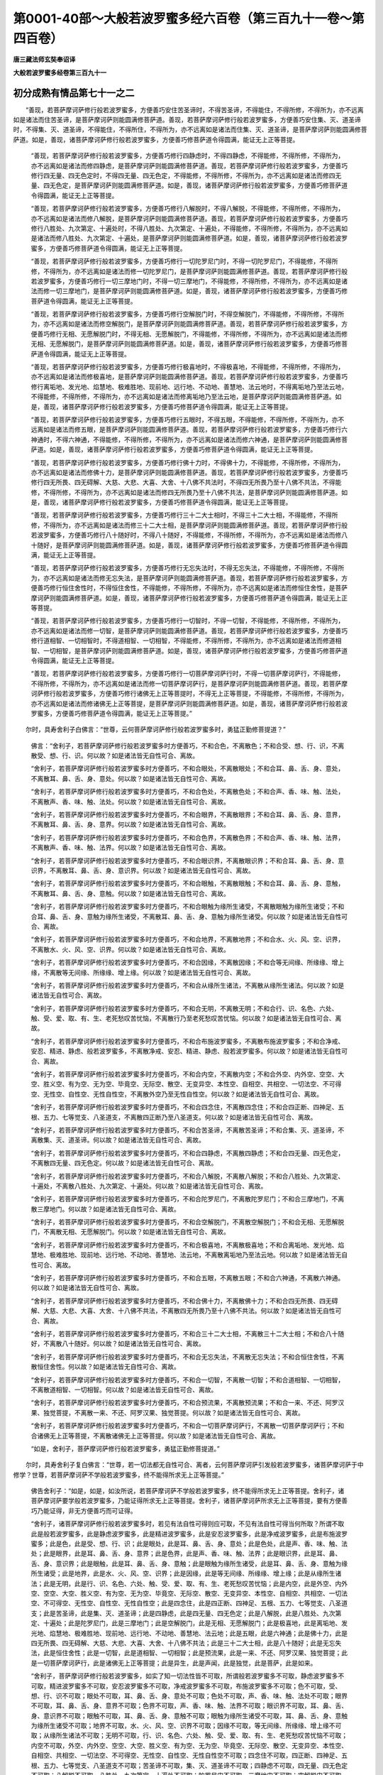 第0001-40部～大般若波罗蜜多经六百卷（第三百九十一卷～第四百卷）
======================================================================

**唐三藏法师玄奘奉诏译**

**大般若波罗蜜多经卷第三百九十一**

初分成熟有情品第七十一之二
--------------------------

　　“善现，若菩萨摩诃萨修行般若波罗蜜多，方便善巧安住苦圣谛时，不得苦圣谛，不得能住，不得所修，不得所为，亦不远离如是诸法而住苦圣谛，是菩萨摩诃萨则能圆满修菩萨道。善现，若菩萨摩诃萨修行般若波罗蜜多，方便善巧安住集、灭、道圣谛时，不得集、灭、道圣谛，不得能住，不得所住，不得所为，亦不远离如是诸法而住集、灭、道圣谛，是菩萨摩诃萨则能圆满修菩萨道。如是，善现，诸菩萨摩诃萨修行般若波罗蜜多，方便善巧修菩萨道令得圆满，能证无上正等菩提。

            　　“善现，若菩萨摩诃萨修行般若波罗蜜多，方便善巧修行四静虑时，不得四静虑，不得能修，不得所修，不得所为，亦不远离如是诸法而修四静虑，是菩萨摩诃萨则能圆满修菩萨道。善现，若菩萨摩诃萨修行般若波罗蜜多，方便善巧修行四无量、四无色定时，不得四无量、四无色定，不得能修，不得所修，不得所为，亦不远离如是诸法而修四无量、四无色定，是菩萨摩诃萨则能圆满修菩萨道。如是，善现，诸菩萨摩诃萨修行般若波罗蜜多，方便善巧修菩萨道令得圆满，能证无上正等菩提。

            　　“善现，若菩萨摩诃萨修行般若波罗蜜多，方便善巧修行八解脱时，不得八解脱，不得能修，不得所修，不得所为，亦不远离如是诸法而修八解脱，是菩萨摩诃萨则能圆满修菩萨道。善现，若菩萨摩诃萨修行般若波罗蜜多，方便善巧修行八胜处、九次第定、十遍处时，不得八胜处、九次第定、十遍处，不得能修，不得所修，不得所为，亦不远离如是诸法而修八胜处、九次第定、十遍处，是菩萨摩诃萨则能圆满修菩萨道。如是，善现，诸菩萨摩诃萨修行般若波罗蜜多，方便善巧修菩萨道令得圆满，能证无上正等菩提。

            　　“善现，若菩萨摩诃萨修行般若波罗蜜多，方便善巧修行一切陀罗尼门时，不得一切陀罗尼门，不得能修，不得所修，不得所为，亦不远离如是诸法而修一切陀罗尼门，是菩萨摩诃萨则能圆满修菩萨道。善现，若菩萨摩诃萨修行般若波罗蜜多，方便善巧修行一切三摩地门时，不得一切三摩地门，不得能修，不得所修，不得所为，亦不远离如是诸法而修一切三摩地门，是菩萨摩诃萨则能圆满修菩萨道。如是，善现，诸菩萨摩诃萨修行般若波罗蜜多，方便善巧修菩萨道令得圆满，能证无上正等菩提。

            　　“善现，若菩萨摩诃萨修行般若波罗蜜多，方便善巧修行空解脱门时，不得空解脱门，不得能修，不得所修，不得所为，亦不远离如是诸法而修空解脱门，是菩萨摩诃萨则能圆满修菩萨道。善现，若菩萨摩诃萨修行般若波罗蜜多，方便善巧修行无相、无愿解脱门时，不得无相、无愿解脱门，不得能修，不得所修，不得所为，亦不远离如是诸法而修无相、无愿解脱门，是菩萨摩诃萨则能圆满修菩萨道。如是，善现，诸菩萨摩诃萨修行般若波罗蜜多，方便善巧修菩萨道令得圆满，能证无上正等菩提。

            　　“善现，若菩萨摩诃萨修行般若波罗蜜多，方便善巧修行极喜地时，不得极喜地，不得能修，不得所修，不得所为，亦不远离如是诸法而修极喜地，是菩萨摩诃萨则能圆满修菩萨道。善现，若菩萨摩诃萨修行般若波罗蜜多，方便善巧修行离垢地、发光地、焰慧地、极难胜地、现前地、远行地、不动地、善慧地、法云地时，不得离垢地乃至法云地，不得能修，不得所修，不得所为，亦不远离如是诸法而修离垢地乃至法云地，是菩萨摩诃萨则能圆满修菩萨道。如是，善现，诸菩萨摩诃萨修行般若波罗蜜多，方便善巧修菩萨道令得圆满，能证无上正等菩提。

            　　“善现，若菩萨摩诃萨修行般若波罗蜜多，方便善巧修行五眼时，不得五眼，不得能修，不得所修，不得所为，亦不远离如是诸法而修五眼，是菩萨摩诃萨则能圆满修菩萨道。善现，若菩萨摩诃萨修行般若波罗蜜多，方便善巧修行六神通时，不得六神通，不得能修，不得所修，不得所为，亦不远离如是诸法而修六神通，是菩萨摩诃萨则能圆满修菩萨道。如是，善现，诸菩萨摩诃萨修行般若波罗蜜多，方便善巧修菩萨道令得圆满，能证无上正等菩提。

            　　“善现，若菩萨摩诃萨修行般若波罗蜜多，方便善巧修行佛十力时，不得佛十力，不得能修，不得所修，不得所为，亦不远离如是诸法而修佛十力，是菩萨摩诃萨则能圆满修菩萨道。善现，若菩萨摩诃萨修行般若波罗蜜多，方便善巧修行四无所畏、四无碍解、大慈、大悲、大喜、大舍、十八佛不共法时，不得四无所畏乃至十八佛不共法，不得能修，不得所修，不得所为，亦不远离如是诸法而修四无所畏乃至十八佛不共法，是菩萨摩诃萨则能圆满修菩萨道。如是，善现，诸菩萨摩诃萨修行般若波罗蜜多，方便善巧修菩萨道令得圆满，能证无上正等菩提。

            　　“善现，若菩萨摩诃萨修行般若波罗蜜多，方便善巧修行三十二大士相时，不得三十二大士相，不得能修，不得所修，不得所为，亦不远离如是诸法而修三十二大士相，是菩萨摩诃萨则能圆满修菩萨道。善现，若菩萨摩诃萨修行般若波罗蜜多，方便善巧修行八十随好时，不得八十随好，不得能修，不得所修，不得所为，亦不远离如是诸法而修八十随好，是菩萨摩诃萨则能圆满修菩萨道。如是，善现，诸菩萨摩诃萨修行般若波罗蜜多，方便善巧修菩萨道令得圆满，能证无上正等菩提。

            　　“善现，若菩萨摩诃萨修行般若波罗蜜多，方便善巧修行无忘失法时，不得无忘失法，不得能修，不得所修，不得所为，亦不远离如是诸法而修无忘失法，是菩萨摩诃萨则能圆满修菩萨道。善现，若菩萨摩诃萨修行般若波罗蜜多，方便善巧修行恒住舍性时，不得恒住舍性，不得能修，不得所修，不得所为，亦不远离如是诸法而修恒住舍性，是菩萨摩诃萨则能圆满修菩萨道。如是，善现，诸菩萨摩诃萨修行般若波罗蜜多，方便善巧修菩萨道令得圆满，能证无上正等菩提。

            　　“善现，若菩萨摩诃萨修行般若波罗蜜多，方便善巧修行一切智时，不得一切智，不得能修，不得所修，不得所为，亦不远离如是诸法而修一切智，是菩萨摩诃萨则能圆满修菩萨道。善现，若菩萨摩诃萨修行般若波罗蜜多，方便善巧修行道相智、一切相智时，不得道相智、一切相智，不得能修，不得所修，不得所为，亦不远离如是诸法而修道相智、一切相智，是菩萨摩诃萨则能圆满修菩萨道。如是，善现，诸菩萨摩诃萨修行般若波罗蜜多，方便善巧修菩萨道令得圆满，能证无上正等菩提。

            　　“善现，若菩萨摩诃萨修行般若波罗蜜多，方便善巧修行一切菩萨摩诃萨行时，不得一切菩萨摩诃萨行，不得能修，不得所修，不得所为，亦不远离如是诸法而修一切菩萨摩诃萨行，是菩萨摩诃萨则能圆满修菩萨道。善现，若菩萨摩诃萨修行般若波罗蜜多，方便善巧修行诸佛无上正等菩提时，不得无上正等菩提，不得能修，不得所修，不得所为，亦不远离如是诸法而修诸佛无上正等菩提，是菩萨摩诃萨则能圆满修菩萨道。如是，善现，诸菩萨摩诃萨修行般若波罗蜜多，方便善巧修菩萨道令得圆满，能证无上正等菩提。”

　　尔时，具寿舍利子白佛言：“世尊，云何菩萨摩诃萨修行般若波罗蜜多时，勇猛正勤修菩提道？”

            　　佛言：“舍利子，若菩萨摩诃萨修行般若波罗蜜多时方便善巧，不和合色，不离散色；不和合受、想、行、识，不离散受、想、行、识。何以故？如是诸法皆无自性可合、离故。

            　　“舍利子，若菩萨摩诃萨修行般若波罗蜜多时方便善巧，不和合眼处，不离散眼处；不和合耳、鼻、舌、身、意处，不离散耳、鼻、舌、身、意处。何以故？如是诸法皆无自性可合、离故。

            　　“舍利子，若菩萨摩诃萨修行般若波罗蜜多时方便善巧，不和合色处，不离散色处；不和合声、香、味、触、法处，不离散声、香、味、触、法处。何以故？如是诸法皆无自性可合、离故。

            　　“舍利子，若菩萨摩诃萨修行般若波罗蜜多时方便善巧，不和合眼界，不离散眼界；不和合耳、鼻、舌、身、意界，不离散耳、鼻、舌、身、意界。何以故？如是诸法皆无自性可合、离故。

            　　“舍利子，若菩萨摩诃萨修行般若波罗蜜多时方便善巧，不和合色界，不离散色界；不和合声、香、味、触、法界，不离散声、香、味、触、法界。何以故？如是诸法皆无自性可合、离故。

            　　“舍利子，若菩萨摩诃萨修行般若波罗蜜多时方便善巧，不和合眼识界，不离散眼识界；不和合耳、鼻、舌、身、意识界，不离散耳、鼻、舌、身、意识界。何以故？如是诸法皆无自性可合、离故。

            　　“舍利子，若菩萨摩诃萨修行般若波罗蜜多时方便善巧，不和合眼触，不离散眼触；不和合耳、鼻、舌、身、意触，不离散耳、鼻、舌、身、意触。何以故？如是诸法皆无自性可合、离故。

            　　“舍利子，若菩萨摩诃萨修行般若波罗蜜多时方便善巧，不和合眼触为缘所生诸受，不离散眼触为缘所生诸受；不和合耳、鼻、舌、身、意触为缘所生诸受，不离散耳、鼻、舌、身、意触为缘所生诸受。何以故？如是诸法皆无自性可合、离故。

            　　“舍利子，若菩萨摩诃萨修行般若波罗蜜多时方便善巧，不和合地界，不离散地界；不和合水、火、风、空、识界，不离散水、火、风、空、识界。何以故？如是诸法皆无自性可合、离故。

            　　“舍利子，若菩萨摩诃萨修行般若波罗蜜多时方便善巧，不和合因缘，不离散因缘；不和合等无间缘、所缘缘、增上缘，不离散等无间缘、所缘缘、增上缘。何以故？如是诸法皆无自性可合、离故。

            　　“舍利子，若菩萨摩诃萨修行般若波罗蜜多时方便善巧，不和合从缘所生诸法，不离散从缘所生诸法。何以故？如是诸法皆无自性可合、离故。

            　　“舍利子，若菩萨摩诃萨修行般若波罗蜜多时方便善巧，不和合无明，不离散无明；不和合行、识、名色、六处、触、受、爱、取、有、生、老死愁叹苦忧恼，不离散行乃至老死愁叹苦忧恼。何以故？如是诸法皆无自性可合、离故。

            　　“舍利子，若菩萨摩诃萨修行般若波罗蜜多时方便善巧，不和合布施波罗蜜多，不离散布施波罗蜜多；不和合净戒、安忍、精进、静虑、般若波罗蜜多，不离散净戒、安忍、精进、静虑、般若波罗蜜多。何以故？如是诸法皆无自性可合、离故。

            　　“舍利子，若菩萨摩诃萨修行般若波罗蜜多时方便善巧，不和合内空，不离散内空；不和合外空、内外空、空空、大空、胜义空、有为空、无为空、毕竟空、无际空、散空、无变异空、本性空、自相空、共相空、一切法空、不可得空、无性空、自性空、无性自性空，不离散外空乃至无性自性空。何以故？如是诸法皆无自性可合、离故。

            　　“舍利子，若菩萨摩诃萨修行般若波罗蜜多时方便善巧，不和合四念住，不离散四念住；不和合四正断、四神足、五根、五力、七等觉支、八圣道支，不离散四正断乃至八圣道支。何以故？如是诸法皆无自性可合、离故。

            　　“舍利子，若菩萨摩诃萨修行般若波罗蜜多时方便善巧，不和合苦圣谛，不离散苦圣谛；不和合集、灭、道圣谛，不离散集、灭、道圣谛。何以故？如是诸法皆无自性可合、离故。

            　　“舍利子，若菩萨摩诃萨修行般若波罗蜜多时方便善巧，不和合四静虑，不离散四静虑；不和合四无量、四无色定，不离散四无量、四无色定。何以故？如是诸法皆无自性可合、离故。

            　　“舍利子，若菩萨摩诃萨修行般若波罗蜜多时方便善巧，不和合八解脱，不离散八解脱；不和合八胜处、九次第定、十遍处，不离散八胜处、九次第定、十遍处。何以故？如是诸法皆无自性可合、离故。

            　　“舍利子，若菩萨摩诃萨修行般若波罗蜜多时方便善巧，不和合陀罗尼门，不离散陀罗尼门；不和合三摩地门，不离散三摩地门。何以故？如是诸法皆无自性可合、离故。

            　　“舍利子，若菩萨摩诃萨修行般若波罗蜜多时方便善巧，不和合空解脱门，不离散空解脱门；不和合无相、无愿解脱门，不离散无相、无愿解脱门。何以故？如是诸法皆无自性可合、离故。

            　　“舍利子，若菩萨摩诃萨修行般若波罗蜜多时方便善巧，不和合极喜地，不离散极喜地；不和合离垢地、发光地、焰慧地、极难胜地、现前地、远行地、不动地、善慧地、法云地，不离散离垢地乃至法云地。何以故？如是诸法皆无自性可合、离故。

            　　“舍利子，若菩萨摩诃萨修行般若波罗蜜多时方便善巧，不和合五眼，不离散五眼；不和合六神通，不离散六神通。何以故？如是诸法皆无自性可合、离故。

            　　“舍利子，若菩萨摩诃萨修行般若波罗蜜多时方便善巧，不和合佛十力，不离散佛十力；不和合四无所畏、四无碍解、大慈、大悲、大喜、大舍、十八佛不共法，不离散四无所畏乃至十八佛不共法。何以故？如是诸法皆无自性可合、离故。

            　　“舍利子，若菩萨摩诃萨修行般若波罗蜜多时方便善巧，不和合三十二大士相，不离散三十二大士相；不和合八十随好，不离散八十随好。何以故？如是诸法皆无自性可合、离故。

            　　“舍利子，若菩萨摩诃萨修行般若波罗蜜多时方便善巧，不和合无忘失法，不离散无忘失法；不和合恒住舍性，不离散恒住舍性。何以故？如是诸法皆无自性可合、离故。

            　　“舍利子，若菩萨摩诃萨修行般若波罗蜜多时方便善巧，不和合一切智，不离散一切智；不和合道相智、一切相智，不离散道相智、一切相智。何以故？如是诸法皆无自性可合、离故。

            　　“舍利子，若菩萨摩诃萨修行般若波罗蜜多时方便善巧，不和合预流果，不离散预流果；不和合一来、不还、阿罗汉果、独觉菩提，不离散一来、不还、阿罗汉果、独觉菩提。何以故？如是诸法皆无自性可合、离故。

            　　“舍利子，若菩萨摩诃萨修行般若波罗蜜多时方便善巧，不和合一切菩萨摩诃萨行，不离散一切菩萨摩诃萨行；不和合诸佛无上正等菩提，不离散诸佛无上正等菩提。何以故？如是诸法皆无自性可合、离故。

            　　“如是，舍利子，菩萨摩诃萨修行般若波罗蜜多，勇猛正勤修菩提道。”

　　尔时，具寿舍利子复白佛言：“世尊，若一切法都无自性可合、离者，云何菩萨摩诃萨引发般若波罗蜜多，诸菩萨摩诃萨于中修学？世尊，若菩萨摩诃萨不学般若波罗蜜多，终不能得所求无上正等菩提。”

            　　佛告舍利子：“如是，如是，如汝所说，若菩萨摩诃萨不学般若波罗蜜多，终不能得所求无上正等菩提。舍利子，诸菩萨摩诃萨要学般若波罗蜜多，乃能证得所求无上正等菩提。舍利子，诸菩萨摩诃萨所求无上正等菩提，要有方便善巧乃能证得，非无方便善巧而可证得。

            　　“舍利子，诸菩萨摩诃萨修行般若波罗蜜多时，若见有法自性可得则应可取，不见有法自性可得当何所取？所谓不取此是般若波罗蜜多，此是静虑波罗蜜多，此是精进波罗蜜多，此是安忍波罗蜜多，此是净戒波罗蜜多，此是布施波罗蜜多；此是色，此是受、想、行、识；此是眼处，此是耳、鼻、舌、身、意处；此是色处，此是声、香、味、触、法处；此是眼界，此是耳、鼻、舌、身、意界；此是色界，此是声、香、味、触、法界；此是眼识界，此是耳、鼻、舌、身、意识界；此是眼触，此是耳、鼻、舌、身、意触；此是眼触为缘所生诸受，此是耳、鼻、舌、身、意触为缘所生诸受；此是地界，此是水、火、风、空、识界；此是因缘，此是等无间缘、所缘缘、增上缘；此是从缘所生诸法；此是无明，此是行、识、名色、六处、触、受、爱、取、有、生、老死愁叹苦忧恼；此是内空，此是外空、内外空、空空、大空、胜义空、有为空、无为空、毕竟空、无际空、散空、无变异空、本性空、自相空、共相空、一切法空、不可得空、无性空、自性空、无性自性空；此是四念住，此是四正断、四神足、五根、五力、七等觉支、八圣道支；此是苦圣谛，此是集、灭、道圣谛；此是四静虑，此是四无量、四无色定；此是八解脱，此是八胜处、九次第定、十遍处；此是陀罗尼门，此是三摩地门；此是空解脱门，此是无相、无愿解脱门；此是极喜地，此是离垢地、发光地、焰慧地、极难胜地、现前地、远行地、不动地、善慧地、法云地；此是五眼，此是六神通；此是佛十力，此是四无所畏、四无碍解、大慈、大悲、大喜、大舍、十八佛不共法；此是三十二大士相，此是八十随好；此是无忘失法，此是恒住舍性；此是一切智，此是道相智、一切相智；此是预流果，此是一来、不还、阿罗汉果、独觉菩提；此是一切菩萨摩诃萨行，此是诸佛无上正等菩提；此是异生，此是声闻，此是独觉，此是菩萨，此是如来。

            　　“舍利子，菩萨摩诃萨修行般若波罗蜜多，如实了知一切法性皆不可取，所谓般若波罗蜜多不可取，静虑波罗蜜多不可取，精进波罗蜜多不可取，安忍波罗蜜多不可取，净戒波罗蜜多不可取，布施波罗蜜多不可取；色不可取，受、想、行、识不可取；眼处不可取，耳、鼻、舌、身、意处不可取；色处不可取，声、香、味、触、法处不可取；眼界不可取，耳、鼻、舌、身、意界不可取；色界不可取，声、香、味、触、法界不可取；眼识界不可取，耳、鼻、舌、身、意识界不可取；眼触不可取，耳、鼻、舌、身、意触不可取；眼触为缘所生诸受不可取，耳、鼻、舌、身、意触为缘所生诸受不可取；地界不可取，水、火、风、空、识界不可取；因缘不可取，等无间缘、所缘缘、增上缘不可取；从缘所生诸法不可取；无明不可取，行、识、名色、六处、触、受、爱、取、有、生、老死愁叹苦忧恼不可取；内空不可取，外空、内外空、空空、大空、胜义空、有为空、无为空、毕竟空、无际空、散空、无变异空、本性空、自相空、共相空、一切法空、不可得空、无性空、自性空、无性自性空不可取；四念住不可取，四正断、四神足、五根、五力、七等觉支、八圣道支不可取；苦圣谛不可取，集、灭、道圣谛不可取；四静虑不可取，四无量、四无色定不可取；八解脱不可取，八胜处、九次第定、十遍处不可取；陀罗尼门不可取，三摩地门不可取；空解脱门不可取，无相、无愿解脱门不可取；极喜地不可取，离垢地、发光地、焰慧地、极难胜地、现前地、远行地、不动地、善慧地、法云地不可取；五眼不可取，六神通不可取；佛十力不可取，四无所畏、四无碍解、大慈、大悲、大喜、大舍、十八佛不共法不可取；三十二大士相不可取，八十随好不可取，无忘失法不可取，恒住舍性不可取；一切智不可取，道相智、一切相智不可取；预流果不可取，一来、不还、阿罗汉果、独觉菩提不可取；一切菩萨摩诃萨行不可取，诸佛无上正等菩提不可取；一切异生不可取，一切声闻不可取，一切独觉不可取，一切菩萨摩诃萨不可取，一切如来不可取。

            　　“舍利子，是不可取波罗蜜多即是无障波罗蜜多，如是无障波罗蜜多即是般若波罗蜜多，诸菩萨摩诃萨应于中学。舍利子，诸菩萨摩诃萨于中学时尚不得学，况得无上正等菩提？况得般若波罗蜜多？况得菩萨法？况得诸佛法？况得独觉法？况得声闻法？况得异生法？何以故？舍利子，无少法有自性，于如是无性为自性法中，何等是异生法？何等是预流法？何等是一来法？何等是不还法？何等是阿罗汉法？何等是独觉法？何等是菩萨法？何等是如来法？舍利子，如是诸法既不可得，依何等法可施设有补特伽罗？补特伽罗既不可得，云何可说此是异生，此是预流，此是一来，此是不还，此是阿罗汉，此是独觉，此是菩萨摩诃萨，此是如来、应、正等觉？”

　　时，舍利子白佛言：“世尊，若一切法皆无自性、都非实有，依何等事而可了知此是异生，此是异生法；此是预流，此是预流法；此是一来，此是一来法；此是不还，此是不还法；此是阿罗汉，此是阿罗汉法；此是独觉，此是独觉法；此是菩萨摩诃萨，此是菩萨摩诃萨法；此是如来、应、正等觉，此是如来、应、正等觉法？”

            　　佛告舍利子：“于汝意云何？为实有色，实有受、想、行、识，如诸愚夫异生执不？”

            　　舍利子言：“不也，世尊。不也，善逝。但由颠倒愚夫异生有如是执。”

            　　“舍利子，为实有眼处，实有耳、鼻、舌、身、意处，如诸愚夫异生执不？”

            　　“不也，世尊。不也，善逝。但由颠倒愚夫异生有如是执。”

            　　“舍利子，为实有色处，实有声、香、味、触、法处，如诸愚夫异生执不？”

            　　“不也，世尊。不也，善逝。但由颠倒愚夫异生有如是执。”

            　　“舍利子，为实有眼界，实有耳、鼻、舌、身、意界，如诸愚夫异生执不？”

            　　“不也，世尊。不也，善逝。但由颠倒愚夫异生有如是执。”

            　　“舍利子，为实有色界，实有声、香、味、触、法界，如诸愚夫异生执不？”

            　　“不也，世尊。不也，善逝。但由颠倒愚夫异生有如是执。”

            　　“舍利子，为实有眼识界，实有耳、鼻、舌、身、意识界，如诸愚夫异生执不？”

            　　“不也，世尊。不也，善逝。但由颠倒愚夫异生有如是执。”

            　　“舍利子，为实有眼触，实有耳、鼻、舌、身、意触，如诸愚夫异生执不？”

            　　“不也，世尊。不也，善逝。但由颠倒愚夫异生有如是执。”

            　　“舍利子，为实有眼触为缘所生诸受，实有耳、鼻、舌、身、意触为缘所生诸受，如诸愚夫异生执不？”

            　　“不也，世尊。不也，善逝。但由颠倒愚夫异生有如是执。”

            　　“舍利子，为实有地界，实有水、火、风、空、识界，如诸愚夫异生执不？”

            　　“不也，世尊。不也，善逝。但由颠倒愚夫异生有如是执。”

            　　“舍利子，为实有因缘，实有等无间缘、所缘缘、增上缘，如诸愚夫异生执不？”

            　　“不也，世尊。不也，善逝。但由颠倒愚夫异生有如是执。”

            　　“舍利子，为实有从缘所生诸法，如诸愚夫异生执不？”

            　　“不也，世尊。不也，善逝。但由颠倒愚夫异生有如是执。”

            　　“舍利子，为实有无明，实有行、识、名色、六处、触、受、爱、取、有、生、老死愁叹苦忧恼，如诸愚夫异生执不？”

            　　“不也，世尊。不也，善逝。但由颠倒愚夫异生有如是执。”

            　　“舍利子，为实有布施波罗蜜多，实有净戒、安忍、精进、静虑、般若波罗蜜多，如诸愚夫异生执不？”

            　　“不也，世尊。不也，善逝。但由颠倒愚夫异生有如是执。”

            　　“舍利子，为实有内空，实有外空、内外空、空空、大空、胜义空、有为空、无为空、毕竟空、无际空、散空、无变异空、本性空、自相空、共相空、一切法空、不可得空、无性空、自性空、无性自性空，如诸愚夫异生执不？”

            　　“不也，世尊。不也，善逝。但由颠倒愚夫异生有如是执。”

            　　“舍利子，为实有四念住，实有四正断、四神足、五根、五力、七等觉支、八圣道支，如诸愚夫异生执不？”

            　　“不也，世尊。不也，善逝。但由颠倒愚夫异生有如是执。”

            　　“舍利子，为实有苦圣谛，实有集、灭、道圣谛，如诸愚夫异生执不？”

            　　“不也，世尊。不也，善逝。但由颠倒愚夫异生有如是执。”

            　　“舍利子，为实有四静虑，实有四无量、四无色定，如诸愚夫异生执不？”

            　　“不也，世尊。不也，善逝。但由颠倒愚夫异生有如是执。”

            　　“舍利子，为实有八解脱，实有八胜处、九次第定、十遍处，如诸愚夫异生执不？”

            　　“不也，世尊。不也，善逝。但由颠倒愚夫异生有如是执。”

            　　“舍利子，为实有陀罗尼门，实有三摩地门，如诸愚夫异生执不？”

            　　“不也，世尊。不也，善逝。但由颠倒愚夫异生有如是执。”

            　　“舍利子，为实有空解脱门，实有无相、无愿解脱门，如诸愚夫异生执不？”

            　　“不也，世尊。不也，善逝。但由颠倒愚夫异生有如是执。”

            　　“舍利子，为实有极喜地，实有离垢地、发光地、焰慧地、极难胜地、现前地、远行地、不动地、善慧地、法云地，如诸愚夫异生执不？”

            　　“不也，世尊。不也，善逝。但由颠倒愚夫异生有如是执。”

            　　“舍利子，为实有五眼，实有六神通，如诸愚夫异生执不？”

            　　“不也，世尊。不也，善逝。但由颠倒愚夫异生有如是执。”

            　　“舍利子，为实有佛十力，实有四无所畏、四无碍解、大慈、大悲、大喜、大舍、十八佛不共法，如诸愚夫异生执不？”

            　　“不也，世尊。不也，善逝。但由颠倒愚夫异生有如是执。”

            　　“舍利子，为实有三十二大士相，实有八十随好，如诸愚夫异生执不？”

            　　“不也，世尊。不也，善逝。但由颠倒愚夫异生有如是执。”

            　　“舍利子，为实有无忘失法，实有恒住舍性，如诸愚夫异生执不？”

            　　“不也，世尊。不也，善逝。但由颠倒愚夫异生有如是执。”

            　　“舍利子，为实有一切智，实有道相智、一切相智，如诸愚夫异生执不？”

            　　“不也，世尊。不也，善逝。但由颠倒愚夫异生有如是执。”

            　　“舍利子，为实有预流果，实有一来、不还、阿罗汉果、独觉菩提，如诸愚夫异生执不？”

            　　“不也，世尊。不也，善逝。但由颠倒愚夫异生有如是执。”

            　　“舍利子，为实有一切菩萨摩诃萨行，实有诸佛无上正等菩提，如诸愚夫异生执不？”

            　　“不也，世尊。不也，善逝。但由颠倒愚夫异生有如是执。”

            　　“舍利子，为实有异生，实有预流、一来、不还、阿罗汉、独觉、菩萨摩诃萨、如来应正等觉，如诸愚夫异生执不？”

            　　“不也，世尊。不也，善逝。但由颠倒愚夫异生有如是执。”

            　　佛言：“舍利子，诸菩萨摩诃萨修行般若波罗蜜多方便善巧，虽观诸法皆无自性、都非实有，而依世俗发趣无上正等菩提，为诸有情种种宣说，令得正解远离颠倒。”

**大般若波罗蜜多经卷第三百九十二**

初分成熟有情品第七十一之三
--------------------------

　　具寿舍利子白佛言：“世尊，云何菩萨摩诃萨修行般若波罗蜜多时方便善巧，由此方便善巧力故，虽观诸法皆无自性、都非实有，而依世俗发趣无上正等菩提，为诸有情种种宣说，令得正解远离颠倒？”

            　　佛告舍利子：“诸菩萨摩诃萨修行般若波罗蜜多时方便善巧者，谓都不见有少实法可于中住，由于中住而有挂碍，由挂碍故而有退没，由退没故心便劣弱，心劣弱故便生懈怠。

            　　“舍利子，以一切法都无实事，无我、我所，皆以无性而为自性，本性空寂、自相空寂，唯有一切愚夫异生迷谬颠倒，执著色蕴，执著受、想、行、识蕴；执著眼处，执著耳、鼻、舌、身、意处；执著色处，执著声、香、味、触、法处；执著眼界，执著耳、鼻、舌、身、意界；执著色界，执著声、香、味、触、法界；执著眼识界，执著耳、鼻、舌、身、意识界；执著眼触，执著耳、鼻、舌、身、意触；执著眼触为缘所生诸受，执著耳、鼻、舌、身、意触为缘所生诸受；执著地界，执著水、火、风、空、识界；执著因缘，执著等无间缘、所缘缘、增上缘；执著从缘所生诸法；执著无明，执著行、识、名色、六处、触、受、爱、取、有、生、老死愁叹苦忧恼；执著布施波罗蜜多，执著净戒、安忍、精进、静虑、般若波罗蜜多；执著内空，执著外空、内外空、空空、大空、胜义空、有为空、无为空、毕竟空、无际空、散空、无变异空、本性空、自相空、共相空、一切法空、不可得空、无性空、自性空、无性自性空；执著四念住，执著四正断、四神足、五根、五力、七等觉支、八圣道支；执著苦圣谛，执著集、灭、道圣谛；执著四静虑，执著四无量、四无色定；执著八解脱，执著八胜处、九次第定、十遍处；执著陀罗尼门，执著三摩地门；执著空解脱门，执著无相、无愿解脱门；执著极喜地，执著离垢地、发光地、焰慧地、极难胜地、现前地、远行地、不动地、善慧地、法云地；执著五眼，执著六神通；执著佛十力，执著四无所畏、四无碍解、大慈、大悲、大喜、大舍、十八佛不共法；执著三十二大士相，执著八十随好；执著无忘失法，执著恒住舍性；执著一切智，执著道相智、一切相智；执著预流果，执著一来、不还、阿罗汉果、独觉菩提；执著一切菩萨摩诃萨行，执著诸佛无上正等菩提；执著异生，执著预流、一来、不还、阿罗汉、独觉、菩萨摩诃萨、如来应正等觉。

            　　“舍利子，由是因缘，诸菩萨摩诃萨观一切法都无实事，无我、我所，皆以无性而为自性，本性空寂、自相空寂，修行般若波罗蜜多，自性如幻师为有情说法，谓悭贪者为说布施，令修布施波罗蜜多；若破戒者为说净戒，令修净戒波罗蜜多；若瞋忿者为说安忍，令修安忍波罗蜜多；若懈怠者为说精进，令修精进波罗蜜多；若散乱者为说静虑，令修静虑波罗蜜多；若愚痴者为说般若，令修般若波罗蜜多。

            　　“舍利子，是菩萨摩诃萨安立有情，令住布施、净戒、安忍、精进、静虑、般若波罗蜜多已，复为宣说能出生死殊胜圣法。诸有情类依之修学，或得预流果，或得一来果，或得不还果，或得阿罗汉果，或得独觉菩提，或入菩萨摩诃萨位，或得无上正等菩提。”

　　尔时，舍利子白佛言：“世尊，诸菩萨摩诃萨修行般若波罗蜜多时，云何不名有所得者？谓诸有情实无所有，而令安住布施、净戒、安忍、精进、静虑、般若波罗蜜多，复为宣说能出生死殊胜圣法，或令得预流果，或令得一来、不还、阿罗汉果、独觉菩提，或令入菩萨摩诃萨位，或令得无上正等菩提。”

            　　佛告舍利子：“诸菩萨摩诃萨修行般若波罗蜜多时，于诸有情非有所得。何以故？舍利子，是菩萨摩诃萨修行般若波罗蜜多时，不见有情少实可得，唯有世俗假说有情。舍利子，是菩萨摩诃萨修行般若波罗蜜多时，安住二谛为诸有情宣说正法。何谓二谛？谓世俗谛及胜义谛。舍利子，虽二谛中有情不可得，有情施设亦不可得，而诸菩萨摩诃萨修行般若波罗蜜多，方便善巧为诸有情宣说法要；诸有情类闻是法已，于现法中尚不得我，何况当得所求果证？如是，舍利子，菩萨摩诃萨修行般若波罗蜜多，方便善巧虽为有情宣说正法，令修正行得所证果，而心于彼都无所得。”

            　　具寿舍利子白佛言：“世尊，此诸菩萨摩诃萨是真菩萨摩诃萨，虽于诸法不得一性、不得异性，不得总性、不得别性，而擐如是大功德铠。由擐如是大功德铠，不现欲界、不现色界、不现无色界，不现有为界、不现无为界。虽化有情令脱三界，而于有情都无所得，亦复不得有情施设。有情施设不可得故无缚无解，无缚解故无染无净，无染净故诸趣差别不可了知，诸趣差别不可了知故无业无烦恼，无业烦恼故亦无异熟果。既无异熟果，如何得有我及有情流转诸趣现于三界种种差别？”

            　　佛告舍利子：“如是，如是，如汝所说。舍利子，若有情类先有后无，菩萨、如来应有过失；若诸趣生死先有后无，则菩萨、如来亦有过失。先无后有，理亦不然。

            　　“是故，舍利子，如来出世、若不出世，法相常住，终无改转。以一切法法性、法界、法住、法定、真如、实际、不虚妄性、不变异性犹如虚空，此中尚无我、无有情、无命者、无生者、无养者、无士夫、无补特伽罗、无意生、无儒童、无作者、无使作者、无起者、无使起者、无受者、无使受者、无知者、无使知者、无见者、无使见者，况当有色，有受、想、行、识？有眼处，有耳、鼻、舌、身、意处？有色处，有声、香、味、触、法处？有眼界，有耳、鼻、舌、身、意界？有色界，有声、香、味、触、法界？有眼识界，有耳、鼻、舌、身、意识界？有眼触，有耳、鼻、舌、身、意触？有眼触为缘所生诸受，有耳、鼻、舌、身、意触为缘所生诸受？有地界，有水、火、风、空、识界？有诸缘起，有缘生法，有缘起支？既无如是所说诸法，云何当有诸趣生死？诸趣生死既不可得，云何当有成熟有情令其解脱？唯依世俗假说为有。

            　　“舍利子，以如是法自性皆空，诸菩萨摩诃萨从过去佛如实闻已，为脱有情颠倒执著，发趣无上正等菩提，于发趣时不作是念：‘我于此法已得当得，令彼有情已度当度所执著处生死众苦。’

            　　“舍利子，是菩萨摩诃萨为脱有情颠倒执著，擐功德铠大誓庄严，勇猛正勤无所顾吝，不退无上正等菩提，常于菩提不起犹豫，谓：‘我当证、不当证耶？’恒作是思：‘我必当证所求无上正等菩提，作诸有情真实饶益，谓令解脱迷谬颠倒诸趣往来受生死苦。’舍利子，是菩萨摩诃萨虽脱有情迷谬颠倒诸趣生死而无所得，但依世俗说有是事。

            　　“舍利子，如巧幻师或彼弟子，用帝网术化作无量百千俱胝诸有情类，复化种种上妙饮食与化有情皆令饱满，作是事已，欢喜唱言：‘我已获得广大福聚。’舍利子，于汝意云何？如是幻师或彼弟子，实令有情得饱满不？”

            　　舍利子言：“不也，世尊。不也，善逝。”

            　　佛告舍利子：“菩萨摩诃萨亦复如是，从初发心为欲度脱诸有情故，修行布施波罗蜜多，修行净戒、安忍、精进、静虑、般若波罗蜜多；安住内空，安住外空、内外空、空空、大空、胜义空、有为空、无为空、毕竟空、无际空、散空、无变异空、本性空、自相空、共相空、一切法空、不可得空、无性空、自性空、无性自性空；修行四念住，修行四正断、四神足、五根、五力、七等觉支、八圣道支；安住苦圣谛，安住集、灭、道圣谛；修行四静虑，修行四无量、四无色定；修行八解脱，修行八胜处、九次第定、十遍处；修行陀罗尼门，修行三摩地门；修行空解脱门，修行无相、无愿解脱门；修行极喜地，修行离垢地、发光地、焰慧地、极难胜地、现前地、远行地、不动地、善慧地、法云地；修行五眼，修行六神通；修行佛十力，修行四无所畏、四无碍解、大慈、大悲、大喜、大舍、十八佛不共法；修行三十二大士相，修行八十随好；修行无忘失法，修行恒住舍性；修行一切智，修行道相智、一切相智；圆满菩萨摩诃萨大菩提道，成熟有情、严净佛土。

            　　“舍利子，诸菩萨摩诃萨虽作是事，而于有情及一切法都无所得，不作是念：‘我以此法调伏如是诸有情类。’”

　　尔时，具寿善现白佛言：“世尊，何谓菩萨摩诃萨大菩提道？诸菩萨摩诃萨修行此道，方便善巧成熟有情、严净佛土？”

            　　佛告善现：“诸菩萨摩诃萨从初发心，所行布施波罗蜜多，所行净戒、安忍、精进、静虑、般若波罗蜜多；所行内空，所行外空、内外空、空空、大空、胜义空、有为空、无为空、毕竟空、无际空、散空、无变异空、本性空、自相空、共相空、一切法空、不可得空、无性空、自性空、无性自性空；所行四念住，所行四正断、四神足、五根、五力、七等觉支、八圣道支；所行苦圣谛，所行集、灭、道圣谛；所行四静虑，所行四无量、四无色定；所行八解脱，所行八胜处、九次第定、十遍处；所行陀罗尼门，所行三摩地门；所行空解脱门，所行无相、无愿解脱门；所行极喜地，所行离垢地、发光地、焰慧地、极难胜地、现前地、远行地、不动地、善慧地、法云地；所行五眼，所行六神通；所行佛十力，所行四无所畏、四无碍解、大慈、大悲、大喜、大舍、十八佛不共法；所行无忘失法，所行恒住舍性；所行一切智，所行道相智、一切相智，及余无量无边佛法，皆是菩萨摩诃萨大菩提道。诸菩萨摩诃萨修行此道，方便善巧成熟有情、严净佛土，而无有情、佛土等想。”

            　　具寿善现白佛言：“世尊，云何菩萨摩诃萨修行布施波罗蜜多，方便善巧成熟有情？”

            　　佛告善现：“有菩萨摩诃萨修行布施波罗蜜多时方便善巧，自行布施亦劝他行布施，殷勤教授教诫彼言：‘诸善男子，勿著布施！若著布施，当更受身；若更受身，由斯展转当受无量猛利大苦。诸善男子，胜义谛中，都无布施，亦无施者，亦无受者，亦无施物，亦无施果。如是诸法皆本性空，本性空中无法可取，诸法空性亦不可取。’如是，善现，诸菩萨摩诃萨修行布施波罗蜜多时，虽于有情自行于施亦劝他施，而于布施、施者、受者、施物、施果皆无所得，如是布施波罗蜜多名无所得波罗蜜多。是菩萨摩诃萨于此诸法无所得时，方便善巧能化有情，得预流果、或一来果、或不还果、或阿罗汉果、或独觉菩提，或趣无上正等菩提。如是，善现，诸菩萨摩诃萨修行布施波罗蜜多时，依布施法成熟有情令获利乐。

            　　“善现，是菩萨摩诃萨自行布施波罗蜜多，亦劝他行布施波罗蜜多，无倒称扬行布施波罗蜜多法，欢喜赞叹行布施波罗蜜多者。善现，是菩萨摩诃萨修行如是大布施已，或生刹帝利大族众同分中，或生婆罗门大族众同分中，或生长者大族众同分中，或生居士大族众同分中，或作小王于小国土富贵自在，或作大王于大国土富贵自在，或作轮王于四洲界富贵自在。

            　　“善现，是菩萨摩诃萨生如是等诸尊贵处，以四摄事摄诸有情。何等为四？一者、布施，二者、爱语，三者、利行，四者、同事。是菩萨摩诃萨以四摄事摄有情时，先教有情安住布施，由是渐次令住净戒、安忍、精进、静虑、般若，复令安住四静虑、四无量、四无色定，复令安住四念住、四正断、四神足、五根、五力、七等觉支、八圣道支，复令安住空三摩地、无相三摩地、无愿三摩地。是菩萨摩诃萨令诸有情住如是等诸善法已，或令趣入正性离生，得预流果，得一来果，得不还果，得阿罗汉果；或令趣入正性离生，渐次证得独觉菩提；或令趣入正性离生，渐次修学诸菩萨地，速趣无上正等菩提。复告彼言：‘诸善男子，当发大愿速趣无上正等菩提，作诸有情利益安乐。诸有情类所著诸法都无自性，但由颠倒虚妄分别谓之为有。是故汝等常当精勤，自断颠倒亦应教他令断颠倒，自脱生死亦应教他令脱生死，自获大利亦应教他令获大利。’

            　　“善现，诸菩萨摩诃萨常应如是修行布施波罗蜜多，由此布施波罗蜜多，从初发心乃至究竟，不堕恶趣；为欲饶益诸有情故，多生人趣作转轮王。所以者何？随种势力获如是果，谓彼菩萨作轮王时，见乞者来，便作是念：‘我为何事流转生死作转轮王？岂我不为利乐有情住生死中，受斯胜果，不由余事？’作是念已，告乞者言：‘随汝所须，皆当施与。汝取物时，如取己物，勿作他想。所以者何？我为汝等得利乐故，而受此身积集财物。故此财物，是汝等有，随汝自取，若自受用、若转施他，莫有疑难。’是菩萨摩诃萨如是怜愍诸有情时，无缘大悲速得圆满。由此大悲速圆满故，虽常利乐无量有情，而于有情都无所得，亦复不得所获胜果，能如实知：‘但由假想世俗言说，施设利乐诸有情事。’又如实知：‘所施设事皆如谷响，虽现似有而无真实。’由此于法都无所取。

            　　“善现，诸菩萨摩诃萨常应如是修行布施波罗蜜多，谓于有情都无所吝，乃至能施自身骨肉，况不能舍诸外资具？谓诸资具摄受有情，令速解脱生老病死。”

　　时，具寿善现白佛言：“世尊，何等资具摄诸有情，令速解脱生老病死？”

            　　佛告善现：“所谓布施波罗蜜多资具，若净戒、安忍、精进、静虑、般若波罗蜜多资具；若内空资具，若外空、内外空、空空、大空、胜义空、有为空、无为空、毕竟空、无际空、散空、无变异空、本性空、自相空、共相空、一切法空、不可得空、无性空、自性空、无性自性空资具；若四念住资具，若四正断、四神足、五根、五力、七等觉支、八圣道支资具；若苦圣谛资具，若集、灭、道圣谛资具；若四静虑资具，若四无量、四无色定资具；若八解脱资具，若八胜处、九次第定、十遍处资具；若陀罗尼门资具，若三摩地门资具；若空解脱门资具，若无相、无愿解脱门资具；若极喜地资具，若离垢地、发光地、焰慧地、极难胜地、现前地、远行地、不动地、善慧地、法云地资具；若五眼资具，若六神通资具；若佛十力资具，若四无所畏、四无碍解、大慈、大悲、大喜、大舍、十八佛不共法资具；若无忘失法资具，若恒住舍性资具；若一切智资具，若道相智、一切相智资具；若预流果资具，若一来、不还、阿罗汉果、独觉菩提资具；若一切菩萨摩诃萨行资具，若诸佛无上正等菩提资具。善现，如是资具摄诸有情，令速解脱生老病死。诸菩萨摩诃萨恒以如是种种资具摄诸有情，令得解脱生老病死获大义利。

            　　“复次，善现，诸菩萨摩诃萨安住布施波罗蜜多，自行布施，劝诸有情行布施已，见诸有情毁犯净戒，深生怜愍而告彼言：‘汝等皆应受持净戒！我当供汝所须饮食、衣服、卧具、舍宅、车乘、末尼、真珠、吠琉璃宝、颇胝迦宝、帝青、大青、金银、璧玉、螺贝、珊瑚及余种种多价珍宝，香华、旙盖、病缘医药乃至种种余资生具，皆相给施令无所乏。汝等由乏诸资生具，毁犯净戒，作诸恶业。我当随汝所乏资具，饮食乃至病缘医药，及余所乏皆当供施。汝等安住律仪戒已，渐次当能作苦边际，或依声闻乘而得出离，或依独觉乘而得出离，或依无上乘而得出离。’

            　　“善现，是菩萨摩诃萨安住布施波罗蜜多，自受持净戒，亦劝他受持净戒，无倒称扬受持净戒法，欢喜赞叹受持净戒者。如是，善现，诸菩萨摩诃萨修行布施波罗蜜多，劝诸有情安住净戒，解脱生死，得胜利乐。

            　　“复次，善现，诸菩萨摩诃萨安住布施波罗蜜多，见诸有情更相瞋忿，深生怜愍而告之言：‘汝等何缘互起愤恚？汝等若为有所匮乏展转相缘起斯恶者，应从我索，我当济汝！随汝所须饮食、衣服、卧具、宅舍、车乘、僮仆、珍宝、华香、病缘医药、伎乐、旙盖、璎珞、灯明，及余种种所须资具，皆当施汝令无匮乏。汝等不应互相瞋忿，应修安忍，共起慈心。’善现，是菩萨摩诃萨安住布施波罗蜜多，劝诸有情修安忍已，欲令坚固复告之言：‘瞋忿因缘都无定实，皆从虚妄分别所生，以一切法本性空故。汝等何缘于无实事，妄起愤恚互相骂辱，执刀杖等而相加害？汝等勿缘虚妄分别，横生瞋忿造诸恶业，当堕地狱、傍生、鬼界及余恶处受诸剧苦。其苦楚毒刚强猛利，逼切身心最极难忍！汝等勿执非实有事，妄起愤恚，作斯罪业。因此罪业，下劣人身尚难可得，况生佛世？汝等应知人身难得，佛世难值，生信复难。汝等今者既具斯事，勿由愤恚而失好时，若失此时则难救疗。是故汝等于诸有情勿起忿恚，当修安忍。’

            　　“善现，是菩萨摩诃萨安住布施波罗蜜多，自行安忍，亦劝他行安忍，无倒称扬行安忍法，欢喜赞叹行安忍者。如是，善现，诸菩萨摩诃萨安住布施波罗蜜多，劝诸有情修行安忍；诸有情类由斯展转，渐依三乘而得解脱，谓或依声闻乘而得解脱，或依独觉乘而得解脱，或依大乘而得解脱。

            　　“复次，善现，诸菩萨摩诃萨安住布施波罗蜜多，见诸有情身心懈怠，深生怜愍而告之言：‘汝等何缘不勤精进修诸善法而生懈怠？’彼作是言：‘我乏资具故，于善事不获专修。’菩萨告言：‘我能施汝所乏资具，汝应专修布施、净戒、安忍等法。’时，诸有情得是菩萨所施资具无所乏少，便能发起身心精进，修诸善法速得圆满；由诸善法得圆满故，渐次引生诸无漏法，由无漏法或得预流、一来、不还、阿罗汉果，或有获得独觉菩提，或有趣入诸菩萨地，渐得无上正等菩提。

            　　“善现，是菩萨摩诃萨安住布施波罗蜜多，自行精进，亦劝他行精进，无倒称扬行精进法，欢喜赞叹行精进者。如是，善现，诸菩萨摩诃萨安住布施波罗蜜多，令诸有情远离懈怠，勤修诸善速得解脱。

            　　“复次，善现，诸菩萨摩诃萨安住布施波罗蜜多，见诸有情散乱失念，深生怜愍而告之言：‘汝等何缘不修静虑，散乱失念，沉沦生死？’彼作是言：‘我乏资具，故于静虑不能修习。’菩萨告言：‘我能施汝所乏资具，汝等从今不应复起虚妄寻伺，攀缘内外扰乱自心。’时，诸有情得是菩萨所施资具无所乏少，便能伏断虚妄寻伺入初静虑，渐次复入第二、第三、第四静虑，依诸静虑复能发起慈、悲、喜、舍四种梵住；静虑、无量为所依止，复能渐入四无色定，静虑、无量、无色调心令柔软已，修四念住、四正断、四神足、五根、五力、七等觉支、八圣道支、空、无相、无愿解脱门等种种善法，随其所应得三乘果，谓或证得声闻涅槃，或有证得独觉涅槃，或证无上正等菩提。

            　　“善现，是菩萨摩诃萨安住布施波罗蜜多，自修静虑，亦劝他修静虑，无倒称扬修静虑法、欢喜赞叹修静虑者。如是，善现，诸菩萨摩诃萨安住布施波罗蜜多，劝诸有情远离散乱，修诸静虑作大饶益。

            　　“复次，善现，诸菩萨摩诃萨安住布施波罗蜜多，见诸有情愚痴颠倒，深生怜愍而告之言：‘汝等何缘不修般若，愚痴颠倒生死轮回？’彼作是言：“我乏资具，于胜智慧不能修习。’菩萨告言：‘我能施汝所乏资具，汝可受之。先修布施、净戒、安忍、精进、静虑得圆满已，应审观察诸法实相修行般若波罗蜜多，谓于尔时应审观察为有少法而可得不？谓若我，若有情、命者、生者、养者、士夫、补特伽罗、意生、儒童、作者、使作者、起者、使起者、受者、使受者、知者、使知者、见者、使见者，为可得不？若色，若受、想、行、识，为可得不？若眼处，若耳、鼻、舌、身、意处，为可得不？若色处，若声、香、味、触、法处，为可得不？若眼界，若耳、鼻、舌、身、意界，为可得不？若色界，若声、香、味、触、法界，为可得不？若眼识界，若耳、鼻、舌、身、意识界，为可得不？若眼触，若耳、鼻、舌、身、意触，为可得不？若眼触为缘所生诸受，若耳、鼻、舌、身、意触为缘所生诸受，为可得不？若地界，若水、火、风、空、识界，为可得不？若因缘，若等无间缘、所缘缘、增上缘，为可得不？若从缘所生诸法，为可得不？若无明，若行、识、名色、六处、触、受、爱、取、有、生、老死愁叹苦忧恼，为可得不？若欲界，若色、无色界，为可得不？若布施波罗蜜多，若净戒、安忍、精进、静虑、般若波罗蜜多，为可得不？若内空，若外空、内外空、空空、大空、胜义空、有为空、无为空、毕竟空、无际空、散空、无变异空、本性空、自相空、共相空、一切法空、不可得空、无性空、自性空、无性自性空，为可得不？若四念住，若四正断、四神足、五根、五力、七等觉支、八圣道支，为可得不？若苦圣谛，若集、灭、道圣谛，为可得不？若四静虑，若四无量、四无色定，为可得不？若八解脱，若八胜处、九次第定、十遍处，为可得不？若陀罗尼门，若三摩地门，为可得不？若空解脱门，若无相、无愿解脱门，为可得不？若极喜地，若离垢地、发光地、焰慧地、极难胜地、现前地、远行地、不动地、善慧地、法云地，为可得不？若五眼，若六神通，为可得不？若佛十力，若四无所畏、四无碍解、大慈、大悲、大喜、大舍、十八佛不共法，为可得不？若无忘失法，若恒住舍性，为可得不？若一切智，若道相智、一切相智，为可得不？若预流果，若一来、不还、阿罗汉果、独觉菩提，为可得不？若一切菩萨摩诃萨行，若诸佛无上正等菩提，为可得不？’”

            　　“彼诸有情既得资具无所乏少，依菩萨语先修布施、净戒、安忍、精进、静虑；得圆满已，复审观察诸法实相，修行般若波罗蜜多；审观察时如先所说，诸法实性皆不可得，不可得故无所执著，不执著故不见少法有生有灭、有染有净。彼于诸法无所得时，于一切处不起分别，谓不分别：此是地狱，此是傍生，此是鬼界，此是阿素洛，此是人，此是天；此是持戒，此是犯戒；此是异生，此是圣者；此是预流，此是一来，此是不还，此是阿罗汉，此是独觉，此是菩萨，此是如来；此是有为法，此是无为法。彼由如是无分别故，随其所应渐次证得三乘涅槃，谓声闻乘、或独觉乘、或无上乘。

            　　“善现，是菩萨摩诃萨安住布施波罗蜜多，自修般若，亦劝他修般若，无倒称扬修般若法，欢喜赞叹修般若者。如是，善现，诸菩萨摩诃萨安住布施波罗蜜多，劝诸有情修行般若，令获殊胜利益安乐。

            　　“复次，善现，诸菩萨摩诃萨安住布施波罗蜜多，自行布施、净戒、安忍、精进、静虑、般若波罗蜜多，亦劝他行布施、净戒、安忍、精进、静虑、般若波罗蜜多已，复见有情轮回诸趣，受无量苦未得解脱，欲令彼脱生死苦故，先以种种资具饶益，后以出世诸无漏法，方便善巧而摄受之。彼诸有情既得资具无所乏少，身心勇决，能住内空，外空、内外空、空空、大空、胜义空、有为空、无为空、毕竟空、无际空、散空、无变异空、本性空、自相空、共相空、一切法空、不可得空、无性空、自性空、无性自性空，亦能修四念住、四正断、四神足、五根、五力、七等觉支、八圣道支，亦能住苦圣谛、集、灭、道圣谛，亦能修四静虑、四无量、四无色定，亦能修八解脱、八胜处、九次第定、十遍处，亦能修陀罗尼门、三摩地门，亦能修空解脱门、无相、无愿解脱门，亦能修极喜地、离垢地、发光地、焰慧地、极难胜地、现前地、远行地、不动地、善慧地、法云地，亦能修五眼、六神通，亦能修佛十力、四无所畏、四无碍解、大慈、大悲、大喜、大舍、十八佛不共法，亦能修无忘失法、恒住舍性，亦能修一切智、道相智、一切相智。彼诸有情，由无漏法所摄受故解脱生死。

            　　“善现，是菩萨摩诃萨安住布施波罗蜜多，自行种种胜无漏法，亦劝他行种种胜无漏法，无倒称扬行种种胜无漏法，欢喜赞叹行种种胜无漏法者。如是，善现，诸菩萨摩诃萨安住布施波罗蜜多，以无漏法摄受有情，令脱生死获胜利乐。

**大般若波罗蜜多经卷第三百九十三**

初分成熟有情品第七十一之四
--------------------------

　　“复次，善现，诸菩萨摩诃萨安住布施波罗蜜多，见诸有情无所依怙，多诸苦恼众具匮乏，深生怜愍而安慰言：‘我能为汝作所依怙，令汝解脱所受苦事。汝等所须若食、若饮、若衣服、若卧具、若车乘、若舍宅、若香、若华、若僮仆、若珍宝、若伎乐、若灯明、若严具、若医药、若余种种所须资具，皆随意索，莫有疑难！我当随汝所索皆施，令汝长夜利益安乐。汝等受我所施物时，如取己物，莫作他想。所以者何？我于长夜积集财物，但为汝等得利乐故。汝等今者以无难心，于此财物随意受取，受已先应自正受用修诸善法，后以此物施诸有情亦令修善，谓令修行布施、净戒、安忍、精进、静虑、般若波罗蜜多，亦令安住内空、外空、内外空、空空、大空、胜义空、有为空、无为空、毕竟空、无际空、散空、无变异空、本性空、自相空、共相空、一切法空、不可得空、无性空、自性空、无性自性空，亦令修行四念住、四正断、四神足、五根、五力、七等觉支、八圣道支，亦令安住苦圣谛、集、灭、道圣谛，亦令修行四静虑、四无量、四无色定，亦令修行八解脱、八胜处、九次第定、十遍处，亦令修行陀罗尼门、三摩地门，亦令修行空解脱门、无相、无愿解脱门，亦令修行极喜地、离垢地、发光地、焰慧地、极难胜地、现前地、远行地、不动地、善慧地、法云地，亦令修行五眼、六神通，亦令修行佛十力、四无所畏、四无碍解、大慈、大悲、大喜、大舍、十八佛不共法，亦令修行无忘失法、恒住舍性，亦令修行一切智、道相智、一切相智。’

            　　“善现，是菩萨摩诃萨如是教导诸有情已，随其所应复令修习诸无漏法，或令证得预流、一来、不还、阿罗汉果，或令证得独觉菩提，或令证入诸菩萨地，或令证得所求无上正等菩提。

            　　“善现，是谓菩萨摩诃萨修行布施波罗蜜多，方便善巧成熟有情，令其解脱恶趣生死，如应证得三乘涅槃。”

　　具寿善现复白佛言：“世尊，云何菩萨摩诃萨修行净戒波罗蜜多，及余菩萨摩诃萨大菩提道，方便善巧成熟有情？”

            　　佛告善现：“有菩萨摩诃萨修行净戒波罗蜜多时，方便善巧见诸有情资具匮乏，烦恼炽盛不能修善，怜愍告言：‘汝等若为资缘匮乏不能修善，我当施汝饮食、衣服及卧具等种种资缘。汝等勿起烦恼恶业，应正修习布施等善。’

            　　“善现，是菩萨摩诃萨安住净戒波罗蜜多，如应摄受诸有情类，诸悭贪者令修布施，于身命财无所顾惜；诸破戒者令修净戒，能正受行十善业道，住律仪戒不破不穿，无秽无杂亦无执取；诸瞋忿者令修安忍，毁骂加害心无变易；诸懈怠者令修精进，修诸善法如救头燃；诸散乱者令修静虑；诸愚痴者令修智慧；执诸法者令观法空；无三十七菩提分法者令其修行菩提分法；于四圣谛未能观者令修正观；无静虑、无量、无色定者令其修习；无解脱、胜处、等至、遍处者令其修行；未得陀罗尼门、三摩地门者令速证得；未得空、无相、无愿解脱门者令其修证；未入菩萨地者令其趣入能速圆满；未得五眼、六神通者令渐修证；未得佛十力、四无所畏、四无碍解、大慈、大悲、大喜、大舍、十八佛不共法者令渐修证；未得无忘失法、恒住舍性者令渐修证；未得一切智、道相智、一切相智者令渐修证。善现，是菩萨摩诃萨安住净戒波罗蜜多，成熟有情方便善巧，或令解脱诸恶趣苦，或令证得预流、一来、不还、阿罗汉果，或令证得独觉菩提，或令证得所求无上正等菩提。

            　　“善现，是谓菩萨摩诃萨修行净戒波罗蜜多方便善巧，成熟有情，令其解脱恶趣生死，如应证得三乘涅槃。

            　　“善现当知，有菩萨摩诃萨修行余四波罗蜜多，及余菩萨摩诃萨大菩提道，一一皆能方便善巧，以一切善成熟有情，令其解脱恶趣生死，或令证得声闻菩提寂灭安乐，或令证得独觉菩提寂灭安乐，或令证得所求无上正等菩提，能尽未来利益安乐诸有情类常无间断。”

初分严净佛土品第七十二之一
--------------------------

　　尔时，具寿善现作是念言：“何法名为菩萨摩诃萨道？诸菩萨摩诃萨安住此道，能擐种种大功德铠，利益安乐一切有情？”

            　　佛知其念，告善现言：“善现当知，布施波罗蜜多是诸菩萨摩诃萨道，净戒、安忍、精进、静虑、般若波罗蜜多是诸菩萨摩诃萨道；四念住是诸菩萨摩诃萨道，四正断、四神足、五根、五力、七等觉支、八圣道支是诸菩萨摩诃萨道；内空是诸菩萨摩诃萨道，外空、内外空、空空、大空、胜义空、有为空、无为空、毕竟空、无际空、散空、无变异空、本性空、自相空、共相空、一切法空、不可得空、无性空、自性空、无性自性空是诸菩萨摩诃萨道；苦圣谛是诸菩萨摩诃萨道，集、灭、道圣谛是诸菩萨摩诃萨道；四静虑是诸菩萨摩诃萨道，四无量、四无色定是诸菩萨摩诃萨道；八解脱是诸菩萨摩诃萨道，八胜处、九次第定、十遍处是诸菩萨摩诃萨道；一切陀罗尼门是诸菩萨摩诃萨道，一切三摩地门是诸菩萨摩诃萨道；空解脱门是诸菩萨摩诃萨道，无相、无愿解脱门是诸菩萨摩诃萨道；极喜地是诸菩萨摩诃萨道，离垢地、发光地、焰慧地、极难胜地、现前地、远行地、不动地、善慧地、法云地是诸菩萨摩诃萨道；五眼是诸菩萨摩诃萨道，六神通是诸菩萨摩诃萨道；佛十力是诸菩萨摩诃萨道，四无所畏、四无碍解、大慈、大悲、大喜、大舍、十八佛不共法是诸菩萨摩诃萨道；无忘失法是诸菩萨摩诃萨道，恒住舍性是诸菩萨摩诃萨道；一切智是诸菩萨摩诃萨道，道相智、一切相智是诸菩萨摩诃萨道。复次，善现，总一切法皆是菩萨摩诃萨道。

            　　“善现，于汝意云何？颇有法诸菩萨摩诃萨所不应学？诸菩萨摩诃萨不学此法，能得无上正等菩提不？”

            　　善现答言：“不也，世尊。不也，善逝。”

            　　佛言：“善现，如是，如是，如汝所说。善现，定无有法诸菩萨摩诃萨所不应学，诸菩萨摩诃萨不学此法，必不能得所求无上正等菩提。何以故？善现，若菩萨摩诃萨不学一切法，终不能得一切智智。”

　　具寿善现复白佛言：“世尊，若一切法自性皆空，云何菩萨摩诃萨学一切法？将无世尊于无戏论法而作戏论，谓有诸法是此、是彼，由是、为是，此是世间法，此是出世间法，此是有漏法，此是无漏法，此是有为法，此是无为法，此是异生法，此是预流法，此是一来法，此是不还法，此是阿罗汉法，此是独觉法，此是菩萨法，此是如来法？”

            　　佛告善现：“如是，如是，如汝所说，诸所有法皆自性空。善现，若一切法自性不空，则应诸菩萨摩诃萨不得无上正等菩提。善现，以一切法自性皆空，是故诸菩萨摩诃萨能得无上正等菩提。

            　　“善现，如汝所言‘若一切法自性皆空，云何菩萨摩诃萨学一切法？将无世尊于无戏论法而作戏论，谓有诸法是此、是彼，由是、为是，此是世间法，此是出世法，乃至此是菩萨法，此是如来法？’者，善现，若诸有情知一切法皆自性空，则诸菩萨摩诃萨不应学一切法，证得无上正等菩提，为诸有情安立宣说。善现，以诸有情不知诸法皆自性空故，诸菩萨摩诃萨学一切法，证得无上正等菩提，为诸有情安立宣说。

            　　“善现，诸菩萨摩诃萨于菩萨道初修学时，应审观察：‘诸法自性都不可得，唯有执著和合所作。我当审察诸法自性皆毕竟空，不应于中有所执著，谓不应执著色，不应执著受、想、行、识；不应执著眼处，不应执著耳、鼻、舌、身、意处；不应执著色处，不应执著声、香、味、触、法处；不应执著眼界，不应执著耳、鼻、舌、身、意界；不应执著色界，不应执著声、香、味、触、法界；不应执著眼识界，不应执著耳、鼻、舌、身、意识界；不应执著眼触，不应执著耳、鼻、舌、身、意触；不应执著眼触为缘所生诸受，不应执著耳、鼻、舌、身、意触为缘所生诸受；不应执著地界，不应执著水、火、风、空、识界；不应执著因缘，不应执著等无间缘、所缘缘、增上缘；不应执著从缘所生诸法；不应执著无明，不应执著行、识、名色、六处、触、受、爱、取、有、生、老死愁叹苦忧恼；不应执著布施波罗蜜多，不应执著净戒、安忍、精进、静虑、般若波罗蜜多；不应执著内空，不应执著外空、内外空、空空、大空、胜义空、有为空、无为空、毕竟空、无际空、散空、无变异空、本性空、自相空、共相空、一切法空、不可得空、无性空、自性空、无性自性空；不应执著四念住，不应执著四正断、四神足、五根、五力、七等觉支、八圣道支；不应执著苦圣谛，不应执著集、灭、道圣谛；不应执著四静虑，不应执著四无量、四无色定；不应执著八解脱，不应执著八胜处、九次第定、十遍处；不应执著陀罗尼门，不应执著三摩地门；不应执著空解脱门，不应执著无相、无愿解脱门；不应执著极喜地，不应执著离垢地、发光地、焰慧地、极难胜地、现前地、远行地、不动地、善慧地、法云地；不应执著五眼，不应执著六神通；不应执著佛十力，不应执著四无所畏、四无碍解、大慈、大悲、大喜、大舍、十八佛不共法；不应执著无忘失法，不应执著恒住舍性；不应执著一切智，不应执著道相智、一切相智；不应执著预流果，不应执著一来、不还、阿罗汉果、独觉菩提；不应执著一切菩萨摩诃萨行，不应执著诸佛无上正等菩提。何以故？以一切法自性皆空，空性不应执著空性，空中空性尚不可得，况有空性能执著空？’善现，诸菩萨摩诃萨如是观察一切法时，于诸法性虽无执著，而于诸法常学无倦。

            　　“善现，是菩萨摩诃萨住此学中，观诸有情心行差别，谓审观察是诸有情心行何处；既审观已，如实了知彼心但行虚妄所执。尔时，菩萨便作是念：‘彼心既行虚妄所执，我令解脱必不为难。’

            　　“善现，是菩萨摩诃萨作是念已，安住般若波罗蜜多，方便善巧教授教诫诸有情言：‘汝等今者皆应远离虚妄所执，趣入正法修诸善行。’

            　　“复作是言：‘汝等今者应行布施波罗蜜多，当得资具无所乏少，然勿恃此而生憍逸。何以故？此中都无坚实事故。汝等今者应行净戒、安忍、精进、静虑、般若波罗蜜多，然勿恃此而生憍逸。何以故？此中都无坚实事故。

            　　“‘汝等今者应行内空，然勿恃此而生憍逸。何以故？此中都无坚实事故。汝等今者应行外空、内外空、空空、大空、胜义空、有为空、无为空、毕竟空、无际空、散空、无变异空、本性空、自相空、共相空、一切法空、不可得空、无性空、自性空、无性自性空，然勿恃此而生憍逸。何以故？此中都无坚实事故。

            　　“‘汝等今者应行四念住，然勿恃此而生憍逸。何以故？此中都无坚实事故。汝等今者应行四正断、四神足、五根、五力、七等觉支、八圣道支，然勿恃此而生憍逸。何以故？此中都无坚实事故。

            　　“‘汝等今者应行苦圣谛，然勿恃此而生憍逸。何以故？此中都无坚实事故。汝等今者应行集、灭、道圣谛，然勿恃此而生憍逸。何以故？此中都无坚实事故。

            　　“‘汝等今者应行四静虑，然勿恃此而生憍逸。何以故？此中都无坚实事故。汝等今者应行四无量、四无色定，然勿恃此而生憍逸。何以故？此中都无坚实事故。

            　　“‘汝等今者应行八解脱，然勿恃此而生憍逸。何以故？此中都无坚实事故。汝等今者应行八胜处、九次第定、十遍处，然勿恃此而生憍逸。何以故？此中都无坚实事故。

            　　“‘汝等今者应行陀罗尼门，然勿恃此而生憍逸。何以故？此中都无坚实事故。汝等今者应行三摩地门，然勿恃此而生憍逸。何以故？此中都无坚实事故。

            　　“‘汝等今者应行空解脱门，然勿恃此而生憍逸。何以故？此中都无坚实事故。汝等今者应行无相、无愿解脱门，然勿恃此而生憍逸。何以故？此中都无坚实事故。

            　　“‘汝等今者应行极喜地，然勿恃此而生憍逸。何以故？此中都无坚实事故。汝等今者应行离垢地、发光地、焰慧地、极难胜地、现前地、远行地、不动地、善慧地、法云地，然勿恃此而生憍逸。何以故？此中都无坚实事故。

            　　“‘汝等今者应行五眼，然勿恃此而生憍逸。何以故？此中都无坚实事故。汝等今者应行六神通，然勿恃此而生憍逸。何以故？此中都无坚实事故。

            　　“‘汝等今者应行佛十力，然勿恃此而生憍逸。何以故？此中都无坚实事故。汝等今者应行四无所畏、四无碍解、大慈、大悲、大喜、大舍、十八佛不共法，然勿恃此而生憍逸。何以故？此中都无坚实事故。

            　　“‘汝等今者应行无忘失法，然勿恃此而生憍逸。何以故？此中都无坚实事故。汝等今者应行恒住舍性，然勿恃此而生憍逸。何以故？此中都无坚实事故。

            　　“‘汝等今者应行一切智，然勿恃此而生憍逸。何以故？此中都无坚实事故。汝等今者应行道相智、一切相智，然勿恃此而生憍逸。何以故？此中都无坚实事故。

            　　“‘汝等今者应行预流果，然勿恃此而生憍逸。何以故？此中都无坚实事故。汝等今者应行一来、不还、阿罗汉果、独觉菩提，然勿恃此而生憍逸。何以故？此中都无坚实事故。

            　　“‘汝等今者应行一切菩萨摩诃萨行，然勿恃此而生憍逸。何以故？此中都无坚实事故。汝等今者应行无上正等菩提，然勿恃此而生憍逸。何以故？此中都无坚实事故。’

            　　“善现，是菩萨摩诃萨安住般若波罗蜜多，方便善巧教授教诫诸有情时，行菩提道无所执著。何以故？一切法性不应执著，若能执著、若所执著俱无自性，以一切法自性空故。

            　　“善现，是菩萨摩诃萨如是修行菩提道时，于一切法都无所住，以无所住而为方便，虽行布施波罗蜜多，而于其中都无所住；虽行净戒、安忍、精进、静虑、般若波罗蜜多，而于其中都无所住。何以故？如是自性、行者、行相一切空故。

            　　“虽行内空，而于其中都无所住；虽行外空、内外空、空空、大空、胜义空、有为空、无为空、毕竟空、无际空、散空、无变异空、本性空、自相空、共相空、一切法空、不可得空、无性空、自性空、无性自性空，而于其中都无所住。何以故？如是自性、行者、行相一切空故。

            　　“虽行四念住，而于其中都无所住；虽行四正断、四神足、五根、五力、七等觉支、八圣道支，而于其中都无所住。何以故？如是自性、行者、行相一切空故。

            　　“虽行苦圣谛，而于其中都无所住；虽行集、灭、道圣谛，而于其中都无所住。何以故？如是自性、行者、行相一切空故。

            　　“虽行四静虑，而于其中都无所住；虽行四无量、四无色定，而于其中都无所住。何以故？如是自性、行者、行相一切空故。

            　　“虽行八解脱，而于其中都无所住；虽行八胜处、九次第定、十遍处，而于其中都无所住。何以故？如是自性、行者、行相一切空故。

            　　“虽行陀罗尼门，而于其中都无所住；虽行三摩地门，而于其中都无所住。何以故？如是自性、行者、行相一切空故。

            　　“虽行空解脱门，而于其中都无所住；虽行无相、无愿解脱门，而于其中都无所住。何以故？如是自性、行者、行相一切空故。

            　　“虽行极喜地，而于其中都无所住；虽行离垢地、发光地、焰慧地、极难胜地、现前地、远行地、不动地、善慧地、法云地，而于其中都无所住。何以故？如是自性、行者、行相一切空故。

            　　“虽行五眼，而于其中都无所住；虽行六神通，而于其中都无所住。何以故？如是自性、行者、行相一切空故。

            　　“虽行佛十力，而于其中都无所住；虽行四无所畏、四无碍解、大慈、大悲、大喜、大舍、十八佛不共法，而于其中都无所住。何以故？如是自性、行者、行相一切空故。

            　　“虽行无忘失法，而于其中都无所住；虽行恒住舍性，而于其中都无所住。何以故？如是自性、行者、行相一切空故。

            　　“虽行一切智，而于其中都无所住；虽行道相智、一切相智，而于其中都无所住。何以故？如是自性、行者、行相一切空故。

            　　“虽行预流果，而于其中都无所住；虽行一来、不还、阿罗汉果、独觉菩提，而于其中都无所住。何以故？如是自性、行者、行相一切空故。

            　　“虽行一切菩萨摩诃萨行，而于其中都无所住；虽行诸佛无上正等菩提，而于其中都无所住。何以故？如是自性、行者、行相一切空故。

            　　“善现，是菩萨摩诃萨虽能得预流果而于中不住，虽能得一来、不还、阿罗汉果、独觉菩提而于中不住。”

　　时，具寿善现白佛言：“世尊，何因缘故，是菩萨摩诃萨虽能得预流果而于中不住；虽能得一来、不还、阿罗汉果、独觉菩提而于中不住？”

            　　佛告善现：“是菩萨摩诃萨有二因缘，虽能得预流果而于中不住，虽能得一来乃至独觉菩提而于中不住。何等为二？一者、彼果都无自性，能住、所住俱不可得；二者、于彼不生喜足，是故不住。谓彼菩萨恒作是念：‘我定应得预流果，不应不得，然不应于中住；我定应得一来、不还、阿罗汉果、独觉菩提，不应不得，然不应于中住。所以者何？我自初发无上正等菩提心来，于一切时更无余想，唯求无上正等菩提。然我定当证得无上正等菩提，岂于中间应住余果？’

            　　“善现，是菩萨摩诃萨从初发心乃至趣入菩萨正性离生，曾无异想，但求无上正等菩提。善现，是菩萨摩诃萨从得初地乃至得第十地，曾无异想，但求无上正等菩提。善现，是菩萨摩诃萨专求无上正等菩提，于一切时心无散乱，诸有所起身、语、意业，无不皆与菩提心俱。善现，是菩萨摩诃萨住菩提心起菩提道，不为余境扰乱其心。”

　　尔时，具寿善现白佛言：“世尊，若一切法皆不生者，云何菩萨摩诃萨起菩提道？”

            　　佛告善现：“如是，如是，一切法皆不生。此复云何诸无所作、无所趣者，知一切法皆不生故。”

            　　具寿善现复白佛言：“世尊，岂不如来出世、若不出世，诸法法界法尔常住？”

            　　佛言：“善现，如是，如是，如来出世、若不出世，诸法法界法尔常住。然诸有情不能解了诸法法界法尔常住，诸菩萨摩诃萨为饶益故起菩提道，由菩提道拔济有情，令永解脱生死众苦。”

　　时，具寿善现白佛言：“世尊，诸菩萨摩诃萨为用生道得菩提耶？”

            　　佛言：“不也。”

            　　“世尊，为用不生道得菩提耶？”

            　　佛言：“不也。”

            　　“世尊，为用生、不生道得菩提耶？”

            　　佛言：“不也。”

            　　“世尊，为用非生、非不生道得菩提耶？”

            　　佛言：“不也。”

            　　具寿善现复白佛言：“世尊，云何菩萨摩诃萨当得菩提？”

            　　佛告善现：“不用道得菩提，亦不用非道得菩提。何以故？善现，菩提即是道，道即是菩提故。”

            　　具寿善现白佛言：“世尊，若菩提即是道，道即是菩提者，岂不诸菩萨摩诃萨已得菩提道，应已得菩提？若尔，云何如来、应、正等觉复为彼说三十二大士相、八十随好及佛十力、四无所畏、四无碍解、大慈、大悲、大喜、大舍、十八佛不共法等无量佛法，令其修证？”

            　　佛告善现：“于意云何？汝岂谓佛得菩提耶？”

            　　善现答言：“不也，世尊。不也，善逝。何以故？世尊，佛即是菩提，菩提即是佛故，不应谓佛得菩提。”

            　　佛言：“善现，如是，如是，然汝所问：‘岂不菩萨摩诃萨已得菩提道，应已得菩提？’者，善现，诸菩萨摩诃萨修菩提道未得圆满，云何可说已得菩提？

            　　“善现，诸菩萨摩诃萨若已圆满布施、净戒、安忍、精进、静虑、般若波罗蜜多，若已圆满内空、外空、内外空、空空、大空、胜义空、有为空、无为空、毕竟空、无际空、散空、无变异空、本性空、自相空、共相空、一切法空、不可得空、无性空、自性空、无性自性空，若已圆满四念住、四正断、四神足、五根、五力、七等觉支、八圣道支，若已圆满苦圣谛、集、灭、道圣谛，若已圆满四静虑、四无量、四无色定，若已圆满八解脱、八胜处、九次第定、十遍处，若已圆满陀罗尼门、三摩地门，若已圆满空解脱门、无相、无愿解脱门，若已圆满极喜地、离垢地、发光地、焰慧地、极难胜地、现前地、远行地、不动地、善慧地、法云地，若已圆满五眼、六神通，若已圆满佛十力、四无所畏、四无碍解、大慈、大悲、大喜、大舍、十八佛不共法，若已圆满三十二大士相、八十随好，若已圆满无忘失法、恒住舍性，若已圆满一切智、道相智、一切相智，若已圆满一切菩萨摩诃萨行，若已圆满顺逆观察十二支缘起，若已圆满一切菩萨自在神通，若已圆满胜奢摩他、毗钵舍那，若已圆满一切福德智慧资粮，若已圆满成熟有情、严净佛土，若已圆满无量无边不可思议诸佛妙法，从此无间以一刹那金刚喻定相应妙慧，永断一切烦恼所知二障粗重习气相续，证得无上正等菩提，乃名如来、应、正等觉，于一切法得大自在，尽未来际利益安乐一切有情。”

　　尔时，具寿善现白佛言：“世尊，云何菩萨摩诃萨严净佛土？”

            　　佛告善现：“若菩萨摩诃萨从初发心乃至究竟，常自清净身粗重、语粗重、意粗重，亦清净他身粗重、语粗重、意粗重。是菩萨摩诃萨清净自他三粗重故，则能严净所求佛土。”

            　　具寿善现复白佛言：“世尊，何谓菩萨摩诃萨身、语、意粗重？”

            　　佛告善现：“若害生命、若不与取、若欲邪行，如是不善诸身恶行，是名菩萨摩诃萨身粗重。若虚诳语、若离间语、若粗恶语、若杂秽语，如是不善诸语恶行，是名菩萨摩诃萨语粗重。若贪欲、若瞋恚、若邪见，如是不善诸意恶行，是名菩萨摩诃萨意粗重。

            　　“复次，善现，若菩萨摩诃萨戒蕴、定蕴、慧蕴、解脱蕴、解脱知见蕴皆不清净，亦名粗重。

            　　“复次，善现，若菩萨摩诃萨悭贪心、犯戒心、忿恚心、懈怠心、散乱心、恶慧心，亦名粗重。

            　　“复次，善现，若菩萨摩诃萨远离四念住、四正断、四神足、五根、五力、七等觉支、八圣道支，亦名粗重。

            　　“复次，善现，若菩萨摩诃萨远离内空、外空、内外空、空空、大空、胜义空、有为空、无为空、毕竟空、无际空、散空、无变异空、本性空、自相空、共相空、一切法空、不可得空、无性空、自性空、无性自性空，亦名粗重。

            　　“复次，善现，若菩萨摩诃萨远离苦、集、灭、道圣谛，亦名粗重。

            　　“复次，善现，若菩萨摩诃萨远离四静虑、四无量、四无色定，亦名粗重。

            　　“复次，善现，若菩萨摩诃萨远离八解脱、八胜处、九次第定、十遍处，亦名粗重。

            　　“复次，善现，若菩萨摩诃萨远离陀罗尼门、三摩地门，亦名粗重。

            　　“复次，善现，若菩萨摩诃萨远离空、无相、无愿解脱门，亦名粗重。

            　　“复次，善现，若菩萨摩诃萨远离菩萨摩诃萨地，亦名粗重。

            　　“复次，善现，若菩萨摩诃萨远离五眼、六神通，亦名粗重。

            　　“复次，善现，若菩萨摩诃萨远离佛十力、四无所畏、四无碍解、大慈、大悲、大喜、大舍、十八佛不共法，亦名粗重。

            　　“复次，善现，若菩萨摩诃萨远离无忘失法、恒住舍性，亦名粗重。

            　　“复次，善现，若菩萨摩诃萨远离一切智、道相智、一切相智，亦名粗重。

            　　“复次，善现，若菩萨摩诃萨远离菩萨摩诃萨行、诸佛无上正等菩提，亦名粗重。

            　　“复次，善现，若菩萨摩诃萨贪预流果证、或一来果证、或不还果证、或阿罗汉果证、或独觉菩提证，亦名粗重。

            　　“复次，善现，若菩萨摩诃萨起色想，起受、想、行、识想，亦名粗重；起眼处想，起耳、鼻、舌、身、意处想，亦名粗重；起色处想，起声、香、味、触、法处想，亦名粗重；起眼界想，起耳、鼻、舌、身、意界想，亦名粗重；起色界想，起声、香、味、触、法界想，亦名粗重；起眼识界想，起耳、鼻、舌、身、意识界想，亦名粗重；起眼触想，起耳、鼻、舌、身、意触想，亦名粗重；起眼触为缘所生诸受想，起耳、鼻、舌、身、意触为缘所生诸受想，亦名粗重；起地界想，起水、火、风、空、识界想，亦名粗重；起因缘想，起等无间缘、所缘缘、增上缘想，亦名粗重；起从缘所生诸法想，亦名粗重；起无明想，起行、识、名色、六处、触、受、爱、取、有、生、老死愁叹苦忧恼想，亦名粗重；起布施波罗蜜多想，起净戒、安忍、精进、静虑、般若波罗蜜多想，亦名粗重；起内空想，起外空、内外空、空空、大空、胜义空、有为空、无为空、毕竟空、无际空、散空、无变异空、本性空、自相空、共相空、一切法空、不可得空、无性空、自性空、无性自性空想，亦名粗重；起四念住想，起四正断、四神足、五根、五力、七等觉支、八圣道支想，亦名粗重；起苦圣谛想，起集、灭、道圣谛想，亦名粗重；起四静虑想，起四无量、四无色定想，亦名粗重；起八解脱想，起八胜处、九次第定、十遍处想，亦名粗重；起陀罗尼门想，起三摩地门想，亦名粗重；起空解脱门想，起无相、无愿解脱门想，亦名粗重；起极喜地想，起离垢地、发光地、焰慧地、极难胜地、现前地、远行地、不动地、善慧地、法云地想，亦名粗重；起五眼想，起六神通想，亦名粗重；起佛十力想，起四无所畏、四无碍解、大慈、大悲、大喜、大舍、十八佛不共法想，亦名粗重；起三十二大士相想，起八十随好想，亦名粗重；起无忘失法想，起恒住舍性想，亦名粗重；起一切智想，起道相智、一切相智想，亦名粗重；起预流果想，起一来、不还、阿罗汉果、独觉菩提想，亦名粗重；起一切菩萨摩诃萨行想，起诸佛无上正等菩提想，亦名粗重；起异生想，起声闻想、独觉想、菩萨想、如来想，亦名粗重；起地狱想，起傍生想、鬼界想、天想、人想、男想、女想，亦名粗重；起欲界想、色界想、无色界想，起善想、不善想、无记想，起世间想、出世间想，起有漏想、无漏想，起有为想、无为想，亦名粗重。

            　　“善现，诸如是等无量无边执著诸法补特伽罗虚妄分别，及所等起身、语、意业，并彼种类无堪任性，皆名粗重。

            　　“善现，是菩萨摩诃萨远离如是所说粗重，自行布施波罗蜜多，亦教他行布施波罗蜜多。若诸有情须食与食，须饮与饮，须衣服与衣服，须车乘与车乘，须舍宅与舍宅，须僮仆与僮仆，须侍卫与侍卫，须华香与华香，须严具与严具，须幢盖与幢盖，须伎乐与伎乐，须卧具与卧具，须灯明与灯明，须床座与床座，随诸所须种种资具，随时随处皆悉施与。如自所行，教他亦尔。如是施已，持此善根与诸有情平等共有，回向所求严净佛土，令速圆满利乐有情。

            　　“善现，是菩萨摩诃萨自行净戒波罗蜜多，亦教他行净戒波罗蜜多；自行安忍波罗蜜多，亦教他行安忍波罗蜜多；自行精进波罗蜜多，亦教他行精进波罗蜜多；自行静虑波罗蜜多，亦教他行静虑波罗蜜多；自行般若波罗蜜多，亦教他行般若波罗蜜多。是菩萨摩诃萨作此事已，持此善根与诸有情平等共有，回向所求严净佛土，令速圆满利乐有情。

**大般若波罗蜜多经卷第三百九十四**

初分严净佛土品第七十二之二
--------------------------

　　“复次，善现，有菩萨摩诃萨以通愿力，盛满三千大千世界上妙七宝施佛、法、僧，施已欢喜，发弘誓愿：‘我持如是所种善根，与诸有情平等共有，回向所求严净佛土。当令我土七宝庄严，一切有情随意受用种种珍宝而无染著。’

            　　“复次，善现，有菩萨摩诃萨以通愿力，击奏无量天上、人中诸妙音乐，供养三宝及佛制多，供已欢喜，发弘誓愿：‘我持如是所种善根，与诸有情平等共有，回向所求严净佛土。当令我土常奏如是上妙乐音，有情闻之，身心悦豫而无染著。’

            　　“复次，善现，有菩萨摩诃萨以通愿力，盛满三千大千世界人中、天上诸妙香华，供养三宝及佛制多，供已欢喜，发弘誓愿：‘我持如是所种善根，与诸有情平等共有，回向所求严净佛土。当令我土常有如是诸妙香华，有情受用，身心悦豫而无染著。’

            　　“复次，善现，有菩萨摩诃萨以通愿力，营办百味上妙饮食，供养诸佛、独觉、声闻及诸菩萨摩诃萨众，供已欢喜，发弘誓愿：‘我持如是所种善根，与诸有情平等共有，回向所求严净佛土。当得无上正等觉时，令我土中诸有情类，皆食如是百味饮食，资悦身心而无染著。’

            　　“复次，善现，有菩萨摩诃萨以通愿力，营办种种天上、人中上妙涂香、细软衣服，奉施诸佛、独觉、声闻及诸菩萨摩诃萨众，或复施法并佛制多，施已欢喜，发弘誓愿：‘我持如是所种善根，与诸有情平等共有，回向所求严净佛土。当得无上正等觉时，令我土中诸有情类，常得如是衣服、涂香，随意受用而无染著。’

            　　“复次，善现，有菩萨摩诃萨以通愿力，严办种种人中、天上随意所生上妙色、声、香、味、触境，供养诸佛及佛制多、独觉、声闻并诸菩萨，施余生类，欢喜踊跃，发弘誓愿：‘我持如是所种善根，与诸有情平等共有，回向所求严净佛土。当得无上正等觉时，令我土中诸有情类，随心所乐上妙色、声、香、味、触境应念而至，欢喜受用而无染著。’

            　　“复次，善现，有菩萨摩诃萨修行般若波罗蜜多，发弘誓愿精勤勇猛，自住内空，亦劝他住内空；自住外空、内外空、空空、大空、胜义空、有为空、无为空、毕竟空、无际空、散空、无变异空、本性空、自相空、共相空、一切法空、不可得空、无性空、自性空、无性自性空，亦劝他住外空乃至无性自性空，作此事已，复发愿言：‘当得无上正等觉时，令我土中诸有情类，皆不远离内空乃至无性自性空。’

            　　“复次，善现，有菩萨摩诃萨修行般若波罗蜜多，发弘誓愿精勤勇猛，自修四念住，亦劝他修四念住；自修四正断、四神足、五根、五力、七等觉支、八圣道支，亦劝他修四正断乃至八圣道支，作此事已，复发愿言：‘当得无上正等觉时，令我土中诸有情类，皆不远离四念住乃至八圣道支。’

            　　“复次，善现，有菩萨摩诃萨修行般若波罗蜜多，发弘誓愿精勤勇猛，自住苦圣谛，亦劝他住苦圣谛；自住集、灭、道圣谛，亦劝他住集、灭、道圣谛，作此事已，复发愿言：‘当得无上正等觉时，令我土中诸有情类，皆不远离苦圣谛、集、灭、道圣谛。’

            　　“复次，善现，有菩萨摩诃萨修行般若波罗蜜多，发弘誓愿精勤勇猛，自修四静虑，亦劝他修四静虑；自修四无量、四无色定，亦劝他修四无量、四无色定，作此事已，复发愿言：‘当得无上正等觉时，令我土中诸有情类，皆不远离四静虑、四无量、四无色定。’

            　　“复次，善现，有菩萨摩诃萨修行般若波罗蜜多，发弘誓愿精勤勇猛，自修八解脱，亦劝他修八解脱；自修八胜处、九次第定、十遍处，亦劝他修八胜处、九次第定、十遍处，作此事已，复发愿言：‘当得无上正等觉时，令我土中诸有情类，皆不远离八解脱乃至十遍处。’

            　　“复次，善现，有菩萨摩诃萨修行般若波罗蜜多，发弘誓愿精勤勇猛，自修陀罗尼门，亦劝他修陀罗尼门；自修三摩地门，亦劝他修三摩地门，作此事已，复发愿言：‘当得无上正等觉时，令我土中诸有情类，皆不远离陀罗尼门、三摩地门。’

            　　“复次，善现，有菩萨摩诃萨修行般若波罗蜜多，发弘誓愿精勤勇猛，自修空解脱门，亦劝他修空解脱门；自修无相、无愿解脱门，亦劝他修无相、无愿解脱门，作此事已，复发愿言：‘当得无上正等觉时，令我土中诸有情类，皆不远离空解脱门、无相、无愿解脱门。’

            　　“复次，善现，有菩萨摩诃萨修行般若波罗蜜多，发弘誓愿精勤勇猛，自修极喜地，亦劝他修极喜地；自修离垢地、发光地、焰慧地、极难胜地、现前地、远行地、不动地、善慧地、法云地，亦劝他修离垢地乃至法云地，作此事已，复发愿言：‘当得无上正等觉时，令我土中诸有情类，皆不远离极喜地乃至法云地。’

            　　“复次，善现，有菩萨摩诃萨修行般若波罗蜜多，发弘誓愿精勤勇猛，自修五眼，亦劝他修五眼；自修六神通，亦劝他修六神通，作此事已，复发愿言：‘当得无上正等觉时，令我土中诸有情类，皆不远离五眼、六神通。’

            　　“复次，善现，有菩萨摩诃萨修行般若波罗蜜多，发弘誓愿精勤勇猛，自修佛十力，亦劝他修佛十力；自修四无所畏、四无碍解、大慈、大悲、大喜、大舍、十八佛不共法，亦劝他修四无所畏乃至十八佛不共法，作此事已，复发愿言：‘当得无上正等觉时，令我土中诸有情类，皆不远离佛十力乃至十八佛不共法。’

            　　“复次，善现，有菩萨摩诃萨修行般若波罗蜜多，发弘誓愿精勤勇猛，自修三十二大士相，亦劝他修三十二大士相；自修八十随好，亦劝他修八十随好，作此事已，复发愿言：‘当得无上正等觉时，令我土中诸有情类，皆不远离三十二大士相、八十随好。’

            　　“复次，善现，有菩萨摩诃萨修行般若波罗蜜多，发弘誓愿精勤勇猛，自修无忘失法，亦劝他修无忘失法；自修恒住舍性，亦劝他修恒住舍性，作此事已，复发愿言：‘当得无上正等觉时，令我土中诸有情类，皆不远离无忘失法、恒住舍性。’

            　　“复次，善现，有菩萨摩诃萨修行般若波罗蜜多，发弘誓愿精勤勇猛，自修一切智，亦劝他修一切智；自修道相智、一切相智，亦劝他修道相智、一切相智，作此事已，复发愿言：‘当得无上正等觉时，令我土中诸有情类，皆不远离一切智、道相智、一切相智。’

            　　“复次，善现，有菩萨摩诃萨修行般若波罗蜜多，发弘誓愿精勤勇猛，自修一切菩萨摩诃萨行，亦劝他修一切菩萨摩诃萨行；自修诸佛无上正等菩提，亦劝他修诸佛无上正等菩提，作此事已，复发愿言：‘当得无上正等觉时，令我土中诸有情类，皆不远离一切菩萨摩诃萨行、诸佛无上正等菩提。’

            　　“善现，是诸菩萨摩诃萨修行般若波罗蜜多，由此行愿，便能严净所求佛土。

            　　“善现，是诸菩萨摩诃萨随尔所时行菩提道，应得圆满所起行愿，即尔所时精勤修学。由此因缘，自能成就一切善法，亦能令他渐次成就一切善法；自能修得殊胜相好所庄严身，亦能令他渐次修得殊胜相好所庄严身，由广大福所摄受故。

            　　“善现，是诸菩萨摩诃萨各于所求严净佛土证得无上正等觉时，所化有情亦生彼土，共受净土大乘法乐。

            　　“善现，是诸菩萨摩诃萨应修如是严净佛土，谓彼土中常不闻有三种恶趣，亦不闻有诸恶见趣，亦不闻有贪、瞋、痴毒，亦不闻有男女形相，亦不闻有声闻、独觉，亦不闻有苦、无常等，亦不闻有摄受资具，亦不闻有我、我所执，亦不闻有随眠、缠结，亦不闻有颠倒执著，亦不闻有安立诸果分位差别；但闻说空、无相、无愿、无生、无灭、无性等声，谓随有情所乐差别，于树林等内外物中，常有微风互相冲击，发起种种微妙音声。彼音声中说：‘一切法皆无自性，无性故空，空故无相，无相故无愿，无愿故无生，无生故无灭，是故诸法本来寂静、自性涅槃。若佛出世、若不出世，法相常尔。’彼佛土中诸有情类，若昼、若夜、若行、若立、若坐、若卧，常闻如是说法之声。

            　　“善现，是诸菩萨摩诃萨各于所住严净佛土证得无上正等觉时，十方如来、应、正等觉皆共称赞彼彼佛名。若诸有情得闻如是所赞佛名，定于无上正等菩提得不退转。

            　　“善现，是诸菩萨摩诃萨各于所住严净佛土证得无上正等觉时，为诸有情宣说正法。有情闻已，必不生疑，谓为是法、为是非法。所以者何？彼有情类了达诸法皆即真如、法界、法性、不虚妄性、不变异性，一切是法无非法者。善现，是诸菩萨摩诃萨皆能严净如是佛土。

            　　“复次，善现，是诸菩萨摩诃萨有所化生具不善根，未于诸佛、菩萨、独觉及声闻所种诸善根，为诸恶友所摄受故，离善友故，不闻正法，常为种种我、有情见及诸见趣之所执藏，堕在断、常二边偏执。是诸有情自起邪执，亦常教他令起邪执，于佛起非佛想，于非佛起佛想；于法起非法想，于非法起法想；于僧起非僧想，于非僧起僧想。由是因缘诽毁正法，谤正法故，身坏命终堕诸恶趣，生地狱中受诸剧苦。是诸菩萨摩诃萨各于自土证得无上正等觉已，见彼有情沉沦生死受无量苦，以神通力方便教化，令舍恶见住正见中，从地狱出，生于人趣；生人趣已，复以种种神通方便教化令住正定聚中，由此毕竟不堕恶趣；复令修习殊胜行愿，命终得生严净佛土，受用净土大乘法乐。

            　　“善现，是诸菩萨摩诃萨皆能如是严净佛土。由所居土极清净故，生彼有情，于一切法不起虚妄犹豫分别，谓此是世间法，此是出世间法；此是有漏法，此是无漏法；此是有为法，此是无为法。如是种种犹豫分别毕竟不起，由此因缘，彼有情类定得无上正等菩提。

            　　“善现，如是菩萨摩诃萨严净佛土。”

初分净土方便品第七十三之一
--------------------------

　　尔时，具寿善现白佛言：“世尊，是诸菩萨摩诃萨为住正性定聚，为住不定聚耶？”

            　　佛言：“善现，是诸菩萨摩诃萨皆住正性定聚，非不定聚。”

            　　具寿善现复白佛言：“世尊，是诸菩萨摩诃萨为住何等正性定聚？为声闻乘，为独觉乘，为佛乘耶？”

            　　佛言：“善现，是诸菩萨摩诃萨皆住佛乘正性定聚，非住二乘正性定聚。”

            　　具寿善现复白佛言：“世尊，是诸菩萨摩诃萨为何时住正性定聚？初发心耶？不退位耶？最后身耶？”

            　　佛言：“善现，是诸菩萨摩诃萨若初发心、若不退位、若最后身，皆住菩萨正性定聚。”

            　　具寿善现复白佛言：“世尊，住正性定聚诸菩萨摩诃萨，为复堕于诸恶趣不？”

            　　佛言：“善现，住正性定聚诸菩萨摩诃萨，决定不复堕诸恶趣。”

            　　复告善现：“于汝意云何？诸第八者、若预流、若一来、若不还、若阿罗汉、若独觉，为有复堕恶趣者不？”

            　　善现答言：“不也，世尊。不也，善逝。”

            　　佛言：“善现，住正性定聚诸菩萨摩诃萨亦复如是，决定不复堕诸恶趣。何以故？善现，是诸菩萨摩诃萨从初发心，修行布施波罗蜜多，修行净戒、安忍、精进、静虑、般若波罗蜜多；安住内空，安住外空、内外空、空空、大空、胜义空、有为空、无为空、毕竟空、无际空、散空、无变异空、本性空、自相空、共相空、一切法空、不可得空、无性空、自性空、无性自性空；修行四念住，修行四正断、四神足、五根、五力、七等觉支、八圣道支；安住苦圣谛，安住集、灭、道圣谛；修行四静虑，修行四无量、四无色定；修行八解脱，修行八胜处、九次第定、十遍处；修行陀罗尼门，修行三摩地门；修行空解脱门，修行无相、无愿解脱门；修行极喜地，修行离垢地、发光地、焰慧地、极难胜地、现前地、远行地、不动地、善慧地、法云地；修行五眼，修行六神通；修行佛十力，修行四无所畏、四无碍解、大慈、大悲、大喜、大舍、十八佛不共法；修行无忘失法，修行恒住舍性；修行一切智，修行道相智、一切相智；修行一切菩萨摩诃萨行，修行诸佛无上正等菩提，伏断一切恶不善法。

            　　“善现，由此因缘，是诸菩萨摩诃萨复堕恶趣，无有是处。是诸菩萨摩诃萨若生长寿天，亦无是处，谓于彼处诸胜善法不得现行。是诸菩萨摩诃萨若生边鄙，或生达絮、篾戾车中，无有是处，谓于彼处不能修行殊胜善法，多起恶见不信因果，常乐习行诸秽恶业，不闻佛名、法名、僧名，亦无四众，谓苾刍众、苾刍尼众、近事男众、近事女众。是诸菩萨摩诃萨若生邪见家，无有是处，谓生彼家执著种种诸恶见趣，拨无妙行、恶行及果，不修诸善，乐作诸恶。善现，初发无上正等觉心诸菩萨摩诃萨求趣无上正等菩提，以胜意乐受行十种不善业道，无有是处。”

　　尔时，具寿善现白佛言：“世尊，若菩萨摩诃萨从初发心成就如是善根功德，于诸恶处不后受生，何故世尊每为众说自本生事若百若千，于中亦有生诸恶处，尔时善根为何所在？”

            　　佛告善现：“非菩萨摩诃萨由不净业受恶趣身，但为利乐诸有情类，由故思愿而受彼身。善现，诸阿罗汉、独觉，岂有方便善巧如菩萨摩诃萨，成就如是方便善巧受傍生身，有猎者来欲为损害，便起无上安忍慈悲，欲令彼人得利乐故，自舍身命而不害彼？善现，由是因缘，当知菩萨摩诃萨为欲饶益诸有情故，为大慈悲速圆满故，虽现受种种傍生之身，而不为傍生过失所染。”

            　　具寿善现复白佛言：“世尊，诸菩萨摩诃萨住何善法，为欲利乐诸有情故受如是身？”

            　　佛告善现：“诸菩萨摩诃萨有何善法不应圆满？善现，诸菩萨摩诃萨为得无上正等菩提，一切善法皆应圆满。善现，诸菩萨摩诃萨从初发心乃至安坐妙菩提座，于其中间，无有善法不应圆满。要具圆满一切善法，方得无上正等菩提。若一善法未能圆满，而得无上正等菩提，无有是处。是故，善现，诸菩萨摩诃萨从初发心乃至安坐妙菩提座，于其中间，常学圆满一切善法，学已当得一切相智，永断一切习气相续，证得无上正等菩提。”

　　时，具寿善现白佛言：“世尊，云何菩萨摩诃萨成就如是一切白净圣无漏法，而生恶趣受傍生身？”

            　　佛言：“善现，于意云何？如来成就一切白净无漏法不？”

            　　善现答言：“如是，世尊。如是，善逝。如来成就一切白净无漏之法。”

            　　佛言：“善现，于意云何？如来化作傍生趣身，饶益有情作佛事不？”

            　　善现答言：“如是，世尊。如是，善逝。如来化作傍生趣身，饶益有情作诸佛事。”

            　　佛言：“善现，于意云何？如来化作傍生身时，是实傍生受彼苦不？”

            　　善现答言：“不也，世尊。不也，善逝。如来化作傍生身时，非实傍生，不受彼苦。”

            　　佛告善现：“诸菩萨摩诃萨亦复如是，虽成就一切白净无漏法，而为成熟诸有情故，方便善巧受傍生身，由受彼身如应成熟诸有情类。

            　　“复次，善现，于意云何？有阿罗汉诸漏永尽，能化作身起诸事业，由彼事业生他喜不？”

            　　善现答言：“如是，世尊。如是，善逝。有阿罗汉诸漏永尽，能化作身起诸事业，由彼事业令他生喜。”

            　　佛告善现：“诸菩萨摩诃萨亦复如是，虽成就一切白净无漏法，而为利乐诸有情故，方便善巧受恶趣身，如应成熟诸有情类。虽受彼身而不同彼受诸苦恼，亦复不为彼趣过失之所杂染。

            　　“复次，善现，于意云何？有巧幻师或彼弟子，幻作种种象、马等事，令诸人见欢喜踊跃，于彼有实象、马等不？”

            　　善现答言：“不也，世尊。不也，善逝。于彼实无象、马等事。”

            　　佛告善现：“诸菩萨摩诃萨亦复如是，虽成就一切白净无漏法，而为饶益诸有情故，现受种种傍生等身。虽受彼身而实非彼，亦不为彼过所染污。”

　　时，具寿善现白佛言：“世尊，诸菩萨摩诃萨方便善巧如是广大，虽成就白净无漏圣智，而为有情故受种种身，随其所宜现作饶益。世尊，诸菩萨摩诃萨安住何等白净胜法，能作如是方便善巧，虽受种种傍生等身，而不为彼过失所染？”

            　　佛告善现：“诸菩萨摩诃萨安住般若波罗蜜多，能作如是方便善巧，虽往十方无量殑伽沙等世界现种种身，利益安乐彼有情类，而于其中不生染著。何以故？善现，是菩萨摩诃萨于一切法都无所得，谓都不得能染、所染及染因缘。何以故？以一切法自性空故。善现，空不能染著空，空亦不能染著余法，亦无余法能染著空。所以者何？空中空性尚不可得，况有余法而可得者？善现，如是名为不可得空。诸菩萨摩诃萨安住此中，能证无上正等菩提。”

　　尔时，具寿善现白佛言：“世尊，诸菩萨摩诃萨为但安住如是般若波罗蜜多，能作如是方便善巧，为亦住余法耶？”

            　　佛告善现：“岂有余法不入般若波罗蜜多？云何复疑为住余法？”

            　　“世尊，如是般若波罗蜜多若自性空，云何般若波罗蜜多摄一切法？世尊，非于空中可说有法摄与不摄。”

            　　“善现，岂不诸法自性皆空？”

            　　“如是，世尊。如是，善逝。”

            　　“善现，若一切法自性皆空，岂不空中摄一切法？”

　　尔时，具寿善现白佛言：“世尊，云何菩萨摩诃萨修行般若波罗蜜多时，住一切法自性空中，引发神通波罗蜜多；诸菩萨摩诃萨住是神通波罗蜜多，能往十方无量殑伽沙等世界，供养诸佛听受正法，于诸佛所种诸善根？”

            　　佛告善现：“若菩萨摩诃萨修行般若波罗蜜多时，遍观十方无量殑伽沙等世界及诸佛众并所说法自性皆空，唯有世俗假说名字，如是世俗假说名字亦自性空。善现，若十方界及诸佛众并所说法假说名字自性不空，则所说空应不周遍；以所说空非不周遍故，一切法自性皆空。

            　　“善现，是菩萨摩诃萨修行般若波罗蜜多时，由遍观空方便善巧，便能引发殊胜神通波罗蜜多；住此神通波罗蜜多，复能引发天眼、天耳、神境、他心、宿住随念，及知漏尽殊胜通慧。善现，诸菩萨摩诃萨非离神通波罗蜜多，有能自在成熟有情、严净佛土，证得无上正等菩提。善现，是故神通波罗蜜多是菩提道。诸菩萨摩诃萨皆依此道求趣无上正等菩提，于求趣时能自圆满一切善法，亦能令他修诸善法；虽作是事，而于善法不生执著。所以者何？是菩萨摩诃萨知诸善法自性皆空。非自性空有所执著，若有执著则有爱味；由无执著亦无爱味，自性空中无爱味故。

            　　“善现，是菩萨摩诃萨修行般若波罗蜜多时，住胜神通波罗蜜多，引发天眼清净过人，用是天眼观一切法皆自性空。善现，是菩萨摩诃萨见一切法自性空故，不依法相造作诸业；虽为有情说如是法，而亦不得诸有情相及彼施设。善现，是菩萨摩诃萨以无所得而为方便，引发神通波罗蜜多，用是神通波罗蜜多能作悲愿神通作事。

            　　“善现，是菩萨摩诃萨用极清净过人天眼，能见十方无量殑伽沙等世界；见已引发神境智通，往彼饶益诸有情类，或以布施波罗蜜多而为饶益，或以净戒、安忍、精进、静虑、般若波罗蜜多而为饶益；或以四念住而为饶益，或以四正断、四神足、五根、五力、七等觉支、八圣道支而为饶益；或以四静虑而为饶益，或以四无量、四无色定而为饶益；或以八解脱而为饶益，或以八胜处、九次第定、十遍处而为饶益；或以声闻法而为饶益，或以独觉法而为饶益，或以菩萨法而为饶益，或以诸佛法而为饶益。

            　　“善现，是菩萨摩诃萨于十方界，若见有情多悭贪者，深生怜愍，说如是法：‘汝等有情当行布施！诸悭贪者受贫穷苦，由贫穷故无有威德，尚不自益，况能益他？是故汝等当勤布施，既自安乐亦安乐他。勿以贫穷互相食啖，俱不解脱诸恶趣苦。’

            　　“善现，是菩萨摩诃萨于十方界，若见有情毁净戒者，深生怜愍，说如是法：‘汝等有情当持净戒！诸破戒者受恶趣苦，破戒之人无有威德，尚不自益，况能益他？破戒因缘，或生地狱受苦异熟，或生傍生受苦异熟，或生鬼界受苦异熟。汝等若堕诸恶趣中受苦异熟，尚不自救，况能救他？是故汝等当持净戒，不应容纳破戒之心经刹那顷，况经多时？勿纵自心，后生忧悔。’

            　　“善现，是菩萨摩诃萨于十方界，若见有情更相瞋忿，展转结恨互相损恼，深生怜愍，说如是法：‘汝等有情当修安忍，勿相瞋忿结恨相害！诸瞋恨心不顺善法，增长恶法，招现衰损。汝等由此瞋恨心故，身坏命终当堕地狱、傍生、鬼界受诸剧苦。是故汝等不应容纳瞋恨之心经刹那顷，何况令其多时相续？汝等今者应起慈心，展转相缘作饶益事。’

            　　“善现，是菩萨摩诃萨于十方界，若见有情懒惰懈怠，深生怜愍，说如是法：‘汝等有情当勤精进，勿于善法懒惰懈怠！诸懈怠者，于诸善法及诸胜事，皆不能成。汝等由斯，当堕地狱、傍生、鬼界受无量苦。是故汝等不应容纳此懈怠心经刹那顷，何况令其长时相续？’

            　　“善现，是菩萨摩诃萨于十方界，若见有情失念散乱，心不寂静，深生怜愍，说如是法：‘汝等有情当修静虑，勿生失念散乱之心！如是之心不顺善法，增长恶法，招现衰损。汝等由此，身坏命终当堕地狱、傍生、鬼界受无量苦。是故汝等不应容纳失念散乱相应之心经刹那顷，何况令其长时相续？’

            　　“善现，是菩萨摩诃萨于十方界，若见有情愚痴恶慧，深生怜愍，说如是法：‘汝等有情当修胜慧，勿起恶慧！起恶慧者，于诸善趣尚不能往，况得解脱？汝等由此恶慧因缘，当堕地狱、傍生、鬼界受无量苦。是故汝等不应容纳愚痴恶慧相应之心经刹那顷，何况令其长时相续？’

            　　“善现，是菩萨摩诃萨于十方界，若见有情多贪欲者，深生怜愍方便教导，令修不净观；若见有情多瞋恚者，深生怜愍方便教导，令修慈悲观；若见有情愚痴多者，深生怜愍方便教导，令修缘起观；若见有情我慢多者，深生怜愍方便教导，令修界分别观；若见有情寻伺多者，深生怜愍方便教导，令修持息念观；若见有情行邪道者，深生怜愍方便教导，令入正道，谓声闻道、或独觉道、或如来道，方便为彼说如是法：‘汝等所执自性皆空，非空法中可有所执，以无所执为空相故。’

            　　“如是，善现，诸菩萨摩诃萨修行般若波罗蜜多时，要住神通波罗蜜多，方能自在宣说正法，利益安乐诸有情类。善现，若菩萨摩诃萨远离神通波罗蜜多，不能自在宣说正法，与诸有情作饶益事。善现，如鸟无翅，不能自在飞翔虚空远有所至；诸菩萨摩诃萨亦复如是，若无神通波罗蜜多，不能自在宣说正法，与诸有情作饶益事。是故，善现，诸菩萨摩诃萨修行般若波罗蜜多时，应引发神通波罗蜜多；若引发神通波罗蜜多，则能随意宣说正法，利益安乐诸有情类。

            　　“善现，是菩萨摩诃萨以最清净过人天眼，遍观十方无量殑伽沙等世界，及观生彼诸有情类；见已引发神境智通，经须臾顷往到彼界，以他心智如实了知彼诸有情心、心所法，随其所宜为说法要，谓说布施、或说净戒、或说安忍、或说精进、或说静虑、或说般若；或说四念住，或说四正断、四神足、五根、五力、七等觉支、八圣道支；或说四静虑，或说四无量、四无色定；或说八解脱，或说八胜处、九次第定、十遍处；或说陀罗尼门，或说三摩地门；或说空解脱门，或说无相、无愿解脱门；或说内空，或说外空、内外空、空空、大空、胜义空、有为空、无为空、毕竟空、无际空、散空、无变异空、本性空、自相空、共相空、一切法空、不可得空、无性空、自性空、无性自性空；或说苦圣谛，或说集、灭、道圣谛；或说因缘，或说等无间缘、所缘缘、增上缘；或说从缘所生诸法；或说无明，或说行、识、名色、六处、触、受、爱、取、有、生、老死愁叹苦忧恼；或说蕴、处、界；或说声闻道，或说独觉道，或说菩萨道；或说菩提，或说涅槃，令彼有情闻是法已，皆得殊胜利益安乐。

            　　“善现，是菩萨摩诃萨以最清净过人天耳，能闻一切人非人声；由此天耳，能闻十方无量殑伽沙等世界诸佛说法，闻已无倒皆能受持，为诸有情如实宣说，或说布施、或说净戒、或说安忍、或说精进、或说静虑、或说般若，如是乃至或说涅槃，令彼有情闻是法已，皆得殊胜利益安乐。

            　　“善现，是菩萨摩诃萨以最清净他心智通，如实了知诸有情类心、心所法，随其所宜为说法要，谓说布施、或说净戒、或说安忍、或说精进、或说静虑、或说般若，如是乃至或说涅槃，令彼有情闻是法已，皆得殊胜利益安乐。

            　　“善现，是菩萨摩诃萨以净宿住随念智通，能忆自他诸本生事；由此宿住随念智通，如实念知过去诸佛及弟子众名等差别。若诸有情乐闻过去诸宿住事而得益者，便为宣说诸宿住事，因此方便为说正法，谓说布施、或说净戒、或说安忍、或说精进、或说静虑、或说般若，如是乃至或说涅槃，令彼有情闻是法已，皆得殊胜利益安乐。

            　　“善现，是菩萨摩诃萨以极迅速神境智通，往到十方无量殑伽沙等世界，亲近供养诸佛世尊，于诸佛所植众德本还归本土，为诸有情宣说他方种种胜事，因斯方便为说正法，谓说布施、或说净戒、或说安忍、或说精进、或说静虑、或说般若，如是乃至或说涅槃，令彼有情闻是法已，皆得殊胜利益安乐。

            　　“善现，是菩萨摩诃萨以随所得漏尽智通，如实了知诸有情类漏尽未尽，亦如实知漏尽方便，为未尽者宣说法要，谓说布施、或说净戒、或说安忍、或说精进、或说静虑、或说般若，如是乃至或说涅槃，令彼有情闻是法已，皆得殊胜利益安乐。

            　　“如是，善现，诸菩萨摩诃萨修行般若波罗蜜多时，应引发神通波罗蜜多。是菩萨摩诃萨修习神通波罗蜜多得圆满故，随意所乐受种种身，不为苦乐过失所染；如佛化身虽能施作种种事业，而不为彼苦乐过失之所杂染。

            　　“善现，诸菩萨摩诃萨修行般若波罗蜜多时，应游戏神通波罗蜜多；若游戏神通波罗蜜多，则能成熟有情、严净佛土，速证无上正等菩提。善现，若菩萨摩诃萨不成熟有情、严净佛土，终不能得所求无上正等菩提。何以故？善现，诸菩萨摩诃萨菩提资粮若未具者，必不能得所求无上正等菩提。”

**大般若波罗蜜多经卷第三百九十五**

初分净土方便品第七十三之二
--------------------------

　　尔时，具寿善现白佛言：“世尊，何等名为菩萨摩诃萨菩提资粮，诸菩萨摩诃萨要具如是菩提资粮，乃能证得所求无上正等菩提？”

            　　佛告善现：“一切善法皆是菩萨摩诃萨菩提资粮。诸菩萨摩诃萨要具如是菩提资粮，乃能证得所求无上正等菩提。”

            　　具寿善现复白佛言：“世尊，何等名为一切善法，诸菩萨摩诃萨成就如是诸善法故，证得无上正等菩提？”

            　　佛告善现：“诸菩萨摩诃萨从初发心，修行布施波罗蜜多，修行净戒、安忍、精进、静虑、般若波罗蜜多，于中都无分别执著，谓作是念：‘此是施等，由此、为此而修施等。’是三分别执著皆无，知一切法自性空故。由是所修波罗蜜多，能自饶益，亦能饶益一切有情，令出生死得涅槃故，说为善法，亦名菩萨菩提资粮，亦名菩萨摩诃萨道。过去、未来、现在菩萨摩诃萨众行此道故，已得、当得、今得无上正等菩提，亦令有情已、当、今度生死大海证涅槃乐。

            　　“善现，诸菩萨摩诃萨从初发心，修行四念住，修行四正断、四神足、五根、五力、七等觉支、八圣道支，于中都无分别执著，谓作是念：‘此是四念住等，由此、为此而修四念住等。’是三分别执著皆无，知一切法自性空故。由是所修四念住等，能自饶益，亦能饶益一切有情，令出生死得涅槃故，说为善法，亦名菩萨菩提资粮，亦名菩萨摩诃萨道。过去、未来、现在菩萨摩诃萨众行此道故，已得、当得、今得无上正等菩提，亦令有情已、当、今度生死大海证涅槃乐。

            　　“善现，诸菩萨摩诃萨从初发心，安住内空，安住外空、内外空、空空、大空、胜义空、有为空、无为空、毕竟空、无际空、散空、无变异空、本性空、自相空、共相空、一切法空、不可得空、无性空、自性空、无性自性空，于中都无分别执著，谓作是念：‘此是内空等，由此、为此而住内空等。’是三分别执著皆无，知一切法自性空故。由是所住内空等，能自饶益，亦能饶益一切有情，令出生死得涅槃故，说为善法，亦名菩萨菩提资粮，亦名菩萨摩诃萨道。过去、未来、现在菩萨摩诃萨众行此道故，已得、当得、今得无上正等菩提，亦令有情已、当、今度生死大海证涅槃乐。

            　　“善现，诸菩萨摩诃萨从初发心，安住苦圣谛，安住集、灭、道圣谛，于中都无分别执著，谓作是念：‘此是苦圣谛等，由此、为此而住苦圣谛等。’是三分别执著皆无，知一切法自性空故。由是所住苦圣谛等，能自饶益，亦能饶益一切有情，令出生死得涅槃故，说为善法，亦名菩萨菩提资粮，亦名菩萨摩诃萨道。过去、未来、现在菩萨摩诃萨众行此道故，已得、当得、今得无上正等菩提，亦令有情已、当、今度生死大海证涅槃乐。

            　　“善现，诸菩萨摩诃萨从初发心，修行四静虑，修行四无量、四无色定，于中都无分别执著，谓作是念：‘此是四静虑等，由此、为此而修四静虑等。’是三分别执著皆无，知一切法自性空故。由是所修四静虑等，能自饶益，亦能饶益一切有情，令出生死得涅槃故，说为善法，亦名菩萨菩提资粮，亦名菩萨摩诃萨道。过去、未来、现在菩萨摩诃萨众行此道故，已得、当得、今得无上正等菩提，亦令有情已、当、今度生死大海证涅槃乐。

            　　“善现，诸菩萨摩诃萨从初发心，修行八解脱，修行八胜处、九次第定、十遍处，于中都无分别执著，谓作是念：‘此是八解脱等，由此、为此而修八解脱等。’是三分别执著皆无，知一切法自性空故。由是所修八解脱等，能自饶益，亦能饶益一切有情，令出生死得涅槃故，说为善法，亦名菩萨菩提资粮，亦名菩萨摩诃萨道。过去、未来、现在菩萨摩诃萨众行此道故，已得、当得、今得无上正等菩提，亦令有情已、当、今度生死大海证涅槃乐。

            　　“善现，诸菩萨摩诃萨从初发心，修行陀罗尼门，修行三摩地门，于中都无分别执著，谓作是念：‘此是陀罗尼门等，由此、为此而修陀罗尼门等。’是三分别执著皆无，知一切法自性空故。由是所修陀罗尼门等，能自饶益，亦能饶益一切有情，令出生死得涅槃故，说为善法，亦名菩萨菩提资粮，亦名菩萨摩诃萨道。过去、未来、现在菩萨摩诃萨众行此道故，已得、当得、今得无上正等菩提，亦令有情已、当、今度生死大海证涅槃乐。

            　　“善现，诸菩萨摩诃萨从初发心，修行空解脱门，修行无相、无愿解脱门，于中都无分别执著，谓作是念：‘此是空解脱门等，由此、为此而修空解脱门等。’是三分别执著皆无，知一切法自性空故。由是所修空解脱门等，能自饶益，亦能饶益一切有情，令出生死得涅槃故，说为善法，亦名菩萨菩提资粮，亦名菩萨摩诃萨道。过去、未来、现在菩萨摩诃萨众行此道故，已得、当得、今得无上正等菩提，亦令有情已、当、今度生死大海证涅槃乐。

            　　“善现，诸菩萨摩诃萨从初发心，修行极喜地，修行离垢地、发光地、焰慧地、极难胜地、现前地、远行地、不动地、善慧地、法云地，于中都无分别执著，谓作是念：‘此是极喜地等，由此、为此而修极喜地等。’是三分别执著皆无，知一切法自性空故。由是所修极喜地等，能自饶益，亦能饶益一切有情，令出生死得涅槃故，说为善法，亦名菩萨菩提资粮，亦名菩萨摩诃萨道。过去、未来、现在菩萨摩诃萨众行此道故，已得、当得、今得无上正等菩提，亦令有情已、当、今度生死大海证涅槃乐。

            　　“善现，诸菩萨摩诃萨从初发心，修行五眼，修行六神通，于中都无分别执著，谓作是念：‘此是五眼等，由此、为此而修五眼等。’是三分别执著皆无，知一切法自性空故。由是所修五眼等，能自饶益，亦能饶益一切有情，令出生死得涅槃故，说为善法，亦名菩萨菩提资粮，亦名菩萨摩诃萨道。过去、未来、现在菩萨摩诃萨众行此道故，已得、当得、今得无上正等菩提，亦令有情已、当、今度生死大海证涅槃乐。

            　　“善现，诸菩萨摩诃萨从初发心，修行佛十力，修行四无所畏、四无碍解、大慈、大悲、大喜、大舍、十八佛不共法，于中都无分别执著，谓作是念：‘此是佛十力等，由此、为此而修佛十力等。’是三分别执著皆无，知一切法自性空故。由是所修佛十力等，能自饶益，亦能饶益一切有情，令出生死得涅槃故，说为善法，亦名菩萨菩提资粮，亦名菩萨摩诃萨道。过去、未来、现在菩萨摩诃萨众行此道故，已得、当得、今得无上正等菩提，亦令有情已、当、今度生死大海证涅槃乐。

            　　“善现，诸菩萨摩诃萨从初发心，修行无忘失法，修行恒住舍性，于中都无分别执著，谓作是念：‘此是无忘失法等，由此、为此而修无忘失法等。’是三分别执著皆无，知一切法自性空故。由是所修无忘失法等，能自饶益，亦能饶益一切有情，令出生死得涅槃故，说为善法，亦名菩萨菩提资粮，亦名菩萨摩诃萨道。过去、未来、现在菩萨摩诃萨众行此道故，已得、当得、今得无上正等菩提，亦令有情已、当、今度生死大海证涅槃乐。

            　　“善现，诸菩萨摩诃萨从初发心，修行一切智，修行道相智、一切相智，于中都无分别执著，谓作是念：‘此是一切智等，由此、为此而修一切智等。’是三分别执著皆无，知一切法自性空故。由是所修一切智等，能自饶益，亦能饶益一切有情，令出生死得涅槃故，说为善法，亦名菩萨菩提资粮，亦名菩萨摩诃萨道。过去、未来、现在菩萨摩诃萨众行此道故，已得、当得、今得无上正等菩提，亦令有情已、当、今度生死大海证涅槃乐。

            　　“善现，当知复有无量诸菩萨众所修功德皆名善法，亦名菩萨菩提资粮，亦名菩萨摩诃萨道。诸菩萨摩诃萨要修如是殊胜善法令极圆满，乃能证得一切智智；要已证得一切智智，乃能无倒转正法轮，令诸有情解脱生死，证得毕竟常乐涅槃。”

初分无性自性品第七十四之一
--------------------------

　　尔时，具寿善现白佛言：“世尊，若如是法是菩萨法，复何等法是佛法耶？”

            　　佛告善现：“汝所问言‘若如是法是菩萨法，复何等法是佛法？’者，善现，即菩萨法亦是佛法。谓诸菩萨摩诃萨于一切法觉一切相，由此当得一切相智，永断一切习气相续。若诸如来、应、正等觉，于一切法以一刹那相应妙慧现等觉已，证得无上正等菩提。善现，如是菩萨与佛有异，如二圣者虽俱是圣，而有行向、住果差别。

            　　“如是，善现，若无间道中行于一切法，未离暗障、未到彼岸、未得自在、未得果时，名为菩萨摩诃萨。若解脱道中行于一切法，已离暗障、已到彼岸、已得自在、已得果时，名为如来、应、正等觉。善现，是为菩萨与佛有异；虽位有异，而法无别。”

　　时，具寿善现白佛言：“世尊，若一切法自相皆空，自相空中云何得有种种差别，谓此是地狱，此是傍生，此是鬼界，此是天，此是人，此是种性地，此是第八地，此是预流，此是一来，此是不还，此是阿罗汉，此是独觉，此是菩萨摩诃萨，此是如来、应、正等觉？世尊，如此所说补特伽罗既不可得，彼所造业亦不可得；如所造业既不可得，彼异熟果亦不可得。”

            　　佛告善现：“如是，如是，如汝所说，一切法自相空，自相空中无数取趣、无所造业、无异熟果差别可得。然诸有情于一切法自相空理不能尽知，由此因缘造作诸业，谓造罪业，或造福业，或造不动业，或造无漏业。造罪业故，或堕地狱，或堕傍生，或堕鬼界；造福业故，或生人趣，或生欲天；造不动业故，或生色界，或生无色界；造无漏业故，或得声闻果，或得独觉果。若知诸法自相皆空，或入菩萨摩诃萨地，或证无上正等菩提。

            　　“由此因缘，诸菩萨摩诃萨修行布施波罗蜜多，修行净戒、安忍、精进、静虑、般若、方便善巧、妙愿、力、智波罗蜜多；安住内空，安住外空、内外空、空空、大空、胜义空、有为空、无为空、毕竟空、无际空、散空、无变异空、本性空、自相空、共相空、一切法空、不可得空、无性空、自性空、无性自性空；修行四念住，修行四正断、四神足、五根、五力、七等觉支、八圣道支；安住苦圣谛，安住集、灭、道圣谛；修行四静虑，修行四无量、四无色定；修行八解脱，修行八胜处、九次第定、十遍处；修行陀罗尼门，修行三摩地门；修行空解脱门，修行无相、无愿解脱门；修行极喜地，修行离垢地、发光地、焰慧地、极难胜地、现前地、远行地、不动地、善慧地、法云地；修行五眼，修行六神通；修行佛十力，修行四无所畏、四无碍解、大慈、大悲、大喜、大舍、十八佛不共法；修行无忘失法，修行恒住舍性；修行一切智，修行道相智、一切相智。

            　　“善现，是菩萨摩诃萨于如是等菩提分法，无间无缺修令圆满；既圆满已，便能引发亲助菩提金刚喻定，证得无上正等菩提，说名如来、应、正等觉，利益安乐无量有情，诸有所为常无失坏，无失坏故不堕生死诸趣轮回。”

            　　具寿善现白佛言：“世尊，佛证无上正等觉已，为得诸趣生死法不？”

            　　“不也，善现。”

            　　“世尊，佛证无上正等觉已，为得黑业、白业、黑白业、非黑白业不？”

            　　“不也，善现。”

　　时，具寿善现复白佛言：“世尊，若佛不得诸趣生死及业差别，云何施设此是地狱，此是傍生，此是鬼界，此是天，此是人，此是种性，此是第八，此是预流，此是一来，此是不还，此是阿罗汉，此是独觉，此是菩萨摩诃萨，此是如来、应、正等觉？”

            　　佛告善现：“诸有情类自知诸法自相空不？”

            　　善现答言：“不也，世尊。不也，善逝。”

            　　佛言：“善现，若诸有情自知诸法自相空者，则不应说菩萨摩诃萨求证无上正等菩提，方便善巧施设至教，拔诸有情恶趣生死。善现，以诸有情不知诸法自相空故，流转诸趣受无量苦，是故诸菩萨摩诃萨从诸佛所闻一切法自相空已，求证无上正等菩提，方便善巧施设至教，拔诸有情恶趣生死。

            　　“善现，诸菩萨摩诃萨常作是念：‘非一切法实有自相，如诸愚夫异生所执。然彼分别颠倒力故，非实有中起实有想，谓无我中而起我想，于无有情、命者、生者、养者、士夫、补特伽罗、意生、儒童、作者、受者、知者、见者中而起有情乃至见者想；于无色中而起色想，于无受、想、行、识中而起受、想、行、识想；于无眼处中而起眼处想，于无耳、鼻、舌、身、意处中而起耳、鼻、舌、身、意处想；于无色处中而起色处想，于无声、香、味、触、法处中而起声、香、味、触、法处想；于无眼界中而起眼界想，于无耳、鼻、舌、身、意界中而起耳、鼻、舌、身、意界想；于无色界中而起色界想，于无声、香、味、触、法界中而起声、香、味、触、法界想；于无眼识界中而起眼识界想，于无耳、鼻、舌、身、意识界中而起耳、鼻、舌、身、意识界想；于无眼触中而起眼触想，于无耳、鼻、舌、身、意触中而起耳、鼻、舌、身、意触想；于无眼触为缘所生诸受中而起眼触为缘所生诸受想；于无耳、鼻、舌、身、意触为缘所生诸受中而起耳、鼻、舌、身、意触为缘所生诸受想；于无地界中而起地界想，于无水、火、风、空、识界中而起水、火、风、空、识界想；于无因缘中而起因缘想，于无等无间缘、所缘缘、增上缘中而起等无间缘、所缘缘、增上缘想；于无从缘所生诸法中而起从缘所生诸法想；于无无明中而起无明想，于无行、识、名色、六处、触、受、爱、取、有、生、老死愁叹苦忧恼中而起行乃至老死愁叹苦忧恼想；于无世间法中而起世间法想，于无出世间法中而起出世间法想；于无有漏法中而起有漏法想，于无无漏法中而起无漏法想；于无有为法中而起有为法想，于无无为法中而起无为法想。如是分别颠倒力故，非实有中起实有想，虚妄执著倒乱其心，造身、语、意诸善恶业，不能解脱恶趣生死。我当拔济令得解脱。’

            　　“善现，诸菩萨摩诃萨作是念已修行般若波罗蜜多，以诸善法摄在般若波罗蜜多，无倒修行诸菩萨行，渐次圆满菩提资粮；菩提资粮得圆满已，证得无上正等菩提。得菩提已，为诸有情宣说开示分别建立四圣谛义，谓是苦圣谛，是苦集圣谛，是苦灭圣谛，是趣苦灭道圣谛。复以一切菩提分法，摄在如是四圣谛中；复依一切菩提分法，施设安立佛、法、僧宝。由此三宝出现世间，诸有情类解脱生死。若诸有情不能归信佛、法、僧宝而造诸业，轮回诸趣受苦无穷。”

　　尔时，具寿善现白佛言：“世尊，为由苦谛得般涅槃？为由苦智得般涅槃？为由集谛得般涅槃？为由集智得般涅槃？为由灭谛得般涅槃？为由灭智得般涅槃？为由道谛得般涅槃？为由道智得般涅槃？”

            　　佛告善现：“非由苦谛得般涅槃，非由苦智得般涅槃，非由集谛得般涅槃，非由集智得般涅槃，非由灭谛得般涅槃，非由灭智得般涅槃，非由道谛得般涅槃，非由道智得般涅槃。善现，我说四圣谛平等性即是涅槃。如是涅槃，不由苦、集、灭、道谛得，亦不由苦、集、灭、道智得，但由般若波罗蜜多证平等性名得涅槃。”

            　　具寿善现复白佛言：“世尊，何等名为四圣谛平等性？”

            　　佛告善现：“若于是处，无苦、无苦智，无集、无集智，无灭、无灭智，无道、无道智，此即名为四圣谛平等性，此平等性即四圣谛。所有真如、法界、法性、不虚妄性、不变异性、法定、法住、平等性、离生性、实际、虚空界、不思议界，如来出世、若不出世，性相常住，无失坏、无变易，如是名为四圣谛平等性。诸菩萨摩诃萨修行般若波罗蜜多时，为欲随觉此四圣谛平等性故修行般若波罗蜜多。若能随觉此四圣谛平等性时，名真随觉一切圣谛。”

　　时，具寿善现白佛言：“世尊，云何菩萨摩诃萨为欲随觉此四圣谛平等性故，修行般若波罗蜜多？若能随觉此四圣谛平等性时，即能随觉一切圣谛；既能随觉一切圣谛，即能如实修菩萨行；既能如实修菩萨行，不堕声闻及独觉地，趣入菩萨正性离生？”

            　　佛告善现：“诸菩萨摩诃萨修行般若波罗蜜多时，无有少法不如实见；于一切法如实见时，于一切法都无所得；于一切法无所得时，则如实见一切法空，谓如实见四谛所摄及所不摄诸法皆空。如是见时，能入菩萨正性离生；由能入菩萨正性离生故，即住菩萨种性地中；既住菩萨种性地中，即能决定不从顶堕。若从顶堕，应堕声闻或独觉地。

            　　“善现，是菩萨摩诃萨安住菩萨种性地中，能起四静虑及起四无量、四无色定。是菩萨摩诃萨安住如是奢摩他地，能决择一切法及随觉四圣谛。是菩萨摩诃萨虽遍知苦而能不起缘执苦心，虽永断集而能不起缘执集心，虽证于灭而能不起缘执灭心，虽修于道而能不起缘执道心，但起随顺趣向临入无上正等菩提之心，于一切法观察实相。”

            　　具寿善现白佛言：“世尊，云何是菩萨摩诃萨于一切法观察实相？”

            　　佛言：“善现，是菩萨摩诃萨于一切法皆观为空。”

            　　“世尊，是菩萨摩诃萨于一切法观何等空？”

            　　“善现，是菩萨摩诃萨于一切法观自相空。善现，是菩萨摩诃萨用如是相毗钵舍那，如实观见诸法皆空，都不见有诸法自性可住彼性证得无上正等菩提。何以故？善现，诸佛无上正等菩提及一切法，皆以无性而为自性。如是无性，非诸佛所作，非独觉所作，非菩萨所作，非诸声闻向果所作。但为有情于一切法不知不见如实皆空，由此因缘，诸菩萨摩诃萨修行般若波罗蜜多，方便善巧为诸有情如实宣说，令离执著脱生死苦。”

　　尔时，具寿善现白佛言：“世尊，若一切法皆以无性而为自性，如是无性，非诸佛所作，非独觉所作，非菩萨所作，非阿罗汉所作，非不还所作，非一来所作，非预流所作，亦非如是诸向所作者，云何施设有诸法异，谓此是地狱，此是傍生，此是鬼界，此是人；此是四大王众天，此是三十三天，此是夜摩天，此是睹史多天，此是乐变化天，此是他化自在天；此是梵众天，此是梵辅天，此是梵会天，此是大梵天；此是光天，此是少光天，此是无量光天，此是极光净天；此是净天，此是少净天，此是无量净天，此是遍净天；此是广天，此是少广天，此是无量广天，此是广果天，此是无想天；此是无烦天，此是无热天，此是善现天，此是善见天，此是色究竟天；此是空无边处天，此是识无边处天，此是无所有处天，此是非想非非想处天；此是预流，此是一来，此是不还，此是阿罗汉，此是独觉，此是菩萨摩诃萨，此是如来、应、正等觉？

            　　“由此业故施设地狱，由此业故施设傍生，由此业故施设鬼界，由此业故施设人；由此业故施设四大王众天，由此业故施设三十三天，由此业故施设夜摩天，由此业故施设睹史多天，由此业故施设乐变化天，由此业故施设他化自在天；由此业故施设梵众天，由此业故施设梵辅天，由此业故施设梵会天，由此业故施设大梵天；由此业故施设光天，由此业故施设少光天，由此业故施设无量光天，由此业故施设极光净天；由此业故施设净天，由此业故施设少净天，由此业故施设无量净天，由此业故施设遍净天；由此业故施设广天，由此业故施设少广天，由此业故施设无量广天，由此业故施设广果天，由此业故施设无想天；由此业故施设无烦天，由此业故施设无热天，由此业故施设善现天，由此业故施设善见天，由此业故施设色究竟天；由此业故施设空无边处天，由此业故施设识无边处天，由此业故施设无所有处天，由此业故施设非想非非想处天；由此业故施设预流，由此业故施设一来，由此业故施设不还，由此业故施设阿罗汉，由此业故施设独觉，由此业故施设菩萨摩诃萨，由此业故施设如来、应、正等觉？

            　　“世尊，无性之法必无作用，云何可说：由如是法生于地狱，由如是法生于傍生，由如是法生于鬼界，由如是法生于人中；由如是法生四大王众天，由如是法生三十三天，由如是法生夜摩天，由如是法生睹史多天，由如是法生乐变化天，由如是法生他化自在天；由如是法生梵众天，由如是法生梵辅天，由如是法生梵会天，由如是法生大梵天；由如是法生光天，由如是法生少光天，由如是法生无量光天，由如是法生极光净天；由如是法生净天，由如是法生少净天，由如是法生无量净天，由如是法生遍净天；由如是法生广天，由如是法生少广天，由如是法生无量广天，由如是法生广果天，由如是法生无想天；由如是法生无烦天，由如是法生无热天，由如是法生善现天，由如是法生善见天，由如是法生色究竟天；由如是法生空无边处天，由如是法生识无边处天，由如是法生无所有处天，由如是法生非想非非想处天；由如是法得预流果，由如是法得一来果，由如是法得不还果，由如是法得阿罗汉果，由如是法得独觉菩提，由如是法得入菩萨摩诃萨位行菩萨道，由如是法得成如来、应、正等觉，令诸有情解脱生死？”

            　　佛告善现：“如是，如是，如汝所说，无性法中不可施设有诸法异，无业、无果亦无作用。

            　　“善现，愚夫异生不知圣法毗奈耶故，不了诸法皆以无性而为自性，愚痴颠倒发起种种身、语、意业，随业差别受种种身。依如是身品类差别，假施设有地狱、傍生、鬼界及人，假施设有四大王众天、三十三天、夜摩天、睹史多天、乐变化天、他化自在天，假施设有梵众天——梵辅天、梵会天、大梵天，假施设有光天——少光天、无量光天、极光净天，假施设有净天——少净天、无量净天、遍净天，假施设有广天——少广天、无量广天、广果天及无想天，假施设有无烦天、无热天、善现天、善见天、色究竟天，假施设有空无边处天、识无边处天、无所有处天、非想非非想处天。

            　　“善现，为欲拔济愚夫异生愚痴颠倒受生死苦，施设圣法及毗奈耶分位差别，依此分位，施设预流、一来、不还、阿罗汉、独觉、菩萨摩诃萨及诸如来、应、正等觉。然一切法皆以无性而为自性，无性法中实无异法，无业、无果亦无作用，无性之法常无性故。

            　　“复次，善现，如汝所言‘无性之法必无作用，云何可说由如是法得预流、一来、不还、阿罗汉果、独觉菩提，得入菩萨摩诃萨位行菩萨道，得成如来、应、正等觉，令诸有情解脱生死？’者，善现，于汝意云何？诸所修道是无性不？预流、一来、不还、阿罗汉果是无性不？独觉菩提是无性不？一切菩萨摩诃萨道是无性不？诸佛无上正等菩提是无性不？”

            　　善现答言：“世尊，诸所修道皆是无性，预流、一来、不还、阿罗汉果亦是无性，独觉菩提亦是无性，一切菩萨摩诃萨道亦是无性，诸佛无上正等菩提亦是无性。”

            　　佛言：“善现，于汝意云何？无性之法能得无性法不？”

            　　善现答言：“不也，世尊。不也，善逝。”

            　　佛言：“善现，无性及道，是一切法皆非相应非不相应，无色、无见、无对、一相，所谓无相。愚夫异生愚痴颠倒，于无相法虚妄分别，起有法想执著五蕴，于无常中起于常想，于诸苦中起于乐想，于无我中起于我想，于不净中起于净想，于无性中执著有性。由此因缘，诸菩萨摩诃萨修行般若波罗蜜多，成就殊胜方便善巧，拔济如是诸有情类，令离颠倒虚妄执著，方便安置无相法中，令勤修学解脱生死，证得毕竟常乐涅槃。”

            　　具寿善现白佛言：“世尊，颇有事是真实非虚妄，愚夫异生于中执著造作诸业，由此因缘轮回诸趣，不能解脱生死苦不？”

            　　佛告善现：“无事下至如毛端量是真实非虚妄！愚夫异生于中执著造作诸业，由此因缘轮回诸趣，不能解脱生死众苦，唯有颠倒虚妄执著。

            　　“善现，吾今为汝广说譬喻，重显斯义令其易了。诸有智者由譬喻故，于所说义而生正解。善现，于汝意云何？梦中见人受五欲乐，梦中颇有少分实事，可令彼人受欲乐不？”

            　　善现答言：“不也，世尊。不也，善逝。梦所见人尚非实有，况有实事可令彼人受五欲乐？”

            　　佛告善现：“于汝意云何？颇有诸法，若世间若出世间、若有漏若无漏、若有为若无为，非如梦中所见事不？”

            　　善现答言：“不也，世尊。不也，善逝。定无有法，若世间若出世间、若有漏若无漏、若有为若无为，非如梦中所见事者。”

            　　佛告善现：“于汝意云何？梦中颇有真实诸趣于中往来生死事不？”

            　　善现答言：“不也，世尊。不也，善逝。”

            　　佛告善现：“于汝意云何？梦中颇有真实修道，依彼修道有离杂染得清净不？”

            　　善现答言：“不也，世尊。不也，善逝。何以故？世尊，梦所见法都无实事，非能施设、非所施设，修道尚无，况依修道有离杂染及得清净？”

**大般若波罗蜜多经卷第三百九十六**

初分无性自性品第七十四之二
--------------------------

　　佛告善现：“于汝意云何？明镜等中所现诸像，为有实事可依造业，由所造业或堕地狱，或堕傍生，或堕鬼界，或生人中，或生欲界四大王众天乃至他化自在天，或生色界梵众天乃至色究竟天，或生无色界空无边处天乃至非想非非想处天不？”

            　　善现答言：“不也，世尊。不也，善逝。明镜等中所现诸像，都无实事，但惑愚童，云何可依造作诸业，由所造业或堕恶趣、或生人天？”

            　　佛告善现：“于汝意云何？诸像颇有真实修道，依彼修道有离杂染得清净不？”

            　　善现答言：“不也，世尊。不也，善逝。何以故？世尊，明镜等像都无实事，非能施设、非所施设，修道尚无，况依修道有离杂染及得清净？”

            　　佛告善现：“于汝意云何？颇有诸法，若世间若出世间、若有漏若无漏、若有为若无为，非如镜等所现像不？”

            　　善现答言：“不也，世尊。不也，善逝。定无有法，若世间若出世间、若有漏若无漏、若有为若无为，非如镜等所现像者。”

            　　佛告善现：“于汝意云何？深谷等中所发诸响，为有实事可依造业，由所造业或堕地狱，或堕傍生，或堕鬼界，或生人中，或生欲界四大王众天乃至他化自在天，或生色界梵众天乃至色究竟天，或生无色界空无边处天乃至非想非非想处天不？”

            　　善现答言：“不也，世尊。不也，善逝。深谷等中所发诸响，都无实事但惑愚耳？云何可依造作诸业，由所造业或堕恶趣、或生人天？”

            　　佛告善现：“于汝意云何？诸响颇有真实修道，依彼修道有离杂染得清净不？”

            　　善现答言：“不也，世尊。不也，善逝。何以故？世尊，深谷等响都无实事，非能施设、非所施设，修道尚无，况依修道有离杂染及得清净？”

            　　佛告善现：“于汝意云何？颇有诸法，若世间若出世间、若有漏若无漏、若有为若无为，非如谷等所发响不？”

            　　善现答言：“不也，世尊。不也，善逝。定无有法，若世间若出世间、若有漏若无漏、若有为若无为，非如谷等所发响者。”

            　　佛告善现：“于汝意云何？诸阳焰中现似水等，为有实事可依造业，由所造业或堕地狱，或堕傍生，或堕鬼界，或生人中，或生欲界四大王众天乃至他化自在天，或生色界梵众天乃至色究竟天，或生无色界空无边处天乃至非想非非想处天不？”

            　　善现答言：“不也，世尊。不也，善逝。诸阳焰中所现水等，都无实事但惑愚眼！云何可依造作诸业，由所造业或堕恶趣、或生人天？”

            　　佛告善现：“于汝意云何？诸阳焰中水等颇有真实修道，依彼修道有离杂染得清净不？”

            　　善现答言：“不也，世尊。不也，善逝。何以故？世尊，阳焰水等都无实事，非能施设、非所施设，修道尚无，况依修道有离杂染及得清净？”

            　　佛告善现：“于汝意云何？颇有诸法，若世间若出世间、若有漏若无漏、若有为若无为，非如阳焰现水等不？”

            　　善现答言：“不也，世尊。不也，善逝。定无有法，若世间若出世间、若有漏若无漏、若有为若无为，非如阳焰现水等者。”

            　　佛告善现：“于汝意云何？诸光影中所现色相，为有实事可依造业；由所造业或堕地狱，或堕傍生，或堕鬼界，或生人中，或生欲界四大王众天乃至他化自在天，或生色界梵众天乃至色究竟天，或生无色界空无边处天乃至非想非非想处天不？”

            　　善现答言：“不也，世尊。不也，善逝。诸光影中所现色相，都无实事但惑愚眼！云何可依造作诸业，由所造业或堕恶趣、或生人天？”

            　　佛告善现：“于汝意云何？诸光影中色相颇有真实修道，依彼修道有离杂染得清净不？”

            　　善现答言：“不也，世尊。不也，善逝。何以故？世尊，光影色相都无实事，非能施设、非所施设，修道尚无，况依修道有离杂染及得清净？”

            　　佛告善现：“于汝意云何？颇有诸法，若世间若出世间、若有漏若无漏、若有为若无为，非如光影现色相不？”

            　　善现答言：“不也，世尊。不也，善逝。定无有法，若世间若出世间、若有漏若无漏、若有为若无为，非如光影现色相者。”

            　　佛告善现：“于汝意云何？幻师幻作象、马、车、步四军众等种种幻事，此幻象等为有实事可依造业，由所造业或堕地狱，或堕傍生，或堕鬼界，或生人中，或生欲界四大王众天乃至他化自在天，或生色界梵众天乃至色究竟天，或生无色界空无边处天乃至非想非非想处天不？”

            　　善现答言：“不也，世尊。不也，善逝。幻象、马等都无实事但惑愚童！云何可依造作诸业，由所造业或堕恶趣、或生人天？”

            　　佛告善现：“于汝意云何？幻事颇有真实修道，依彼修道有离杂染得清净不？”

            　　善现答言：“不也，世尊。不也，善逝。何以故？世尊，幻象、马等都无实事，非能施设、非所施设，修道尚无，况依修道有离杂染及得清净？”

            　　佛告善现：“于汝意云何？颇有诸法，若世间若出世间、若有漏若无漏、若有为若无为，非如象等诸幻事不？”

            　　善现答言：“不也，世尊。不也，善逝。定无有法，若世间若出世间、若有漏若无漏、若有为若无为，非如象等诸幻事者。”

            　　佛告善现：“于汝意云何？佛所化作诸变化身，此变化身为有实事可依造业，由所造业或堕地狱，或堕傍生，或堕鬼界，或生人中，或生欲界四大王众天乃至他化自在天，或生色界梵众天乃至色究竟天，或生无色界空无边处天乃至非想非非想处天不？”

            　　善现答言：“不也，世尊。不也，善逝。诸变化身都无实事，云何可依造作诸业，由所造业或堕恶趣、或生人天？”

            　　佛告善现：“于汝意云何？化身颇有真实修道，依彼修道有离杂染得清净不？”

            　　善现答言：“不也，世尊。不也，善逝。何以故？世尊，诸变化身都无实事，非能施设、非所施设，修道尚无，况依修道有离杂染及得清净？”

            　　佛告善现：“于汝意云何？颇有诸法，若世间若出世间、若有漏若无漏、若有为若无为，非如所作变化身不？”

            　　善现答言：“不也，世尊。不也，善逝。定无有法，若世间若出世间、若有漏若无漏、若有为若无为，非如所作变化身者。”

            　　佛告善现：“于汝意云何？寻香城中所现物类，为有实事可依造业，由所造业或堕地狱，或堕傍生，或堕鬼界，或生人中，或生欲界四大王众天乃至他化自在天，或生色界梵众天乃至色究竟天，或生无色界空无边处天乃至非想非非想处天不？”

            　　善现答言：“不也，世尊。不也，善逝。寻香城中所现物类都无实事，云何可依造作诸业，由所造业或堕恶趣、或生人天？”

            　　佛告善现：“于汝意云何？寻香城中物类颇有真实修道，依彼修道有离杂染得清净不？”

            　　善现答言：“不也，世尊。不也，善逝。何以故？世尊，寻香城中所现物类都无实事，非能施设、非所施设，修道尚无，况依修道有离杂染及得清净？”

            　　佛告善现：“于汝意云何？颇有诸法，若世间若出世间、若有漏若无漏、若有为若无为，非如寻香城中所现物类不？”

            　　善现答言：“不也，世尊。不也，善逝。定无有法，若世间若出世间、若有漏若无漏、若有为若无为，非如寻香城中所现物类者。”

            　　佛告善现：“于汝意云何？此中颇有实杂染者清净者不？”

            　　善现答言：“不也，世尊。不也，善逝。此中都无实杂染者及清净者。”

            　　佛言：“善现，如杂染者及清净者实无所有，由此因缘，杂染清净亦非实有。何以故？善现，住我、我所诸有情类虚妄分别，谓有杂染及清净者，非见实者谓有杂染及清净者。如见实者，知无杂染及清净者，如是亦无杂染、清净。”

初分胜义瑜伽品第七十五之一
--------------------------

　　尔时，具寿善现白佛言：“世尊，诸见实者无染无净，不见实者亦无染无净。何以故？以一切法皆用无性为自性故。世尊，诸无性法无染无净，诸有性法亦无染无净，诸无性、有性法亦无染无净。世尊，无自性法无染无净，有自性法亦无染无净，无自性、有自性法亦无染无净。何以故？以一切法皆用无性为自性故。世尊，若尔，何故有时佛说有清净法耶？”

            　　佛告善现：“我说一切法平等性为清净法。”

            　　“世尊，何等一切法平等性？”

            　　“善现，诸法真如、法界、法性、不虚妄性、不变异性、平等性、离生性、法定、法住、实际、虚空界、不思议界，如来出世、若不出世，性相常住，是名一切法平等性。此平等性名清净法。此依世俗说为清净，不依胜义。所以者何？胜义谛中，无分别、无戏论，一切音声名字路绝。”

            　　具寿善现白佛言：“世尊，若一切法如梦所见，如像、如响、如阳焰、如光影、如幻事、如变化身、如寻香城，虽现似有而无实事，云何菩萨摩诃萨依止如是非真实法，发阿耨多罗三藐三菩提心，作是愿言：‘我当圆满布施波罗蜜多，我当圆满净戒、安忍、精进、静虑、般若、方便善巧、妙愿、力、智波罗蜜多；我当圆满四静虑，我当圆满四无量、四无色定；我当圆满四念住，我当圆满四正断、四神足、五根、五力、七等觉支、八圣道支；我当圆满空解脱门，我当圆满无相、无愿解脱门；我当圆满八解脱，我当圆满八胜处、九次第定、十遍处；我当圆满内空，我当圆满外空、内外空、空空、大空、胜义空、有为空、无为空、毕竟空、无际空、散空、无变异空、本性空、自相空、共相空、一切法空、不可得空、无性空、自性空、无性自性空；我当圆满真如，我当圆满法界、法性、不虚妄性、不变异性、平等性、离生性、法定、法住、实际、虚空界、不思议界；我当圆满苦圣谛，我当圆满集、灭、道圣谛；我当圆满一切陀罗尼门，我当圆满一切三摩地门；我当圆满极喜地，我当圆满离垢地、发光地、焰慧地、极难胜地、现前地、远行地、不动地、善慧地、法云地；我当圆满五眼，我当圆满六神通；我当圆满佛十力，我当圆满四无所畏、四无碍解、大慈、大悲、大喜、大舍、十八佛不共法；我当圆满辩陀罗尼；我当圆满无忘失法，我当圆满恒住舍性；我当圆满一切智，我当圆满道相智、一切相智；我当圆满三十二大士相，我当圆满八十随好；我当发起无量光明，遍照十方无边世界；我当发起一妙音声，遍满十方无边世界，随诸有情心、心所法意乐差别，为说种种微妙法门，令勤修学证得殊胜利益安乐’？”

            　　佛告善现：“于汝意云何？汝所说法，岂不亦如梦之所见，如像、如响、如阳焰、如光影、如幻事、如变化身、如寻香城耶？”

            　　善现答言：“如是，世尊。如是，善逝。世尊，若一切法如梦所见，广说乃至如寻香城皆无实事，云何菩萨摩诃萨修行般若波罗蜜多时，发诚谛言：‘我当圆满一切功德，利益安乐无量有情’？

            　　“世尊，非梦所见，广说乃至寻香城中所现物类，能行布施、净戒、安忍、精进、静虑、般若、方便善巧、妙愿、力、智波罗蜜多，况能圆满？余一切法亦应如是，俱非实故。

            　　“世尊，非梦所见，广说乃至寻香城中所现物类，能行四静虑、四无量、四无色定，况能圆满？余一切法亦应如是，俱非实故。

            　　“世尊，非梦所见，广说乃至寻香城中所现物类，能行四念住、四正断、四神足、五根、五力、七等觉支、八圣道支，况能圆满？余一切法亦应如是，俱非实故。

            　　“世尊，非梦所见，广说乃至寻香城中所现物类，能行空、无相、无愿解脱门，况能圆满？余一切法亦应如是，俱非实故。

            　　“世尊，非梦所见，广说乃至寻香城中所现物类，能行八解脱、八胜处、九次第定、十遍处，况能圆满？余一切法亦应如是，俱非实故。

            　　“世尊，非梦所见，广说乃至寻香城中所现物类，能行内空、外空、内外空、空空、大空、胜义空、有为空、无为空、毕竟空、无际空、散空、无变异空、本性空、自相空、共相空、一切法空、不可得空、无性空、自性空、无性自性空，况能圆满？余一切法亦应如是，俱非实故。

            　　“世尊，非梦所见，广说乃至寻香城中所现物类，能行真如、法界、法性、不虚妄性、不变异性、平等性、离生性、法定、法住、实际、虚空界、不思议界，况能圆满？余一切法亦应如是，俱非实故。

            　　“世尊，非梦所见，广说乃至寻香城中所现物类，能行苦、集、灭、道圣谛，况能圆满？余一切法亦应如是，俱非实故。

            　　“世尊，非梦所见，广说乃至寻香城中所现物类，能行一切陀罗尼门、一切三摩地门，况能圆满？余一切法亦应如是，俱非实故。

            　　“世尊，非梦所见，广说乃至寻香城中所现物类，能行极喜地、离垢地、发光地、焰慧地、极难胜地、现前地、远行地、不动地、善慧地、法云地，况能圆满？余一切法亦应如是，俱非实故。

            　　“世尊，非梦所见，广说乃至寻香城中所现物类，能行五眼、六神通，况能圆满？余一切法亦应如是，俱非实故。

            　　“世尊，非梦所见，广说乃至寻香城中所现物类，能行佛十力、四无所畏、四无碍解、大慈、大悲、大喜、大舍、十八佛不共法，况能圆满？余一切法亦应如是，俱非实故。

            　　“世尊，非梦所见，广说乃至寻香城中所现物类，能行辩陀罗尼，况能圆满？余一切法亦应如是，俱非实故。

            　　“世尊，非梦所见，广说乃至寻香城中所现物类，能行无忘失法、恒住舍性，况能圆满？余一切法亦应如是，俱非实故。

            　　“世尊，非梦所见，广说乃至寻香城中所现物类，能行一切智、道相智、一切相智，况能圆满？余一切法亦应如是，俱非实故。

            　　“世尊，非梦所见，广说乃至寻香城中所现物类，能行三十二大士相、八十随好，况能圆满？余一切法亦应如是，俱非实故。

            　　“世尊，非梦所见，广说乃至寻香城中所现物类，能成一切所愿事业，余一切法亦应如是，俱非实故。”

            　　佛告善现：“如是，如是，如汝所说。非实有法尚不能行布施、净戒、安忍、精进、静虑、般若、方便善巧、妙愿、力、智波罗蜜多，况能圆满？非实有法尚不能行四静虑，四无量、四无色定，况能圆满？非实有法尚不能行四念住、四正断、四神足、五根、五力、七等觉支、八圣道支，况能圆满？非实有法尚不能行空、无相、无愿解脱门，况能圆满？非实有法尚不能行八解脱、八胜处、九次第定、十遍处，况能圆满？非实有法尚不能行内空、外空、内外空、空空、大空、胜义空、有为空、无为空、毕竟空、无际空、散空、无变异空、本性空、自相空、共相空、一切法空、不可得空、无性空、自性空、无性自性空，况能圆满？非实有法尚不能行真如、法界、法性、不虚妄性、不变异性、平等性、离生性、法定、法住、实际、虚空界、不思议界，况能圆满？非实有法尚不能行苦、集、灭、道圣谛，况能圆满？非实有法尚不能行一切陀罗尼门、一切三摩地门，况能圆满？非实有法尚不能行极喜地、离垢地、发光地、焰慧地、极难胜地、现前地、远行地、不动地、善慧地、法云地，况能圆满？非实有法尚不能行五眼、六神通，况能圆满？非实有法尚不能行佛十力、四无所畏、四无碍解、大慈、大悲、大喜、大舍、十八佛不共法，况能圆满？非实有法尚不能行辩陀罗尼，况能圆满？非实有法尚不能行无忘失法、恒住舍性，况能圆满？非实有法尚不能行一切智、道相智、一切相智，况能圆满？非实有法尚不能行三十二大士相、八十随好，况能圆满？非实有法不能成办所愿事业，非实有法不能证得所求无上正等菩提。

            　　“复次，善现，布施、净戒、安忍、精进、静虑、般若、方便善巧、妙愿、力、智波罗蜜多非实有故，不能证得所求无上正等菩提；四念住、四正断、四神足、五根、五力、七等觉支、八圣道支非实有故，不能证得所求无上正等菩提；内空、外空、内外空、空空、大空、胜义空、有为空、无为空、毕竟空、无际空、散空、无变异空、本性空、自相空、共相空、一切法空、不可得空、无性空、自性空、无性自性空非实有故，不能证得所求无上正等菩提；苦、集、灭、道圣谛非实有故，不能证得所求无上正等菩提；四静虑、四无量、四无色定非实有故，不能证得所求无上正等菩提；八解脱、八胜处、九次第定、十遍处非实有故，不能证得所求无上正等菩提；一切陀罗尼门、一切三摩地门非实有故，不能证得所求无上正等菩提；空、无相、无愿解脱门非实有故，不能证得所求无上正等菩提；极喜地、离垢地、发光地、焰慧地、极难胜地、现前地、远行地、不动地、善慧地、法云地非实有故，不能证得所求无上正等菩提；五眼、六神通非实有故，不能证得所求无上正等菩提；佛十力、四无所畏、四无碍解、大慈、大悲、大喜、大舍、十八佛不共法非实有故，不能证得所求无上正等菩提；无忘失法、恒住舍性非实有故，不能证得所求无上正等菩提；一切智、道相智、一切相智非实有故，不能证得所求无上正等菩提。善现，如是诸法，一切皆是思惟造作；诸有思惟所造作法，皆不能得一切智智。

            　　“复次，善现，如是诸法于菩提道虽能引发，而于其果无资助能，由此诸法无生、无起、无实相故。诸菩萨摩诃萨从初发心，虽起种种身、语、意善，谓若修行布施、净戒、安忍、精进、静虑、般若波罗蜜多，若修行四念住、四正断、四神足、五根、五力、七等觉支、八圣道支，若安住内空、外空、内外空、空空、大空、胜义空、有为空、无为空、毕竟空、无际空、散空、无变异空、本性空、自相空、共相空、一切法空、不可得空、无性空、自性空、无性自性空，若安住苦、集、灭、道圣谛，若修行四静虑、四无量、四无色定，若修行八解脱、八胜处、九次第定、十遍处，若修行一切陀罗尼门、一切三摩地门，若修行空、无相、无愿解脱门，若修行极喜地、离垢地、发光地、焰慧地、极难胜地、现前地、远行地、不动地、善慧地、法云地，若修行五眼、六神通，若修行佛十力、四无所畏、四无碍解、大慈、大悲、大喜、大舍、十八佛不共法，若修行无忘失法、恒住舍性，若修行一切智、道相智、一切相智，而知一切如梦所见，如像、如响、如阳焰、如光影、如幻事、如变化身、如寻香城，皆非实有。

            　　“复次，善现，如是诸法虽非实有，若不圆满，决定不能成熟有情、严净佛土，证得无上正等菩提。诸菩萨摩诃萨若不圆满布施、净戒、安忍、精进、静虑、般若波罗蜜多，决定不能成熟有情、严净佛土，证得无上正等菩提；若不圆满四念住、四正断、四神足、五根、五力、七等觉支、八圣道支，决定不能成熟有情、严净佛土，证得无上正等菩提；若不圆满内空、外空、内外空、空空、大空、胜义空、有为空、无为空、毕竟空、无际空、散空、无变异空、本性空、自相空、共相空、一切法空、不可得空、无性空、自性空、无性自性空，决定不能成熟有情、严净佛土，证得无上正等菩提；若不圆满苦、集、灭、道圣谛，决定不能成熟有情、严净佛土，证得无上正等菩提；若不圆满四静虑、四无量、四无色定，决定不能成熟有情、严净佛土，证得无上正等菩提；若不圆满八解脱、八胜处、九次第定、十遍处，决定不能成熟有情、严净佛土，证得无上正等菩提；若不圆满一切陀罗尼门、一切三摩地门，决定不能成熟有情、严净佛土，证得无上正等菩提；若不圆满空、无相、无愿解脱门，决定不能成熟有情、严净佛土，证得无上正等菩提；若不圆满极喜地、离垢地、发光地、焰慧地、极难胜地、现前地、远行地、不动地、善慧地、法云地，决定不能成熟有情、严净佛土，证得无上正等菩提；若不圆满五眼、六神通，决定不能成熟有情、严净佛土，证得无上正等菩提；若不圆满佛十力、四无所畏、四无碍解、大慈、大悲、大喜、大舍、十八佛不共法，决定不能成熟有情、严净佛土，证得无上正等菩提；若不圆满三十二大士相、八十随好，决定不能成熟有情、严净佛土，证得无上正等菩提；若不圆满无忘失法、恒住舍性，决定不能成熟有情、严净佛土，证得无上正等菩提；若不圆满一切智、道相智、一切相智，决定不能成熟有情、严净佛土，证得无上正等菩提。

            　　“复次，善现，是诸菩萨摩诃萨修行般若波罗蜜多时，随所修行一切善法，皆如实知如梦所见，如像、如响、如阳焰、如光影、如幻事、如变化身、如寻香城，谓若修行布施、净戒、安忍、精进、静虑、般若波罗蜜多，能如实知如梦所见，广说乃至如寻香城；若修行四念住、四正断、四神足、五根、五力、七等觉支、八圣道支，能如实知如梦所见，广说乃至如寻香城；若安住内空、外空、内外空、空空、大空、胜义空、有为空、无为空、毕竟空、无际空、散空、无变异空、本性空、自相空、共相空、一切法空、不可得空、无性空、自性空、无性自性空，能如实知如梦所见，广说乃至如寻香城；若安住苦、集、灭、道圣谛，能如实知如梦所见，广说乃至如寻香城；若修行四静虑、四无量、四无色定，能如实知如梦所见，广说乃至如寻香城；若能修行八解脱、八胜处、九次第定、十遍处，能如实知如梦所见，广说乃至如寻香城；若修行一切陀罗尼门、一切三摩地门，能如实知如梦所见，广说乃至如寻香城；若修行空、无相、无愿解脱门，能如实知如梦所见，广说乃至如寻香城；若修行极喜地、离垢地、发光地、焰慧地、极难胜地、现前地、远行地、不动地、善慧地、法云地，能如实知如梦所见，广说乃至如寻香城；若修行五眼、六神通，能如实知如梦所见，广说乃至如寻香城；若修行佛十力、四无所畏、四无碍解、大慈、大悲、大喜、大舍、十八佛不共法，能如实知如梦所见，广说乃至如寻香城；若修行三十二大士相、八十随好，能如实知如梦所见，广说乃至如寻香城；若修行无忘失法、恒住舍性，能如实知如梦所见，广说乃至如寻香城；若修行一切智、道相智、一切相智，能如实知如梦所见，广说乃至如寻香城；若成熟有情、严净佛土，求趣无上正等菩提，能如实知如梦所见，广说乃至如寻香城；亦如实知诸有情类心行差别如梦所见，广说乃至如寻香城。

            　　“复次，善现，是诸菩萨摩诃萨修行般若波罗蜜多时，于一切法不取为有、不取为无。若由如是取故证得一切智智，亦知彼法如梦所见，如像、如响、如阳焰、如光影、如幻事、如变化身、如寻香城，不取为有、不取为无。何以故？布施波罗蜜多不可取故，净戒、安忍、精进、静虑、般若波罗蜜多亦不可取故；四念住不可取故，四正断、四神足、五根、五力、七等觉支、八圣道支亦不可取故；内空不可取故，外空、内外空、空空、大空、胜义空、有为空、无为空、毕竟空、无际空、散空、无变异空、本性空、自相空、共相空、一切法空、不可得空、无性空、自性空、无性自性空亦不可取故；苦圣谛不可取故，集、灭、道圣谛亦不可取故；四静虑不可取故，四无量、四无色定亦不可取故；八解脱不可取故，八胜处、九次第定、十遍处亦不可取故；一切陀罗尼门不可取故，一切三摩地门亦不可取故；空解脱门不可取故，无相、无愿解脱门亦不可取故；极喜地不可取故，离垢地、发光地、焰慧地、极难胜地、现前地、远行地、不动地、善慧地、法云地亦不可取故；五眼不可取故，六神通亦不可取故；佛十力不可取故，四无所畏、四无碍解、大慈、大悲、大喜、大舍、十八佛不共法亦不可取故；无忘失法不可取故，恒住舍性亦不可取故；一切智不可取故，道相智、一切相智亦不可取故；世间法不可取故，出世间法亦不可取故；有漏法不可取故，无漏法亦不可取故；有为法不可取故，无为法亦不可取故。是诸菩萨摩诃萨知一切法不可取已，求趣无上正等菩提。所以者何？以一切法皆不可取、都无实事，如梦所见，如像、如响、如阳焰、如光影、如幻事、如变化身、如寻香城。不可取法不能证得不可取法，然诸有情于如是法不知不见，是诸菩萨摩诃萨为度脱彼诸有情故，求趣无上正等菩提。

            　　“复次，善现，是菩萨摩诃萨从初发心，为欲利乐诸有情故，修行布施波罗蜜多，不为己身，非为余事；为欲利乐诸有情故，修行净戒波罗蜜多，不为己身，非为余事；为欲利乐诸有情故，修行安忍波罗蜜多，不为己身，非为余事；为欲利乐诸有情故，修行精进波罗蜜多，不为己身，非为余事；为欲利乐诸有情故，修行静虑波罗蜜多，不为己身，非为余事；为欲利乐诸有情故，修行般若波罗蜜多，不为己身，非为余事；为欲利乐诸有情故，求趣无上正等菩提，不为己身，非为余事。

            　　“复次，善现，是菩萨摩诃萨修行般若波罗蜜多时，见诸愚夫于非我中而住我想，于非有情、命者、生者、养者、士夫、补特伽罗、意生、儒童、作者、使作者、起者、使起者、受者、使受者、知者、使知者、见者、使见者中而住有情广说乃至使见者想。是菩萨摩诃萨见是事已，深生怜愍方便教化，令离颠倒妄想执著，安置无相甘露界中，住是界中不复现起我想乃至使见者想，是时一切掉动、散乱、戏论、分别不复现行，心多安住寂静憺怕无戏论界。善现，是菩萨摩诃萨由此方便，修行般若波罗蜜多，自于诸法无所执著，亦能教他于一切法无所执著，此依世俗，不依胜义。”

　　尔时，具寿善现白佛言：“世尊，佛证无上正等觉时所得佛法，为依世俗、为依胜义，说名得耶？”

            　　佛告善现：“佛证无上正等觉时所得佛法，依世俗故说名为得，不依胜义。若依胜义，能得、所得俱不可得。何以故？善现，若谓此人得如是法，便有所得；有所得者，便执有二；执有二者，不能得果亦无现观。”

            　　具寿善现复白佛言：“世尊，若执有二，不能得果亦无现观；执无二者，为能得果有现观耶？”

            　　佛言：“善现，执有二者，不能得果亦无现观；执无二者，亦复如是。若无二、无不二，即名得果亦名现观。所以者何？善现，若执由此便能得果亦有现观，及执由彼不能得果亦无现观，俱是戏论。非一切法平等性中有诸戏论，若离戏论乃可名为法平等性。”

            　　具寿善现复白佛言：“世尊，若一切法皆以无性而为自性，此中何谓法平等性？”

            　　佛言：“善现，若于是处都无有性亦无无性，亦不可说为平等性，如是乃名法平等性。善现当知，法平等性，既不可说亦不可知。除平等性无法可得，离一切法无平等性。善现，当知法平等性，异生、圣者俱不能行，非彼境故。”

            　　具寿善现复白佛言：“世尊，法平等性，岂亦非佛所行境耶？”

            　　佛言：“善现，法平等性，非诸贤圣所行之境。谓随信行、若随法行、若第八、若预流、若一来、若不还、若阿罗汉、若独觉、若菩萨摩诃萨、若诸如来应正等觉，皆不能以法平等性为所行境。”

            　　具寿善现复白佛言：“世尊，一切如来、应、正等觉于一切法皆得自在，云何可言法平等性亦非诸佛所行境耶？”

            　　佛言：“善现，一切如来、应、正等觉于一切法虽得自在，若平等性与佛有异，可言是佛所行之境；然平等性与佛无异，云何可说佛行彼境？”

            　　“善现当知，若诸异生法平等性，若随信行法平等性，若随法行法平等性，若诸第八法平等性，若诸预流法平等性，若诸一来法平等性，若诸不还法平等性，若诸阿罗汉法平等性，若诸独觉法平等性，若诸菩萨摩诃萨众法平等性，若诸如来、应、正等觉法平等性，如是一切法平等性，皆同一相，所谓无相。是一平等无二无别，故不可说此是异生法平等性，广说乃至此是如来、应、正等觉法平等性。于此一法平等性中，诸平等性既不可得，于中异生及诸圣者差别之相亦不可得。”

**大般若波罗蜜多经卷第三百九十七**

初分胜义瑜伽品第七十五之二
--------------------------

　　尔时，具寿善现白佛言：“世尊，若一切法平等性中，诸差别相皆不可得，则诸异生、若随信行、若随法行、若诸第八、若诸预流、若诸一来、若诸不还、若阿罗汉、若诸独觉、若诸菩萨摩诃萨众、若诸如来应正等觉，如是一切法及有情应无差别。”

            　　佛言：“善现，如是，如是，如汝所说，于一切法平等性中，若诸异生、若诸圣者，乃至如来应正等觉法及有情，皆无差别。”

            　　具寿善现复白佛言：“世尊，若一切法平等性中，异生、圣者、法及有情俱无差别，云何三宝出现世间，所谓佛宝、法宝、僧宝？”

            　　佛言：“善现，于意云何？佛、法、僧宝与平等性，各有异耶？”

            　　善现答言：“如我解佛所说义者，佛、法、僧宝与平等性，皆无有异。世尊，若佛宝、若法宝、若僧宝、若平等性，如是一切皆非相应非不相应，无色、无见、无对、一相，所谓无相。然佛世尊于无相中方便善巧，建立种种法等有异，谓此是异生，此是随信行，此是随法行，此是第八，此是预流，此是一来，此是不还，此是阿罗汉，此是独觉，此是菩萨摩诃萨，此是如来、应、正等觉。”

            　　佛言：“善现，如是，如是，如汝所说，如来于法方便善巧，能于无相建立种种法等差别。

            　　“复次，善现，于意云何？若诸如来、应、正等觉不证无上正等菩提；设证无上正等菩提，不为有情施设诸法差别之相，诸有情类为能自知：此是地狱，此是傍生，此是鬼界，此是人；此是四大王众天，此是三十三天，此是夜摩天，此是睹史多天，此是乐变化天，此是他化自在天；此是梵众天，此是梵辅天，此是梵会天，此是大梵天；此是光天，此是少光天，此是无量光天，此是极光净天；此是净天，此是少净天，此是无量净天，此是遍净天；此是广天，此是少广天，此是无量广天，此是广果天，此是无想天；此是无烦天，此是无热天，此是善现天，此是善见天，此是色究竟天；此是空无边处天，此是识无边处天，此是无所有处天，此是非想非非想处天；此是色，此是受、想、行、识；此是眼处，此是耳、鼻、舌、身、意处；此是色处，此是声、香、味、触、法处；此是眼界，此是耳、鼻、舌、身、意界；此是色界，此是声、香、味、触、法界；此是眼识界，此是耳、鼻、舌、身、意识界；此是眼触，此是耳、鼻、舌、身、意触；此是眼触为缘所生诸受，此是耳、鼻、舌、身、意触为缘所生诸受；此是地界，此是水、火、风、空、识界；此是因缘，此是等无间缘，此是所缘缘，此是增上缘；此是从缘所生诸法；此是无明，此是行、识、名色、六处、触、受、爱、取、有、生、老死愁叹苦忧恼；此是世间法，此是出世间法；此是有漏法，此是无漏法；此是有为法，此是无为法；此是布施波罗蜜多，此是净戒、安忍、精进、静虑、般若、方便善巧、妙愿、力、智波罗蜜多；此是四念住，此是四正断、四神足、五根、五力、七等觉支、八圣道支；此是内空，此是外空、内外空、空空、大空、胜义空、有为空、无为空、毕竟空、无际空、散空、无变异空、本性空、自相空、共相空、一切法空、不可得空、无性空、自性空、无性自性空；此是真如，此是法界、法性、不虚妄性、不变异性、平等性、离生性、法定、法住、实际、虚空界、不思议界；此是苦圣谛，此是集、灭、道圣谛；此是四静虑，此是四无量、四无色定；此是八解脱，此是八胜处、九次第定、十遍处；此是陀罗尼门，此是三摩地门；此是空解脱门，此是无相、无愿解脱门；此是极喜地，此是离垢地、发光地、焰慧地、极难胜地、现前地、远行地、不动地、善慧地、法云地；此是五眼，此是六神通；此是佛十力，此是四无所畏、四无碍解、大慈、大悲、大喜、大舍、十八佛不共法；此是三十二大士相，此是八十随好；此是无忘失法，此是恒住舍性；此是一切智，此是道相智、一切相智；此是一切相妙愿智，此是一切智智；此是佛宝，此是法宝，此是僧宝；此是声闻乘，此是独觉乘，此是无上乘；此是随信行，此是随法行，此是第八，此是预流，此是一来，此是不还，此是阿罗汉，此是独觉，此是菩萨摩诃萨，此是如来、应、正等觉？诸有情类于如是等差别之相能自知不？”

            　　善现答言：“不也，世尊。不也，善逝。若佛不为有情施设诸如是等差别之相，诸有情类不能自知诸如是等差别之相。”

            　　佛言：“善现，是故如来、应、正等觉于无相法方便善巧，虽为有情施设种种差别之相，而于诸法平等法性都无所动。”

　　尔时，具寿善现白佛言：“世尊，为如来、应、正等觉于一切法平等法性都无所动，如是一切愚夫异生亦于诸法平等法性无所动不？如是随信行、若随法行、若第八、若预流、若一来、若不还、若阿罗汉、若独觉、若菩萨摩诃萨，亦于诸法平等法性无所动不？”

            　　佛言：“善现，如是，如是，以一切法及诸有情皆不出过平等法性，皆于诸法平等法性都无所动。

            　　“善现当知，一切如来、应、正等觉所有真如、法界、法性、不虚妄性、不变异性、平等性、离生性、法定、法住、实际、虚空界、不思议界，即是愚夫异生真如、法界、法性、不虚妄性、不变异性、平等性、离生性、法定、法住、实际、虚空界、不思议界，亦是随信行、随法行、第八、预流、一来、不还、阿罗汉、独觉、菩萨摩诃萨真如、法界、法性、不虚妄性、不变异性、平等性、离生性、法定、法住、实际、虚空界、不思议界。何以故？善现，以一切法及诸有情皆不出过真如、法界、法性、不虚妄性、不变异性、平等性、离生性、法定、法住、实际、虚空界、不思议界。善现当知，真如乃至不思议界性无差别。”

            　　具寿善现白佛言：“世尊，若一切法平等法性，即是异生平等法性，亦是随信行、随法行、第八、预流、一来、不还、阿罗汉、独觉、菩萨摩诃萨、如来应正等觉平等法性，今一切法及诸有情相各异故性亦应异，是则法性亦应各异，谓色相异故性亦应异，受、想、行、识相异故性亦应异，是则法性亦应各异；眼处相异故性亦应异，耳、鼻、舌、身、意处相异故性亦应异，是则法性亦应各异；色处相异故性亦应异，声、香、味、触、法处相异故性亦应异，是则法性亦应各异；眼界相异故性亦应异，耳、鼻、舌、身、意界相异故性亦应异，是则法性亦应各异；色界相异故性亦应异，声、香、味、触、法界相异故性亦应异，是则法性亦应各异；眼识界相异故性亦应异，耳、鼻、舌、身、意识界相异故性亦应异，是则法性亦应各异；眼触相异故性亦应异，耳、鼻、舌、身、意触相异故性亦应异，是则法性亦应各异；眼触为缘所生诸受相异故性亦应异，耳、鼻、舌、身、意触为缘所生诸受相异故性亦应异，是则法性亦应各异；地界相异故性亦应异，水、火、风、空、识界相异故性亦应异，是则法性亦应各异；因缘相异故性亦应异，等无间缘、所缘缘、增上缘相异故性亦应异，是则法性亦应各异；从缘所生诸法相异故性亦应异，是则法性亦应各异；无明相异故性亦应异，行、识、名色、六处、触、受、爱、取、有、生、老死愁叹苦忧恼相异故性亦应异，是则法性亦应各异；贪相异故性亦应异，瞋、痴相异故性亦应异，是则法性亦应各异；异生见趣相各异故性亦应异，是则法性亦应各异；四静虑相异故性亦应异，四无量、四无色定相异故性亦应异，是则法性亦应各异；四念住相异故性亦应异，四正断、四神足、五根、五力、七等觉支、八圣道支相异故性亦应异，是则法性亦应各异；空解脱门相异故性亦应异，无相、无愿解脱门相异故性亦应异，是则法性亦应各异；内空相异故性亦应异，外空、内外空、空空、大空、胜义空、有为空、无为空、毕竟空、无际空、散空、无变异空、本性空、自相空、共相空、一切法空、不可得空、无性空、自性空、无性自性空相异故性亦应异，是则法性亦应各异；苦圣谛相异故性亦应异，集、灭、道圣谛相异故性亦应异，是则法性亦应各异；布施波罗蜜多相异故性亦应异，净戒、安忍、精进、静虑、般若、方便善巧、妙愿、力、智波罗蜜多相异故性亦应异，是则法性亦应各异；八解脱相异故性亦应异，八胜处、九次第定、十遍处相异故性亦应异，是则法性亦应各异；一切陀罗尼门相异故性亦应异，一切三摩地门相异故性亦应异，是则法性亦应各异；极喜地相异故性亦应异，离垢地、发光地、焰慧地、极难胜地、现前地、远行地、不动地、善慧地、法云地相异故性亦应异，是则法性亦应各异；五眼相异故性亦应异，六神通相异故性亦应异，是则法性亦应各异；如来十力相异故性亦应异，四无所畏、四无碍解、大慈、大悲、大喜、大舍、十八佛不共法相异故性亦应异，是则法性亦应各异，三十二大士相相异故性亦应异，八十随好相异故性亦应异，是则法性亦应各异；无忘失法相异故性亦应异，恒住舍性相异故性亦应异，是则法性亦应各异；一切智相异故性亦应异，道相智、一切相智相异故性亦应异，是则法性亦应各异；愚夫异生相异故性亦应异，随信行、随法行、第八、预流、一来、不还、阿罗汉、独觉、菩萨摩诃萨、如来应正等觉相异故性亦应异，是则法性亦应各异；诸世间出世间法相异故性亦应异，诸有漏无漏法、有为无为法相异故性亦应异，是则法性亦应各异。

            　　“世尊，云何于诸异相法平等，可得安立法性一相？云何菩萨摩诃萨修行般若波罗蜜多时，不分别法及诸有情有种种性？若菩萨摩诃萨不分别法及诸有情有种种性，则应不能修行般若波罗蜜多。若不能修行般若波罗蜜多，则应不能从一地至一地。若不能从一地至一地，则应不能趣入菩萨正性离生，超诸声闻及独觉地。若不能趣入菩萨正性离生，超诸声闻及独觉地，则应不能圆满神通波罗蜜多。若不能圆满神通波罗蜜多，则应不能圆满布施、净戒、安忍、精进、静虑、般若、方便善巧、妙愿、力、智波罗蜜多。若不能圆满布施乃至智波罗蜜多，则应不能游戏神通，从一佛土至一佛土，供养恭敬、尊重赞叹诸佛世尊，亦应不能于诸佛所种诸善根。若不能于诸佛所种诸善根，则应不能成熟有情、严净佛土。若不能成熟有情、严净佛土，则应不能证得无上正等菩提。”

            　　佛告善现：“如汝所言‘若一切法平等法性即是异生平等法性，亦是随信行、随法行、第八、预流、一来、不还、阿罗汉、独觉、菩萨摩诃萨、如来应正等觉平等法性，今一切法及诸有情相各异故性亦应异，是则法性亦应各异，云何于诸异相法等，可得安立法性一相？云何菩萨摩诃萨修行般若波罗蜜多时，不分别法及诸有情有种种性？’等者，善现，于意云何？诸色法性是空性不？诸受、想、行、识法性是空性不？诸眼处法性是空性不？诸耳、鼻、舌、身、意处法性是空性不？诸色处法性是空性不？诸声、香、味、触、法处法性是空性不？诸眼处法性是空性不？诸耳、鼻、舌、身、意界法性是空性不？诸色界法性是空性不？诸声、香、味、触、法界法性是空性不？诸眼识界法性是空性不？诸耳、鼻、舌、身、意识界法性是空性不？诸眼触法性是空性不？诸耳、鼻、舌、身、意触法性是空性不？诸眼触为缘所生诸受法性是空性不？诸耳、鼻、舌、身、意触为缘所生诸受法性是空性不？诸地界法性是空性不？诸水、火、风、空、识界法性是空性不？诸因缘法性是空性不？诸等无间缘、所缘缘、增上缘法性是空性不？诸从缘所生法法性是空性不？诸无明法性是空性不？诸行、识、名色、六处、触、受、爱、取、有、生、老死愁叹苦忧恼法性是空性不？诸贪法性是空性不？诸瞋、痴法性是空性不？诸异生见趣法性是空性不？诸四静虑法性是空性不？诸四无量、四无色定法性是空性不？诸四念住法性是空性不？诸四正断、四神足、五根、五力、七等觉支、八圣道支法性是空性不？诸空解脱门法性是空性不？诸无相、无愿解脱门法性是空性不？诸内空法性是空性不？诸外空、内外空、空空、大空、胜义空、有为空、无为空、毕竟空、无际空、散空、无变异空、本性空、自相空、共相空、一切法空、不可得空、无性空、自性空、无性自性空法性是空性不？诸苦圣谛法性是空性不？诸集、灭、道圣谛法性是空性不？诸布施波罗蜜多法性是空性不？诸净戒、安忍、精进、静虑、般若、方便善巧、妙愿、力、智波罗蜜多法性是空性不？八解脱法性是空性不？八胜处、九次第定、十遍处法性是空性不？一切陀罗尼门法性是空性不？一切三摩地门法性是空性不？诸极喜地法性是空性不？诸离垢地、发光地、焰慧地、极难胜地、现前地、远行地、不动地、善慧地、法云地法性是空性不？五眼法性是空性不？六神通法性是空性不？如来十力法性是空性不？四无所畏、四无碍解、大慈、大悲、大喜、大舍、十八佛不共法法性是空性不？三十二大士相法性是空性不？八十随好法性是空性不？诸无忘失法法性是空性不？诸恒住舍性法性是空性不？诸一切智法性是空性不？诸道相智、一切相智法性是空性不？诸愚夫异生法性是空性不？诸随信行、随法行、第八、预流、一来、不还、阿罗汉、独觉、菩萨摩诃萨、如来应正等觉法性是空性不？世间出世间法法性是空性不？有漏无漏法、有为无为法法性是空性不？”

            　　善现答言：“如是，世尊。如是，善逝。一切法性皆是空性。”

            　　佛告善现：“于意云何？于空性中，法等异相为可得不？谓色异相为可得不？受、想、行、识异相为可得不？眼处异相为可得不？耳、鼻、舌、身、意处异相为可得不？色处异相为可得不？声、香、味、触、法处异相为可得不？眼界异相为可得不？耳、鼻、舌、身、意界异相为可得不？色界异相为可得不？声、香、味、触、法界异相为可得不？眼识界异相为可得不？耳、鼻、舌、身、意识界异相为可得不？眼触异相为可得不？耳、鼻、舌、身、意触异相为可得不？眼触为缘所生诸受异相为可得不？耳、鼻、舌、身、意触为缘所生诸受异相为可得不？地界异相为可得不？水、火、风、空、识界异相为可得不？因缘异相为可得不？等无间缘、所缘缘、增上缘异相为可得不？从缘所生诸法异相为可得不？无明异相为可得不？行、识、名色、六处、触，受、爱、取、有、生、老死愁叹苦忧恼异相为可得不？贪异相为可得不？瞋、痴异相为可得不？愚夫异生见趣异相为可得不？四静虑异相为可得不？四无量、四无色定异相为可得不？四念住异相为可得不？四正断、四神足、五根、五力、七等觉支、八圣道支异相为可得不？空解脱门异相为可得不？无相、无愿解脱门异相为可得不？内空异相为可得不？外空、内外空、空空、大空、胜义空、有为空、无为空、毕竟空、无际空、散空、无变异空、本性空、自相空、共相空、一切法空、不可得空、无性空、自性空、无性自性空异相为可得不？苦圣谛异相为可得不？集、灭、道圣谛异相为可得不？布施波罗蜜多异相为可得不？净戒、安忍、精进、静虑、般若、方便善巧、妙愿、力、智波罗蜜多异相为可得不？八解脱异相为可得不？八胜处、九次第定、十遍处异相为可得不？一切陀罗尼门异相为可得不？一切三摩地门异相为可得不？极喜地异相为可得不？离垢地、发光地、焰慧地、极难胜地、现前地、远行地、不动地、善慧地、法云地异相为可得不？五眼异相为可得不？六神通异相为可得不？如来十力异相为可得不？四无所畏、四无碍解、大慈、大悲、大喜、大舍、十八佛不共法异相为可得不？三十二大士相异相为可得不？八十随好异相为可得不？无忘失法异相为可得不？恒住舍性异相为可得不？一切智异相为可得不？道相智、一切相智异相为可得不？愚夫异生异相为可得不？随信行、随法行、第八、预流、一来、不还、阿罗汉、独觉、菩萨摩诃萨、如来应正等觉异相为可得不？世间出世间法异相为可得不？有漏无漏法、有为无为法异相为可得不？”

            　　善现答言：“不也，世尊。不也，善逝。于空性中，一切异相皆不可得。”

            　　佛告善现：“由此当知，平等法性非色不离色，非受、想、行、识不离受、想、行、识；非眼处不离眼处，非耳、鼻、舌、身、意处不离耳、鼻、舌、身、意处；非色处不离色处，非声、香、味、触、法处不离声、香、味、触、法处；非眼界不离眼界，非耳、鼻、舌、身、意界不离耳、鼻、舌、身、意界；非色界不离色界，非声、香、味、触、法界不离声、香、味、触、法界；非眼识界不离眼识界，非耳、鼻、舌、身、意识界不离耳、鼻、舌、身、意识界；非眼触不离眼触，非耳、鼻、舌、身、意触不离耳、鼻、舌、身、意触；非眼触为缘所生诸受不离眼触为缘所生诸受，非耳、鼻、舌、身、意触为缘所生诸受不离耳、鼻、舌、身、意触为缘所生诸受；非地界不离地界，非水、火、风、空、识界不离水、火、风、空、识界；非因缘不离因缘，非等无间缘、所缘缘、增上缘不离等无间缘、所缘缘、增上缘；非从缘所生诸法不离从缘所生诸法；非无明不离无明，非行、识、名色、六处、触、受、爱、取、有、生、老死愁叹苦忧恼不离行乃至老死愁叹苦忧恼；非贪不离贪，非瞋、痴不离瞋、痴；非诸见趣不离诸见趣；非四静虑不离四静虑，非四无量、四无色定不离四无量、四无色定；非四念住不离四念住，非四正断、四神足、五根、五力、七等觉支、八圣道支不离四正断乃至八圣道支；非空解脱门不离空解脱门，非无相、无愿解脱门不离无相、无愿解脱门；非内空不离内空，非外空、内外空、空空、大空、胜义空、有为空、无为空、毕竟空、无际空、散空、无变异空、本性空、自相空、共相空、一切法空、不可得空、无性空、自性空、无性自性空不离外空乃至无性自性空；非苦圣谛不离苦圣谛，非集、灭、道圣谛不离集、灭、道圣谛；非布施波罗蜜多不离布施波罗蜜多，非净戒、安忍、精进、静虑、般若、方便善巧、妙愿、力、智波罗蜜多不离净戒乃至智波罗蜜多；非八解脱不离八解脱，非八胜处、九次第定、十遍处不离八胜处、九次第定、十遍处；非一切陀罗尼门不离一切陀罗尼门，非一切三摩地门不离一切三摩地门；非极喜地不离极喜地，非离垢地、发光地、焰慧地、极难胜地、现前地、远行地、不动地、善慧地、法云地不离离垢地乃至法云地；非五眼不离五眼，非六神通不离六神通；非佛十力不离佛十力，非四无所畏、四无碍解、大慈、大悲、大喜、大舍、十八佛不共法不离四无所畏乃至十八佛不共法；非三十二大士相不离三十二大士相，非八十随好不离八十随好；非无忘失法不离无忘失法，非恒住舍性不离恒住舍性；非一切智不离一切智，非道相智、一切相智不离道相智、一切相智；非愚夫异生不离愚夫异生，非随信行、随法行、第八、预流、一来、不还、阿罗汉、独觉、菩萨摩诃萨、如来应正等觉不离随信行乃至如来应正等觉；非世间出世间法不离世间出世间法，非有漏无漏法、有为无为法不离有漏无漏法、有为无为法。”

            　　具寿善现白佛言：“世尊，平等法性，为是有为，为是无为？”

            　　佛告善现：“平等法性，非是有为，非是无为。然离有为法，无为法不可得；离无为法，有为法亦不可得。

            　　“善现，若有为界、若无为界，如是二界非相应非不相应，无色、无见、无对、一相，所谓无相；一切如来、应、正等觉依世俗说，不依胜义。何以故？非胜义中可有身行、语行、意行，非离身行、语行、意行胜义可得。

            　　“善现当知，即有为、无为平等法性，说名胜义。是故菩萨摩诃萨修行般若波罗蜜多时，不动胜义而行菩萨摩诃萨行，成熟有情，严净佛土，能证无上正等菩提。”

初分无动法性品第七十六
----------------------

　　尔时，具寿善现白佛言：“世尊，若诸法等平等法性皆本性空，此本性空于有无法非能所作，云何菩萨摩诃萨修行般若波罗蜜多时，不动胜义而作菩萨所应作事，以布施、爱语、利行、同事饶益有情？”

            　　佛告善现：“如是，如是，如汝所说，一切法等平等法性皆本性空，此本性空于有无法非能所作。

            　　“善现，若诸有情自知诸法皆本性空，则诸如来、应、正等觉及诸菩萨摩诃萨众不现神通作希有事，谓于诸法本性空中虽无所动，而令有情远离种种妄想颠倒，安住诸法空解脱生死苦，谓令有情远离我想、有情想、命者想、生者想、养者想、士夫想、补特伽罗想、意生想、儒童想、作者想、使作者想、起者想、使起者想、受者想、使受者想、知者想、使知者想、见者想、使见者想；亦令远离色想，受、想、行、识想；亦令远离眼处想，耳、鼻、舌、身、意处想；亦令远离色处想，声、香、味、触、法处想；亦令远离眼界想，耳、鼻、舌、身、意界想；亦令远离色界想，声、香、味、触、法界想；亦令远离眼识界想，耳、鼻、舌、身、意识界想；亦令远离眼触想，耳、鼻、舌、身、意触想；亦令远离眼触为缘所生诸受想，耳、鼻、舌、身、意触为缘所生诸受想；亦令远离地界想，水、火、风、空、识界想；亦令远离因缘想，等无间缘、所缘缘、增上缘想；亦令远离从缘所生诸法想；亦令远离无明想，行、识、名色、六处、触、受、爱、取、有、生、老死愁叹苦忧恼想；亦令远离世间出世间法想，有漏无漏法、有为无为法想，安住无为界，解脱生死苦。无为界者即诸法空，依世俗说名无为界。”

            　　具寿善现白佛言：“世尊，由何空故说诸法空？”

            　　佛言：“善现，由想空故说诸法空。

            　　“复次，善现，于意云何？若变化身复作化事，此有实事而不空耶？”

            　　善现答言：“不也，世尊。不也，善逝。诸所变化都无实事，一切皆空。”

            　　佛告善现：“变化与空，如是二法非合非散，此二俱以空空故空，不应分别是空是化。何以故？善现，非空性中有空、有化二事可得，以一切法毕竟空故。

            　　“复次，善现，无色非化，无受、想、行、识非化，诸是化者无不皆空。

            　　“善现，无眼处非化，无耳、鼻、舌、身、意处非化，诸是化者无不皆空。

            　　“善现，无色处非化，无声、香、味、触、法处非化，诸是化者无不皆空。

            　　“善现，无眼界非化，无耳、鼻、舌、身、意界非化，诸是化者无不皆空。

            　　“善现，无色界非化，无声、香、味、触、法界非化，诸是化者无不皆空。

            　　“善现，无眼识界非化，无耳、鼻、舌、身、意识界非化，诸是化者无不皆空。

            　　“善现，无眼触非化，无耳、鼻、舌、身、意触非化，诸是化者无不皆空。

            　　“善现，无眼触为缘所生诸受非化，无耳、鼻、舌、身、意触为缘所生诸受非化，诸是化者无不皆空。

            　　“善现，无地界非化，无水、火、风、空、识界非化，诸是化者无不皆空。

            　　“善现，无因缘非化，无等无间缘、所缘缘、增上缘非化，诸是化者无不皆空。

            　　“善现，无从缘所生诸法非化，诸是化者无不皆空。

            　　“善现，无无明非化，无行、识、名色、六处、触、受、爱、取、有、生、老死愁叹苦忧恼非化，诸是化者无不皆空。

            　　“善现，无布施波罗蜜多非化，无净戒、安忍、精进、静虑、般若、方便善巧、妙愿、力、智波罗蜜多非化，诸是化者无不皆空。

            　　“善现，无四念住非化，无四正断、四神足、五根、五力、七等觉支、八圣道支非化，诸是化者无不皆空。

            　　“善现，无空解脱门非化，无无相、无愿解脱门非化，诸是化者无不皆空。

            　　“善现，无内空非化，无外空、内外空、空空、大空、胜义空、有为空、无为空、毕竟空、无际空、散空、无变异空、本性空、自相空、共相空、一切法空、不可得空、无性空、自性空、无性自性空非化，诸是化者无不皆空。

            　　“善现，无苦圣谛非化，无集、灭、道圣谛非化，诸是化者无不皆空。

            　　“善现，无四静虑非化，无四无量、四无色定非化，诸是化者无不皆空。

            　　“善现，无八解脱非化，无八胜处、九次第定、十遍处非化，诸是化者无不皆空。

            　　“善现，无陀罗尼门非化，无三摩地门非化，诸是化者无不皆空。

            　　“善现，无极喜地非化，无离垢地、发光地、焰慧地、极难胜地、现前地、远行地、不动地、善慧地、法云地非化，诸是化者无不皆空。

            　　“善现，无五眼非化，无六神通非化，诸是化者无不皆空。

            　　“善现，无佛十力非化，无四无所畏、四无碍解、大慈、大悲、大喜、大舍、十八佛不共法非化，诸是化者无不皆空。

            　　“善现，无三十二大士相非化，无八十随好非化，诸是化者无不皆空。

            　　“善现，无无忘失法非化，无恒住舍性非化，诸是化者无不皆空。

            　　“善现，无一切智非化，无道相智、一切相智非化，诸是化者无不皆空。

            　　“善现，无预流果非化，无一来、不还、阿罗汉果、独觉菩提非化，诸是化者无不皆空。

            　　“善现，无菩萨摩诃萨行非化，无诸佛无上正等菩提非化，诸是化者无不皆空。

            　　“善现，依如是法施设种种补特伽罗，所谓异生、若随信行、若随法行、若第八、若预流、若一来、若不还、若阿罗汉、若独觉、若菩萨摩诃萨、若诸如来应正等觉，如是一切无非是化，诸是化者无不皆空。”

　　时，具寿善现白佛言：“世尊，世间诸蕴、诸处、诸界、缘起、缘生、缘起支等可皆是化？诸出世间波罗蜜多，若三十七菩提分法，若三解脱门，若一切空，若诸圣谛，若四静虑、四无量、四无色定，若八解脱、八胜处、九次第定、十遍处，若陀罗尼门、三摩地门，若菩萨十地，若五眼、六神通，若佛十力、四无所畏、四无碍解、大慈、大悲、大喜、大舍、十八佛不共法，若三十二大士相、八十随好，若无忘失法、恒住舍性，若一切智、道相智、一切相智，若由彼法所得诸果，若依彼法施设种种补特伽罗，岂亦是化？”

            　　佛告善现：“一切世间、出世间法，无非是化。然于其中，有是声闻所化，有是独觉所化，有是菩萨所化，有是如来所化，有是烦恼所化，有是善法所化。善现，由此因缘，说一切法皆如变化等无差别。”

            　　具寿善现复白佛言：“世尊，所有断果，谓预流果、或一来果、或不还果、或阿罗汉果、或独觉地、或如来地永断烦恼习气相续，岂亦是化？”

            　　佛告善现：“如是诸法，若与生灭二相合者，亦皆是化。”

            　　“世尊，何法非化？”

            　　“善现，若法不与生灭相合，是法非化。”

            　　“世尊，何法不与生灭相合？”

            　　“善现，不虚诳法即是涅槃，此法不与生灭相合，是故非化。”

            　　具寿善现复白佛言：“如世尊说，平等法性一切皆空，无能动者，无二可得，无有少法非自性空，云何涅槃可言非化？”

            　　佛告善现：“如是，如是，如汝所说，无有少法非自性空。此自性空，非声闻作，非独觉作，非菩萨作，非如来作，亦非余作。有佛无佛，其性常空，此即涅槃。是故我说涅槃非化，非实有法名为涅槃，可说无生、无灭、非化。”

**大般若波罗蜜多经卷第三百九十八**

初分常啼菩萨品第七十七之一
--------------------------

　　尔时，具寿善现白佛言：“世尊，云何教授教诫初业菩萨，令其信解诸法自性毕竟皆空？”

            　　佛告善现：“岂一切法先有后无？然一切法非有非无，无自性、无他性，先既非有，后亦非无，自性常空，无所怖畏。应当如是教授教诫初业菩萨，令其信解诸法自性毕竟皆空。

            　　“复次，善现，若菩萨摩诃萨欲求般若波罗蜜多，应如常啼菩萨摩诃萨求。是菩萨摩诃萨，今在大云雷音佛所修行梵行。”

            　　具寿善现白佛言：“世尊，常啼菩萨摩诃萨云何求般若波罗蜜多？”

            　　佛告善现：“常啼菩萨摩诃萨本求般若波罗蜜多时，不惜身命，不顾珍财，不徇名誉，不希恭敬，而求般若波罗蜜多。彼常乐居阿练若处，欻然闻有空中声曰：‘咄！善男子，汝可东行，决定得闻甚深般若波罗蜜多。汝当行时，莫辞疲倦，莫念睡眠，莫思饮食，莫想昼夜，莫怖寒热，于内外法心莫散乱。行时不得左右顾视，勿观前后上下四维，勿破威仪，勿坏身相。勿动于色，勿动受、想、行、识；勿动眼处，勿动耳、鼻、舌、身、意处；勿动色处，勿动声、香、味、触、法处；勿动眼界，勿动耳、鼻、舌、身、意界；勿动色界，勿动声、香、味、触、法界；勿动眼识界，勿动耳、鼻、舌、身、意识界；勿动眼触，勿动耳、鼻、舌、身、意触；勿动眼触为缘所生诸受，勿动耳、鼻、舌、身、意触为缘所生诸受；勿动地界，勿动水、火、风、空、识界；勿动因缘，勿动等无间缘、所缘缘、增上缘；勿动从缘所生诸法；勿动无明，勿动行、识、名色、六处、触、受、爱、取、有、生、老死愁叹苦忧恼；勿动布施波罗蜜多，勿动净戒、安忍、精进、静虑、般若波罗蜜多；勿动四念住，勿动四正断、四神足、五根、五力、七等觉支、八圣道支；勿动内空，勿动外空、内外空、空空、大空、胜义空、有为空、无为空、毕竟空、无际空、散空、无变异空、本性空、自相空、共相空、一切法空、不可得空、无性空、自性空、无性自性空；勿动真如，勿动法界、法性、不虚妄性、不变异性、平等性、离生性、法定、法住、实际、虚空界、不思议界；勿动苦圣谛，勿动集、灭、道圣谛；勿动四静虑，勿动四无量、四无色定；勿动八解脱，勿动八胜处、九次第定、十遍处；勿动一切陀罗尼门，勿动一切三摩地门；勿动空解脱门，勿动无相、无愿解脱门；勿动极喜地，勿动离垢地、发光地、焰慧地、极难胜地、现前地、远行地、不动地、善慧地、法云地；勿动五眼，勿动六神通；勿动佛十力，勿动四无所畏、四无碍解、大慈、大悲、大喜、大舍、十八佛不共法；勿动无忘失法，勿动恒住舍性；勿动一切智，勿动道相智、一切相智；勿动预流果，勿动一来、不还、阿罗汉果、独觉菩提；勿动菩萨摩诃萨行，勿动无上正等菩提；勿动世间法，勿动出世间法；勿动有漏法，勿动无漏法；勿动有为法，勿动无为法。何以故？善男子，若于诸法有所动者，则于佛法不能安住；若于佛法不能安住，则于生死诸趣轮回；若于生死诸趣轮回，则不能得甚深般若波罗蜜多。’

            　　“尔时，常啼菩萨摩诃萨闻空中声殷勤教诲，欢喜踊跃，叹未曾有，合掌恭敬，报空声曰：‘如向所言，我当从教。所以者何？我当欲为一切有情作大明故，我当欲集一切如来、应、正等觉殊胜法故，我当欲证无上正等大菩提故。’

            　　“时，空中声复语常啼菩萨摩诃萨言：‘善哉！善哉！善男子，汝当于空、无相、无愿甚深之法应生信解，汝应以离一切相心求深般若波罗蜜多，汝应以离我及有情、命者、生者、养者、士夫、补特伽罗、意生、儒童、作者、受者、知者、见者相心求深般若波罗蜜多。汝善男子，于诸恶友应方便远离，于诸善友应亲近供养。若能为汝善巧说空、无相、无愿、无生、无灭、无染、无净本寂之法，及能为汝示现教导赞励庆喜一切智智，是为善友。汝善男子若如是行，不久得闻甚深般若波罗蜜多，或从经典中闻，或从菩萨所闻。汝所从闻甚深般若波罗蜜多，当于是处起大师想，汝应知恩念当重报。汝善男子应作是念：“我所从闻甚深般若波罗蜜多，是我最胜真实善友。我从彼闻是妙法故，速于无上正等菩提得不退转。我由彼故，得近如来、应、正等觉，常生诸佛严净国土，恭敬供养诸佛世尊，听闻正法，植众德本，远离无暇，具足有暇，念念增长殊胜善根。”汝应思惟筹量观察诸如是等功德胜利，能为汝说甚深般若波罗蜜多菩萨法师，常应敬事如诸佛想。汝善男子，莫以世利名誉心故随逐法师，但为爱重恭敬供养无上法故随逐法师。汝善男子应觉魔事，谓有恶魔为坏正法及法师故，以妙色、声、香、味、触境，殷勤奉施。时说法师方便善巧，为欲调伏彼恶魔故，令诸有情种善根故，现与世间同其事故，虽受彼施而无染著。汝于此中莫生秽想，应作是念：“我未能知说法菩萨方便善巧！此说法师善知方便，为欲调伏刚强有情，欲令有情植众德本，俯同世事现受诸欲。然此菩萨不取法相，无著无碍曾无毁犯。”汝善男子，当于尔时应观诸法真实理趣。云何诸法真实理趣？谓一切法无染无净。何以故？善男子，以一切法自性皆空，无我、有情、命者、生者、养者、士夫、补特伽罗、意生、儒童、作者、受者、知者、见者，如幻、如梦、如响、如像、如阳焰、如光影、如变化事、如寻香城。汝善男子，若能如是观察诸法真实理趣随逐法师，不久成办甚深般若波罗蜜多。又善男子，于余魔事汝应觉知，谓说法师见汝求请甚深般若波罗蜜多，都不眷念，反加凌辱。汝于此中不应瞋恨，转增爱重恭敬法心，常逐法师，勿生厌倦。’

            　　“尔时，常啼菩萨摩诃萨受空中声重教诫已，转增欢喜，从是东行。未久之间，复作是念：‘我宁不问彼空中声遣我东行，去当远近？至何城邑？复从谁闻甚深般若波罗蜜多？’作是念已，即住其处，捶胸悲叹，忧愁啼泣。经须臾顷，作是思惟：‘我住此中过一昼夜，乃至或过七昼七夜，不辞疲倦，不念睡眠，不思饮食，不想昼夜，不怖寒热，于内外法心不散乱，若未审知去之远近、所至城邑，及所从闻甚深般若波罗蜜多，终不起心舍于此处。’

            　　“善现当知，譬如父母唯有一子，端正黠慧，多诸伎能，爱之甚重。其子盛壮，卒便命终。父母尔时悲号苦毒，唯忆其子，更无余念。常啼菩萨亦复如是，当于尔时更无余念，唯作是念：‘我于何时当闻般若波罗蜜多？我先何故不问空声劝我东行，去当远近？至何处所？复从谁闻甚深般若波罗蜜多？’

            　　“善现当知，常啼菩萨摩诃萨，如是悲泣自叹恨时，欻于其前有佛像现，赞常啼菩萨摩诃萨言：‘善哉！善哉！善男子，过去如来、应、正等觉为菩萨时，以勤苦行求深般若波罗蜜多，亦如汝今求之加行。又善男子，汝以如是勇猛精进爱乐恭敬求法之心，从此东行，过于五百踰缮那量，有大王城，名具妙香。其城高广，七宝成就。于其城外，周匝皆有七宝所成七重垣墙、七重楼观、七重栏楯、七重宝壍、七重行列宝多罗树。是垣墙等互相间饰，发种种光甚可爱乐。此大宝城，面各十二踰缮那量，清净宽广，人物炽盛，安隐丰乐。中有五百街巷市廛，度量相当，端严如画。于诸衢陌各有清流，亘以宝舫往来无拥。一一街巷清净严饰，洒以香水，布以名华。城及垣墙皆有却敌雉堞、楼阁，紫金所成，莹以众珍，光明辉焕。于雉堞间，厕以宝树。是一一树根茎枝叶，及以华果，皆别宝成。城垣楼阁及诸宝树，覆以金网，连以宝绳，悬以金铃，缀以宝铎。微风吹动发和雅音，譬如善奏五支诸乐。是宝城内无量有情，昼夜恒闻，欢娱快乐。城外周匝七重宝壍，八功德水弭满其中，冷暖调和，清澄皎镜。水中处处有七宝船，间饰庄严，众所喜见，彼有情类宿业所招，时共乘之泛漾游戏。诸壍水内具众妙华，嗢钵罗华、钵特摩华、拘母陀华、奔荼利华及余种种杂类宝华，色香鲜郁，遍覆水上。以要言之，三千界内所有名华无不备足。有五百苑周环大城，种种庄严甚可喜乐。一一苑内有五百池。其地纵广一俱卢舍，七宝庄饰，悦可众心。于诸池中有四妙华，嗢钵罗华、钵特摩华、拘母陀华、奔荼利华，量如车轮，映蔽于水。其华皆以众宝所成，青色青显青影青光，黄色黄显黄影黄光，赤色赤显赤影赤光，白色白显白影白光。诸苑池中多有众鸟，孔雀、鹦鹉、凫鹥、鸿雁、黄鵙、鸧鹒、青鹜、白鹄、春莺、鹙鹭、鸳鸯、鵁鶄、翡翠、精卫、鹍鸡、鸀鳿
            、鶢鶋、鹍凤、妙翅、鹈鹕、羯罗频迦命命鸟等，音声相和游戏其中。是诸苑池的无所属。彼有情类长夜修行甚深般若波罗蜜多，于深法门皆生信乐，宿世共造如是胜业故，于今时同受斯果。

            　　“‘又善男子，妙香城中有高胜处，是法涌菩萨摩诃萨所住之宫。其宫纵广一踰缮那，众宝庄严奇妙可爱。宫外周匝七重垣墙、七重楼阁、七重栏楯、七重宝壍、七重行列宝多罗树。是垣墙等，绮饰庄严甚可爱乐。有四妙苑周环此宫，一名常喜，二名离忧，三名华严，四名香饰。一一苑内各有八池，一名贤善，二名贤上，三名欢喜，四名喜上，五名安隐，六名具安，七名离怖，八名不退。诸池四面各一宝成，一金，二银，三吠琉璃，四颇胝迦。羯鸡都宝以为池底，金沙布上，妙水湛然。一一池滨有八阶陛，种种妙宝以为严饰，用胜上金而为其蹬。诸阶两间有芭蕉树，行列间饰，紫金所成。是诸池中具四妙华，嗢钵罗华、钵特摩华、拘母陀华、奔荼利华，众色间杂，弭布水上。周池四边有香华树，清风时鼓散于水中。诸池皆具八功德水，香如栴檀，色味具足，有凫雁等游戏其中。法涌菩萨摩诃萨住此宫中，常与六万八千侍女游诸苑池，以妙五欲共相娱乐。妙香城中男女大小，为欲瞻仰法涌菩萨及听法故，有时得入常喜等苑、贤善等池，亦以五欲共相娱乐。

            　　“‘又善男子，法涌菩萨摩诃萨，与诸侍女受妙乐已，昼夜三时为说般若波罗蜜多。妙香城内有诸士女，于其城中七宝台上，为法涌菩萨摩诃萨敷师子座，众宝庄饰。其座四足各一宝成，一金，二银，三吠琉璃，四颇胝迦。于其座上重敷裀褥，次铺绮帊，覆以白毡，络以綩綖。宝座两边双设丹枕，垂诸帏带散妙香华。其座高广半俱卢舍，于上空中张以绮幔，内施珠帐称座大小，垂诸华缨，悬以金铎。为敬法故于座四边，散五色华，烧无价香。复以种种泽香、末香涂散其地，罗列众多宝幢幡盖。法涌菩萨于时时中升此宝座，为众宣说甚深般若波罗蜜多。每说法时，皆有无量天、龙、药叉、健达缚、阿素洛、揭路荼、紧捺洛、莫呼洛伽、人非人等俱来集会，恭敬供养法涌菩萨，听受般若波罗蜜多。时，诸大众既闻法已，有诵持者，有书写者，有转读者，有思惟者，有如说行者，有开悟他者。由是因缘彼有情类，于诸恶趣得不堕法，及于无上正等菩提永不退转。汝善男子，应勤精进速疾往诣法涌菩萨摩诃萨所，当令汝闻所求般若波罗蜜多。

            　　“‘又善男子，法涌菩萨，是汝长夜真净善友，示现教导，赞励庆喜，令汝速证所求无上正等菩提。法涌菩萨，于过去世，以勤苦行求深般若波罗蜜多，亦如汝今求之方便。汝宜速往法涌菩萨摩诃萨所，勿生疑难，莫计昼夜，不久当闻甚深般若波罗蜜多！’

            　　“尔时，常啼菩萨摩诃萨闻是语已，心生适悦踊跃欢喜，作是思惟：‘何时当见法涌菩萨，从彼得闻甚深般若波罗蜜多？’

            　　“善现当知，譬如有人遇中毒箭，为苦所切更无余想，但作是念：‘我于何时得遇良医，为拔此箭得免斯苦？’常啼菩萨亦复如是，当于尔时更无余想，但作是念：‘我于何时当见法涌菩萨摩诃萨，亲近供养得闻般若波罗蜜多，闻已便能永断种种虚妄分别有所得见，疾证无上正等菩提？’

            　　“善现当知，常啼菩萨即住此处作是念时，于一切法中起无障智见，由斯智见即能现入无量殊胜三摩地门，所谓：观一切法自性三摩地、于一切法自性无所得三摩地、破一切法无智三摩地、得一切法无差别三摩地、见一切法无变异三摩地、能照一切法三摩地、于一切法离暗三摩地、得一切法无别意趣三摩地、知一切法都无所得三摩地、散一切华三摩地、引发一切法无我三摩地、离幻三摩地、引发镜像照明三摩地、引发一切有情语言三摩地、令一切有情欢喜三摩地、善随顺一切有情语言三摩地、引发种种语言文句三摩地、无怖无断三摩地、能说一切法本性不可说三摩地、得无碍解脱三摩地、远离一切尘三摩地、名句文词善巧三摩地、于一切法起胜观三摩地、得一切法无碍际三摩地、如虚空三摩地、金刚喻三摩地、虽现行色而无所犯三摩地、得胜三摩地、得无退眼三摩地、出法界三摩地、安慰调伏三摩地、师子奋迅欠呿哮吼三摩地、映夺一切有情三摩地、远离一切垢三摩地、于一切法得无染三摩地、莲华庄严三摩地、断一切疑三摩地、随顺一切坚固三摩地、出一切法三摩地、得神通力无畏三摩地、现前通达一切法三摩地、坏一切法印三摩地、现一切法无差别三摩地、离一切见稠林三摩地、离一切暗三摩地、离一切相三摩地、脱一切著三摩地、离一切懈怠三摩地、得深法明三摩地、如妙高山三摩地、不可引夺三摩地、摧伏一切魔军三摩地、不著三界三摩地、引发一切殊胜光明三摩地，如是乃至现见诸佛三摩地。

            　　“常啼菩萨安住如是三摩地中，现见十方无量无数无边世界诸佛如来，为诸菩萨摩诃萨众宣说般若波罗蜜多。时，诸如来、应、正等觉咸共赞慰教诫教授常啼菩萨摩诃萨言：‘善哉！善哉！善男子，我等本行菩萨道时，亦如汝今以勤苦行求深般若波罗蜜多；于勤求时，亦如汝今现得如是诸三摩地。我等尔时得是无量胜三摩地，究竟修已则能成办甚深般若波罗蜜多方便善巧，由斯能办一切佛法，便得住于不退转地。我等观此诸三摩地所禀自性无入无出，亦不见法能入出者，亦不见此能修菩萨摩诃萨行，亦不见此能证无上正等菩提。我等尔时以于诸法无所执故，即名般若波罗蜜多。我等住此无所执故，便能获得真金色身，常光一寻，具三十二大丈夫相，八十随好圆满庄严。又能证得不可思议无上佛智、无上佛戒、无上佛定、无上佛慧，一切功德波罗蜜多无不圆满。以能圆满一切功德波罗蜜多，佛尚不能取量尽说，况诸声闻及独觉等？以是故，善男子，汝于此法倍应恭敬，爱乐勤求，无得暂舍。若于此法倍生恭敬，爱乐勤求能不暂舍，便于无上正等菩提易可证得。又善男子，汝于善友应常恭敬，爱乐勤求如诸佛想。何以故？善男子，若菩萨摩诃萨常为善友之所摄护，疾得无上正等菩提。’

            　　“是时，常啼菩萨摩诃萨即白十方诸佛言：‘何等名为我之善友？我当亲近恭敬供养？’

            　　“十方诸佛告常啼言：‘有法涌菩萨摩诃萨，是汝长夜真净善友，能摄护汝，令汝成熟所求无上正等菩提，亦令汝学甚深般若波罗蜜多方便善巧。彼能长夜摄益汝故，是汝善友，汝应亲近恭敬供养。又善男子，汝若一劫若二若三，如是乃至若百千劫，或复过是，恭敬顶戴法涌菩萨。复以一切上妙乐具，乃至三千大千世界所有妙色、声、香、味、触尽以供养，未能报彼须臾之恩。何以故？善男子，汝因法涌菩萨威力，现得如是无量胜妙三摩地门。又当因彼，令汝获得甚深般若波罗蜜多方便善巧，疾证无上正等菩提。’

            　　“时，十方佛方便赞慰教诫教授常啼菩萨，令欢喜已，忽然不现。

            　　“尔时，常啼菩萨摩诃萨从现所证三摩地起，不见诸佛，心怀惆怅，作是思惟：‘我向所见十方诸佛，先从何来？今往何所？谁能为我断如是疑？’复作是念：‘法涌菩萨久已修学甚深般若波罗蜜多方便善巧，已得无量陀罗尼门及三摩地，于诸菩萨自在神通已到究竟，已曾供养无量如来、应、正等觉，于诸佛所发弘誓愿种诸善根，于长夜中为我善友，常摄受我令获利乐。我当疾诣法涌菩萨摩诃萨所，问向所见十方诸佛，先从何来？今往何所？彼能为我断如是疑。’

            　　“善现当知，是时常啼菩萨摩诃萨作此念已，便于法涌菩萨摩诃萨所，转增爱敬清净之心，复作是念：‘我今欲诣法涌菩萨摩诃萨所，当以何物而为供养？然我贫匮，无有华香、泽香、散香、衣服、璎珞、宝幢、幡盖、伎乐、灯明、末尼、真珠、吠琉璃宝、颇胝迦宝、金银、珊瑚、螺贝、璧玉及余种种上妙供具，可以供养甚深般若波罗蜜多及说法师法涌菩萨。我定不应空尔而诣法涌菩萨摩诃萨所。我若空往，自喜不生，何以表知至诚求法？我于今者，应自卖身以求价值，持用供养甚深般若波罗蜜多及说法师法涌菩萨。何以故？我于长夜诸界趣生，虚丧坏灭无边身命，无始生死为欲因缘，堕诸地狱受无量苦，未为供养如是妙法及说法师自舍身命。故我今者，定应卖身以求财物，持用供养甚深般若波罗蜜多及说法师法涌菩萨。’

            　　“尔时，常啼菩萨摩诃萨作是念已，渐次东行至一大城，宽广严净，多诸人众，安隐丰乐。常啼菩萨入市肆中，处处巡环，高声唱曰：‘我今自卖！谁欲买人？我今自卖！谁欲买人？’

            　　“是时，恶魔见此事已，便作是念：‘常啼菩萨爱重法故欲自卖身，谓为供养甚深般若波罗蜜多及说法师法涌菩萨摩诃萨故。因斯当得如理请问甚深般若波罗蜜多方便善巧，谓作是问：“云何菩萨方便修行甚深般若波罗蜜多速证无上正等菩提？”作是问已，法涌菩萨当为宣说甚深法要，令得多闻犹如大海，魔及眷属所不能坏，渐能圆满一切功德，因斯饶益诸有情类，令得无上正等菩提。彼复能令诸有情类证得无上正等菩提，展转相承，空我境界。我当方便隐蔽其声，令此城中长者、居士、婆罗门等，咸不能闻。’唯除城中一长者女，宿善根力，魔不能蔽。

            　　“常啼菩萨由是因缘，经于久时卖身不售，愁忧苦恼在一处立，涕泪而言：‘我有何罪？为欲供养甚深般若波罗蜜多及说法师法涌菩萨摩诃萨故，虽自卖身，而无买者？’

            　　“时，天帝释见已念言：‘此善男子，以为供养甚深般若波罗蜜多及说法师法涌菩萨，爱重法故，自卖其身。我当试之，为实慕法？为怀谄诈，诳惑世间？’如是念已，即自化作少婆罗门，诣常啼所，问言：‘男子，汝今何缘伫立悲涕，愁忧不乐？’

            　　“常啼菩萨答言：‘儒童，我为供养甚深般若波罗蜜多及说法师法涌菩萨。然我贫乏无诸财宝，爱重法故欲自卖身，遍此城中，无相问者。自惟薄福，住此忧悲。’

            　　“时，婆罗门语常啼曰：‘我于今者正欲祠天，不用人身，但须人血、人髓、人心，颇能卖不？’

            　　“常啼菩萨闻已念言：‘我于今者定获胜利。所以者何？彼欲买者，我皆具有。由斯价值，当得供养甚深般若波罗蜜多及说法师法涌菩萨，令我具足甚深般若波罗蜜多方便善巧，疾证无上正等菩提。’作是念时，欢喜踊跃，以柔软语报婆罗门：‘仁所买者，我悉能卖。’

            　　“婆罗门言：‘须几价值？’

            　　“常啼报曰：‘随意相酬。’

            　　“尔时，常啼作是语已，即伸右手执取利刀，刺己左臂令出其血，复割右髀皮肉置地，破骨出髓，与婆罗门；复趣墙边，欲剖心出。

            　　“有长者女处于高阁，先见常啼扬声自卖，后时复见自害其身，作是念言：‘此善男子，何因缘故困苦其身？我当问之。’念已下阁，到常啼所，作是问言：‘汝何因缘，先唱自卖，今出血、髓，复欲剖心？’

            　　“常啼报曰：‘姊不知耶？我为供养甚深般若波罗蜜多及说法师法涌菩萨。然我贫乏无诸财宝，爱重法故先自卖身，无相买者，今卖三事与婆罗门。’

            　　“长者女言：‘汝今自卖身血、心、髓，欲持价值供养般若波罗蜜多及说法师法涌菩萨，当获何等功德胜利？’

            　　“常啼答言：‘法涌菩萨于甚深法已得自在，当为我说甚深般若波罗蜜多方便善巧，菩萨所学，菩萨所乘，菩萨所行，菩萨所作。我得闻已，如说修行，成熟有情，严净佛土，速证无上正等菩提，得金色身，具三十二大丈夫相，八十随好圆满庄严，常光一寻，余光无量，具佛十力、四无所畏、四无碍解、大慈、大悲、大喜、大舍、十八佛不共法、无忘失法、恒住舍性、五净眼、六神通、不可思议清净戒蕴、定蕴、慧蕴、解脱蕴、解脱知见蕴、无障智见、无上智见，得一切智、道相智、一切相智，具足一切无上法宝，分布施与一切有情，与诸有情作所依止。我舍身命为供养彼，当获此等功德胜利。’

            　　“时，长者女闻说殊胜不可思议微妙佛法，欢喜踊跃，身毛皆竖，恭敬合掌，白常啼言：‘大士所说第一广大，最胜微妙，甚为希有！为获如是一一佛法，尚应弃舍如殑伽沙所重身命，况唯舍一！所以者何？若得如是微妙功德，则能利乐一切有情。大士家贫，尚为如是微妙功德不惜身命，况我家富多有珍财，为是功德而不弃舍？大士今应勿复自害，所须供具尽当相与。所谓金银、吠琉璃宝、颇胝迦宝、末尼、真珠、杵藏、石藏、螺贝、璧玉、帝青、大青、珊瑚、虎珀，及余无量异类珍财，华香、璎珞、宝幢、幡盖、伎乐、灯明、车乘、衣服，并余种种上妙供具，可持供养甚深般若波罗蜜多及说法师法涌菩萨。唯愿大士勿复自害！我身亦愿随大士往法涌菩萨摩诃萨所，俱时瞻仰，共植善根，为得所说诸佛法故。’

**大般若波罗蜜多经卷第三百九十九**

初分常啼菩萨品第七十七之二
--------------------------

　　“时，天帝释即复本形，在常啼前，曲躬而立，赞言：‘大士，善哉！善哉！为法至诚，坚固乃尔！过去诸佛为菩萨时亦如大士，以坚固愿求深般若波罗蜜多方便善巧，请问菩萨所学、所乘、所行、所作心无厌倦，成熟有情，严净佛土，已证无上正等菩提。大士当知，我实不用人血、心、髓，但来相试。今何所愿？我当相与，以酬轻触损恼之愆。’

            　　“常啼报言：‘我本所愿，唯有无上正等菩提，天主颇能与斯愿不？’

            　　“时，天帝释赧然有愧，白常啼言：‘此非我力！唯有诸佛大圣法王，于法自在能与斯愿。大士，今应除无上觉，更求余愿，我当与之。’

            　　“常啼报曰：‘甚深般若波罗蜜多亦我所愿，颇能惠不？’

            　　“时，天帝释倍复生惭，白常啼言：‘我于此愿亦不能与！然我有力令大士身平复如故，用斯愿不？’

            　　“常啼报言：‘如是所愿，自能满足，无劳天主。所以者何？我若启告十方诸佛，发诚谛言：“今自卖身，实为慕法，不怀谄诈诳惑世间，由此因缘，定于无上正等菩提不退转者，令我身形平复如故。”此言未讫，自能令我平复如故，岂假天威？’

            　　“天帝释言：‘如是，如是，佛之神力不可思议！菩萨至诚，何事不办？然由我故损大士身，唯愿慈悲，许办斯事。’

            　　“常啼菩萨便告彼言：‘既尔殷勤，当随汝意。’

            　　“时，天帝释即现天威，令常啼身平复如故，乃至不见少分疮痕，形貌端严过于往日，愧谢右绕，忽然不现。

            　　“尔时，长者女见常啼菩萨希有之事，转增爱重，恭敬合掌，白常啼言：‘愿降慈悲，暂临我宅！所须供养甚深般若波罗蜜多及说法师法涌菩萨上妙供具，为白父母，一切当得。我及侍从亦辞父母，随大士往具妙香城，为欲供养甚深般若波罗蜜多及说法师法涌菩萨摩诃萨故。’

            　　“是时，常啼随彼所愿，俱到其舍，在门外止。时，长者女即入其舍，白父母言：‘愿多与我家中所有上妙华鬘、涂散等香、衣服、璎珞、宝幢、幡盖、伎乐、苏油、末尼、真珠、吠琉璃宝、颇胝迦宝、珊瑚、琥珀、螺贝、璧玉、杵藏、石藏、帝青、大青并金银等种种供具，亦听我身及先事我五百侍女持诸供具，皆当随从常啼菩萨往妙香城，为欲供养甚深般若波罗蜜多及说法师法涌菩萨。彼当为我宣说法要！我得闻已，如说修行，定获无边微妙佛法。’

            　　“时，彼父母闻已惊骇，即问女言：‘常啼菩萨今在何处？是何等人？’

            　　“女即白言：‘今在门外，彼是大士，为欲度脱一切有情生死苦故，勤求无上正等菩提。又彼大士，爱重正法不惜身命，为欲供养菩萨所学甚深般若波罗蜜多及说法师法涌菩萨摩诃萨故，入此城中处处巡环，高声唱曰：“我今自卖！谁欲买人？我今自卖！谁欲买人？”经于久时卖身不售，愁忧苦恼在一处立，涕泪而言：“我有何罪？为欲供养甚深般若波罗蜜多及说法师法涌菩萨摩诃萨故，虽自卖身，而无买者？”

            　　“‘时，天帝释为欲试验，即自化作少婆罗门来至其前，问言：“男子，汝何住此，忧悲不乐？”时，彼大士答言：“儒童，我为供养甚深般若波罗蜜多及说法师法涌菩萨。然我贫乏无诸财宝，爱重法故欲自卖身，遍此城中，无相问者。自惟薄福，住此忧悲。”时，婆罗门语大士曰：“我于今者正欲祠天，不用人身，但须人血、人髓、人心，颇能卖不？”大士闻已，欢喜踊跃，以柔软语报婆罗门：“仁所买者，我悉能卖。”婆罗门言：“须几价值？”大士报曰：“随意相酬。”大士尔时作是语已，即伸右手执取利刀，刺己左臂令出其血，复割右髀皮肉置地，破骨出髓，与婆罗门；复趣墙边，欲剖心出。

            　　“‘我在高阁遥见是事，作是念言：“此善男子，何因缘故困苦其身？我当问之。”念已下阁到大士所，作是问言：“汝何因缘先唱自卖，今出血、髓，复欲剖心？”彼答我曰：“姊不知耶？我为供养甚深般若波罗蜜多及说法师法涌菩萨。然我贫乏无诸财宝，爱重法故先自卖身，无相买者，今卖三事与婆罗门。”我时问言：“汝今自卖身血、心、髓，欲持价值供养般若波罗蜜多及说法师法涌菩萨，当获何等功德胜利？”彼答我言：“法涌菩萨于甚深法已得自在，当为我说甚深般若波罗蜜多方便善巧，菩萨所学、菩萨所乘、菩萨所行、菩萨所作。我得闻已，如说修行，成熟有情，严净佛土，速证无上正等菩提，得金色身，具三十二大丈夫相，八十随好圆满庄严，常光一寻，余光无量，具佛十力、四无所畏、四无碍解、大慈、大悲、大喜、大舍、十八佛不共法，无忘失法、恒住舍性，五净眼、六神通，不可思议清净戒蕴、定蕴、慧蕴、解脱蕴、解脱知见蕴，无障智见、无上智见，得一切智、道相智、一切相智，具足一切无上法宝，分布施与一切有情，与诸有情作所依止。我舍身命为供养彼，当获此等功德胜利。”

            　　“‘我时闻说如是殊胜不可思议微妙佛法，欢喜踊跃身毛皆竖，恭敬合掌而白彼言：“大士所说第一广大，最胜微妙，甚为希有！为获如是一一佛法，尚应弃舍如殑伽沙所重身命，况唯舍一！所以者何？若得如是微妙功德，则能利乐一切有情。大士家贫，尚为如是微妙功德不惜身命，况我家富多有珍财，为是功德而不弃舍？大士今应勿复自害，所须供具尽当相与，所谓金、银、吠琉璃宝、颇胝迦宝、末尼、真珠、杵藏、石藏、螺贝、璧玉、帝青、大青、珊瑚、琥珀及余无量异类珍财，华、香、璎珞、宝幢、幡盖、伎乐、灯明、车乘、衣服并余种种上妙供具，可持供养甚深般若波罗蜜多及说法师法涌菩萨。唯愿大士勿复自害！我身亦愿随大士往法涌菩萨摩诃萨所，俱时瞻仰，共植善根，为得所说诸佛法故。”

            　　“‘时，天帝释即复本形在彼前住，曲躬合掌，赞言：“大士，善哉！善哉！为法至诚，坚固乃尔！过去诸佛为菩萨时亦如大士，以坚固愿求深般若波罗蜜多方便善巧，请问菩萨所学、所乘、所行、所作心无厌倦，成熟有情，严净佛土，已证无上正等菩提。大士当知，我实不用人血、心、髓，但来相试。今何所愿？我当相与，以酬轻触损恼之愆。”

            　　“‘彼即报言：“我本所愿，唯有无上正等菩提，天主颇能与斯愿不？”时，天帝释赧然有愧，而白彼言：“此非我力！唯有诸佛大圣法王，于法自在能与斯愿。大士，今应除无上觉，更求余愿，我当与之。”彼便报曰：“甚深般若波罗蜜多亦我所愿，颇能惠不？”时，天帝释倍复生惭，而白彼言：“我于此愿亦不能与！然我有力令大士身平复如故，用斯愿不？”彼复报言：“如是所愿，自能满足，无劳天主。所以者何？我若启告十方诸佛，发诚谛言：“今自卖身，实为慕法，不怀谄诈诳惑世间，由此因缘，定于无上正等菩提不退转者，令我身形平复如故。”此言未讫，自能令我平复如故，岂假天威？”

            　　“‘天帝释言：“如是，如是，佛之神力不可思议！菩萨至诚，何事不办？然由我故损大士身，唯愿慈悲，许办斯事。”时，彼大士告帝释言：“既尔殷勤，当随汝意。”时，天帝释即现天威，令彼身形平复如故，乃至不见少分疮痕，形貌端严过于往日，愧谢右绕，忽然不现。

            　　“‘我既见彼希有之事，转增爱敬，合掌白言：“愿降慈悲，暂临我宅！所须供养甚深般若波罗蜜多及说法师法涌菩萨供养之具，为白父母，一切当得。我及侍从亦辞父母，随大士往具妙香城，为欲供养甚深般若波罗蜜多及说法师法涌菩萨摩诃萨故。”

            　　“‘今彼大士以我至诚，不遗所愿，来至门首。唯愿父母多与珍财，及许我身并先事我五百侍女持诸供具，咸当随从常啼菩萨往妙香城，礼敬供养甚深般若波罗蜜多及说法师法涌菩萨，为得所说诸佛法故。’

            　　“尔时，父母闻女所说，欢喜踊跃，叹未曾有，便告女言：‘如汝所说，常啼菩萨甚为希有，能擐如是大功德铠，勇猛精进求诸佛法；所求佛法微妙最胜，广大清净不可思议，能引世间诸有情类令获殊胜利益安乐。汝于是法既深爱重，欲随善友持诸供具往妙香城，供养般若波罗蜜多及说法师法涌菩萨，为欲证得诸佛法故，我等云何不生随喜？今听汝去，我等亦欲与汝相随，汝欢喜不？’

            　　“女即白言：‘甚大欢喜！我尚不碍余人善法，况父母耶？’

            　　“父母报言：‘汝应严办供具、侍从，速当共往。’时，长者女即便营办五百乘车七宝严饰，亦令五百常随侍女恣意各取众宝严身，复取金银、吠琉璃宝、颇胝迦宝、末尼、真珠、帝青、大青、螺贝、璧玉、珊瑚、琥珀、杵藏、石藏及余无量异类珍财，种种华香、衣服、璎珞、宝幢、幡盖、伎乐、苏油、上妙珍财各无量种并余种种上妙供具。

            　　“其女既办如是事已，恭敬启请常啼菩萨前乘一车，身及父母、侍女五百各乘一车，围绕侍从常啼菩萨，渐渐东去至妙香城。见城高广，七宝成就。于其城外，周匝皆有七宝所成七重垣墙、七重楼观、七重栏楯、七重宝堑、七重行列宝多罗树。是垣墙等互相间饰，发种种光甚可爱乐。此大宝城，面各十二踰缮那量，清净宽广，人物炽盛，安隐丰乐。中有五百街巷市廛，度量相当，端严如画。于诸衢陌各有清流，亘以宝舫往来无拥。一一街巷清净严饰，洒以香水，布以名华。城及垣墙皆有却敌雉堞、楼阁，紫金所成，蓥以众珍，光明辉焕。于雉堞间，厕以宝树。是一一树根茎枝叶，及以华果，皆别宝成。城垣楼阁及诸宝树，覆以金网，连以宝绳，悬以金铃，缀以宝铎，微风吹动发和雅音，譬如善奏五支诸乐。城外周匝七重宝堑，八功德水弭满其中，冷暖调和，清澄皎镜。水中处处有七宝船，间饰庄严，众所乐见。诸堑水内具众妙华，色香鲜郁，遍覆水上。有五百苑周寰大城，种种庄严甚可喜乐。一一苑内有五百池。其池纵广一俱卢舍，七宝庄饰，悦可众心。于诸池内有四色华，量如车轮，映蔽于水。其华皆以七宝所成。诸池苑中多有众鸟，音声相和，聚散遨游。渐复前行，即便遥见法涌菩萨摩诃萨，正处七宝台坐师子座，无量无数百千俱胝那庾多众前后围绕而为说法。

            　　“尔时，常啼菩萨摩诃萨最初遥见法涌菩萨摩诃萨故，身心悦乐；譬如苾刍系念一境，忽然得入第三静虑。既遥见已，作是念言：‘我等不应乘车而趣法涌菩萨摩诃萨所。’作是念已，即便下车整理衣服。

            　　“时，长者女及彼父母、侍女五百亦皆下车，各以上妙众宝衣服严饰其身，持诸供具恭敬围绕常啼菩萨，徐行而趣法涌菩萨摩诃萨所。其路边有法涌菩萨所营七宝大般若台，以赤栴檀而为涂饰，悬宝铃铎出微妙音，周匝皆垂真珠罗网。于台四角，悬四宝珠以为灯明，昼夜常照。宝台四面有四香炉，白银所成，众宝严饰，恒时烧以黑沉水香，散众妙华而为供养。台中有座，七宝所成，其上重敷茵褥绮帊。于斯座上复有一函，四宝合成，庄严绮丽，一金、二银、三吠琉璃、四帝青宝。真金叶上销琉璃汁，书以般若波罗蜜多，置此函中，恒时封印。台中处处悬宝幡华，间饰庄严甚可爱乐。

            　　“常啼菩萨、长者女等，见此宝台庄严殊妙，合掌恭敬，叹未曾有。复见帝释与其无量百千天众在宝台边，持天种种上妙香末及众宝屑、微妙香华、金银华等散宝台上，于虚空中奏天伎乐。

            　　“常啼菩萨见是事已，问帝释言：‘何缘天主与诸天众供养此台？’

            　　“天帝释曰：‘大士今者，岂不知耶？于此台中有无上法，名深般若波罗蜜多，是诸如来、应、正等觉及诸菩萨摩诃萨母，能生能摄一切如来、应、正等觉及诸菩萨摩诃萨众。若菩萨摩诃萨能于此中精勤修学，速到一切功德彼岸，速能成办一切佛法，速能证得一切智智。由是因缘，我等于此与诸眷属恭敬供养。’

            　　“常啼菩萨闻已欢喜，寻声复问天帝释言：‘如是所说甚深般若波罗蜜多，今在何处？我欲供养，唯愿示之！’

            　　“天帝释言：‘大士知不？甚深般若波罗蜜多，在此台中七宝座上四宝函内，真金为叶，吠琉璃宝以为其字。法涌菩萨以七宝印自封印之。我等不能辄开相示。’

            　　“尔时，常啼菩萨摩诃萨及长者女，并其父母、侍女五百闻是语已，即取所持华、香、珍宝、衣服、璎珞、宝幢、幡盖、伎乐、灯明及余种种供养之具分作二分，先持一分诣宝台所供养般若波罗蜜多，复持一分俱共往诣法涌菩萨摩诃萨所。到已皆见法涌菩萨坐师子座，大众围绕。即以华、香、宝幢、幡盖、衣服、璎珞、伎乐、灯明诸珍宝等，散列供养此说法师及所说法。法涌菩萨威神力故，即令所散种种妙华，于虚空中当其顶上，欻然合作一妙华台，众宝庄严甚可爱乐。复令所散种种妙香，于虚空中当华台上，欻然合成一妙香盖，种种珍宝而为严饰。复令所散诸妙宝衣，于虚空中当香盖上，欻然合成一妙宝帐，亦以众宝间饰庄严。余所散列宝幢、幡盖、伎乐、灯明、诸璎珞等，自然踊在台帐盖边，周匝庄严，妙巧安布。

            　　“常啼菩萨、长者女等见是事已，欢喜踊跃，异口同音，皆共称叹法涌菩萨摩诃萨言：‘今我大师甚为希有，能现如是大威神力。为菩萨时尚能如是，况得无上正等菩提！’

            　　“是时，常啼及长者女并诸眷属，深心爱重法涌菩萨摩诃萨故，皆发无上正等觉心，作是愿言：‘我等由此殊胜善根，愿当来世必成如来、应、正等觉。我等由此殊胜善根，愿当来世精勤修学菩萨道时，于深法门通达无碍，如今大师法涌菩萨。我等由此殊胜善根，愿当来世精勤修学菩萨道时，能以上妙七宝台阁及余供具供养般若波罗蜜多，如今大师法涌菩萨。我等由此殊胜善根，愿当来世精勤修学菩萨道时，处大众中坐师子座，宣说般若波罗蜜多甚深义理都无所畏，如今大师法涌菩萨。我等由此殊胜善根，愿当来世精勤修学菩萨道时，成就般若波罗蜜多巧方便力，速能成办所求无上正等菩提，如今大师法涌菩萨。我等由此殊胜善根，愿当来世精勤修学菩萨道时，得胜神通变化自在，利益安乐无量有情，如今大师法涌菩萨。’

            　　“常啼菩萨及长者女并诸眷属，持诸供具供养般若波罗蜜多及说法师法涌菩萨摩诃萨已，顶礼双足，合掌恭敬，右绕三匝，却住一面。

            　　“尔时，常啼菩萨摩诃萨曲躬合掌，白法涌菩萨摩诃萨言：‘我常乐居阿练若处，求深般若波罗蜜多。曾于一时，欻然闻有空中声曰：“咄！善男子，汝可东行，决定得闻甚深般若波罗蜜多。”我闻空中如是教已，欢喜踊跃，即便东行。未久之间，作如是念：“我宁不问彼空中声遣我东行去当远近？至何城邑？复从谁闻甚深般若波罗蜜多？”作是念已，即住其处，捶胸悲叹，愁忧啼泣，经七昼夜不辞疲倦，不念睡眠，不思饮食，不想昼夜，不怖寒热，于内外法心不散乱，唯作是念：“我于何时当闻般若波罗蜜多？我先何故不问空声劝我东行，去当远近？至何处所？复从谁闻甚深般若波罗蜜多？”

            　　“‘我于如是愁忧啼泣自叹恨时，欻于我前有佛像现告我言：“善男子，汝以如是勇猛精进爱乐恭敬求法之心，从此东行，过于五百踰缮那量，有大王城，名具妙香。中有菩萨，名为法涌，常为无量百千有情宣说般若波罗蜜多。汝当从彼得闻般若波罗蜜多。又善男子，法涌菩萨是汝长夜清净善友，示现教导，赞励庆喜，令汝速证所求无上正等菩提。法涌菩萨，于过去世以勤苦行求深般若波罗蜜多，亦如汝今求之方便。汝宜速往法涌菩萨摩诃萨所，勿生疑难，莫计昼夜，不久当闻甚深般若波罗蜜多。”

            　　“‘我时得闻如是语已，心生适悦踊跃欢喜，作是思惟：“何时当见法涌菩萨？从彼得闻甚深般若波罗蜜多，闻已便能永断种种虚妄分别有所得见，疾证无上正等菩提？”作是念时，于一切法即能现起无障智见，由斯智见即得现入无量殊胜三摩地门。我住如是三摩地中，现见十方无量无数无边世界诸佛如来，为诸菩萨摩诃萨众宣说般若波罗蜜多。

            　　“‘时，诸如来、应、正等觉，咸共赞慰，殷勤教诫教授我言：“善哉！善哉！善男子，我等本行菩萨道时，亦如汝今以勤苦行求深般若波罗蜜多；于勤苦时，亦如汝今现得如是诸三摩地。我等尔时得是无量胜三摩地，究竟修已则能成办甚深般若波罗蜜多方便善巧，由斯能办一切佛法，便得住于不退转地。”

            　　“‘时，十方佛广教慰我，令欢喜已，忽然不现。我从所证三摩地起，不见诸佛，心怀惆怅，作是思惟：“我向所见十方诸佛，先从何来？今往何所？谁能为我断如是疑？”复作是念：“法涌菩萨久已修学甚深般若波罗蜜多方便善巧，已得无量陀罗尼门及三摩地，于诸菩萨自在神通已到究竟，已曾供养无量如来、应、正等觉，于诸佛所发弘誓愿种诸善根，于长夜中为我善友，常摄受我令获利乐。我当疾诣法涌菩萨摩诃萨所，问向所见十方诸佛，先从何来？今往何所？彼能为我断如是疑。”

            　　“‘我于尔时作是念已，勇猛精进渐复东行，荏苒多时入此城邑，渐复前进遥见大师处七宝台坐师子座，大众围绕而为说法。我于是处初见大师，身心悦乐，譬如苾刍忽然得入第三静虑故。我今者请问大师：我先所见十方诸佛，先从何来？今往何所？唯愿为我说彼诸佛所从至处，令我了知，知已生生常见诸佛。’

初分法涌菩萨品第七十八之一
--------------------------

　　“尔时，法涌菩萨摩诃萨告常啼菩萨摩诃萨言：‘善男子，一切如来、应、正等觉、明行圆满、善逝、世间解、无上丈夫、调御士、天人师、佛、薄伽梵所有法身，无所从来，亦无所去。何以故？善男子，诸法实性皆不动故。

            　　“‘善男子，诸法真如无来无去、不可施设，如是真如即是如来、应、正等觉，广说乃至佛、薄伽梵。

            　　“‘善男子，诸法法界无来无去、不可施设，如是法界即是如来、应、正等觉，广说乃至佛、薄伽梵。

            　　“‘善男子，诸法法性无来无去、不可施设，如是法性即是如来、应、正等觉、广说乃至佛、薄伽梵。

            　　“‘善男子，不虚妄性无来无去、不可施设，不虚妄性即是如来、应、正等觉，广说乃至佛、薄伽梵。

            　　“‘善男子，不变异性无来无去、不可施设，不变异性即是如来、应、正等觉，广说乃至佛、薄伽梵。

            　　“‘善男子，法平等性无来无去、不可施设，法平等性即是如来、应、正等觉，广说乃至佛、薄伽梵。

            　　“‘善男子，法离生性无来无去、不可施设，法离生性即是如来、应、正等觉，广说乃至佛、薄伽梵。

            　　“‘善男子，诸法定性无来无去、不可施设，诸法定性即是如来、应、正等觉，广说乃至佛、薄伽梵。

            　　“‘善男子，诸法住性无来无去、不可施设，诸法住性即是如来、应、正等觉，广说乃至佛、薄伽梵。

            　　“‘善男子，诸法实际无来无去、不可施设，诸法实际即是如来、应、正等觉，广说乃至佛、薄伽梵。

            　　“‘善男子，法虚空界无来无去、不可施设，法虚空界即是如来、应、正等觉，广说乃至佛、薄伽梵。

            　　“‘善男子，不思议界无来无去、不可施设，不思议界即是如来、应、正等觉，广说乃至佛、薄伽梵。

            　　“‘善男子，法无生性无来无去、不可施设，法无生性即是如来、应、正等觉，广说乃至佛、薄伽梵。

            　　“‘善男子，法无灭性无来无去、不可施设，法无灭性即是如来、应、正等觉，广说乃至佛、薄伽梵。

            　　“‘善男子，法如实性无来无去、不可施设，法如实性即是如来、应、正等觉，广说乃至佛、薄伽梵。

            　　“‘善男子，法远离性无来无去、不可施设，法远离性即是如来、应、正等觉，广说乃至佛、薄伽梵。

            　　“‘善男子，法寂静性无来无去、不可施设，法寂静性即是如来、应、正等觉，广说乃至佛、薄伽梵。

            　　“‘善男子，无染净界无来无去、不可施设，无染净界即是如来、应、正等觉，广说乃至佛、薄伽梵。

            　　“‘善男子，诸法空性无来无去、不可施设，诸法空性即是如来、应、正等觉，广说乃至佛、薄伽梵。

            　　“‘善男子，一切如来、应、正等觉，广说乃至佛、薄伽梵，非即诸法，非离诸法。

            　　“‘善男子，诸法真如，如来真如，一而非二。

            　　“‘善男子，诸法真如非合非散，唯有一相，所谓无相。

            　　“‘善男子，诸法真如非一、非二、非三、非四，广说乃至非百千等。何以故？善男子，诸法真如离数量故，非有性故。

            　　“‘复次，善男子，譬如有人，热际后分游于旷野，日中渴乏，见阳焰动，作是念言：“我于今时定当得水。”作是念已，遂便往趣，所见阳焰渐去甚远，即奔逐之转复见远，种种方便求水不得。

            　　“‘善男子，于意云何？是焰中水，从何山谷泉池中来？今何所去？为入东海？为入西海、南北海耶？’

            　　“常啼答言：‘阳焰中水尚不可得，况当可说有所从来及有所至？’

            　　“法涌菩萨语常啼言：‘如是，如是，如汝所说。如彼渴人愚痴无智，为热所逼，见动阳焰，于无水中妄生水想；若谓如来、应、正等觉有来有去，亦复如是，当知是人愚痴无智。何以故？善男子，一切如来、应、正等觉，不可以色身见。夫如来者，即是法身。善男子，如来法身，即是诸法真如、法界；真如、法界既不可说有来有去，如来法身亦复如是，无来无去。

            　　“‘复次，善男子，譬如幻师或彼弟子，幻作种种象军、马军、车军、步军及牛羊等，经须臾顷忽然不现。善男子，于意云何？是幻所作，从何而来？去何所至？’

            　　“常啼答言：‘幻事非实，如何可说有来有去？’

            　　“法涌菩萨语常啼言：‘如是，如是，如汝所说。若执幻事有来去者，当知彼人愚痴无智；若谓如来、应、正等觉有来有去，亦复如是，当知是人愚痴无智。何以故？善男子，一切如来、应、正等觉，不可以色身见。夫如来者，即是法身。善男子，如来法身，即是诸法真如、法界；真如、法界既不可说有来有去，如来法身亦复如是，无来无去。

            　　“‘复次，善男子，如镜等中有诸像现，如是诸像暂有还无。善男子，于意云何？是镜等像，为从何来？去何所至？’

            　　“常啼答言：‘诸像非实，如何可说有来去处？’

            　　“法涌菩萨语常啼言：‘如是，如是，如汝所说。若执诸像有来去者，当知彼人愚痴无智；若谓如来、应、正等觉有来有去，亦复如是，当知是人愚痴无智。何以故？善男子，一切如来、应、正等觉，不可以色身见。夫如来者，即是法身。善男子，如来法身，即是诸法真如、法界；真如、法界既不可说有来有去，如来法身亦复如是，无来无去。

            　　“‘复次，善男子，如谷等中有诸响现，如是诸响暂有还无。善男子，于意云何？是谷等响，为从何来？去何所至？’

            　　“常啼答言：‘诸响非实，如何可说有来去处？’

            　　“法涌菩萨语常啼言：‘如是，如是，如汝所说。若执诸响有来去者，当知彼人愚痴无智；若谓如来、应、正等觉有来有去，亦复如是，当知是人愚痴无智。何以故？善男子，一切如来、应、正等觉，不可以色身见。夫如来者，即是法身。善男子，如来法身，即是诸法真如、法界；真如、法界既不可说有来有去，如来法身亦复如是，无来无去。

**大般若波罗蜜多经卷第四百**

初分法涌菩萨品第七十八之二
--------------------------

　　“‘复次，善男子，譬如光影，种种形相现有动摇转变差别。善男子，于意云何？如是光影，为从何来？去何所至？’

            　　“常啼答言：‘光影非实，如何可说有来去处？’

            　　“法涌菩萨语常啼言：‘如是，如是，如汝所说。若执光影有来去者，当知彼人愚痴无智；若谓如来、应、正等觉有来有去，亦复如是，当知是人愚痴无智。何以故？善男子，一切如来、应、正等觉，不可以色身见。夫如来者，即是法身。善男子，如来法身，即是诸法真如、法界；真如、法界既不可说有来有去，如来法身亦复如是，无来无去。

            　　“‘复次，善男子，如寻香城现有物类，如是物类暂有还无。善男子，于意云何？是寻香城所有物类，为从何来？去何所至？’

            　　“常啼答言：‘是寻香城所有物类皆非实有，如何可说有所从来、去有所至？’

            　　“法涌菩萨语常啼言：‘如是，如是，如汝所说。执寻香城所有物类有来去者，当知彼人愚痴无智；若谓如来、应、正等觉有来有去，亦复如是，当知是人愚痴无智。何以故？善男子，一切如来、应、正等觉，不可以色身见。夫如来者，即是法身。善男子，如来法身，即是诸法真如、法界；真如、法界既不可说有来有去，如来法身亦复如是，无来无去。

            　　“‘复次，善男子，如诸如来、应、正等觉所变化事，暂有还无。善男子，于意云何？诸变化事，为从何来？去何所至？’

            　　“常啼答言：‘诸变化事皆非实有，如何可说有所从来、去有所至？’

            　　“法涌菩萨语常啼言：‘如是，如是，如汝所说。执变化事有来去者，当知彼人愚痴无智；若谓如来、应、正等觉有来有去，亦复如是，当知是人愚痴无智。何以故？善男子，一切如来、应、正等觉，不可以色身见。夫如来者，即是法身。善男子，如来法身，即是诸法真如、法界；真如、法界既不可说有来有去，如来法身亦复如是，无来无去。

            　　“‘复次，善男子，如人梦中见有诸佛，若一、若十、若百、若千乃至无数；彼梦觉已，所见皆无。善男子，于意云何？梦所见佛，为从何来？去何所至？’

            　　“常啼答言：‘梦中所见皆是虚妄、都非实有，如何可说有来去处？’

            　　“法涌菩萨语常啼言：‘如是，如是，如汝所说。执梦所见有来去者，当知彼人愚痴无智；若谓如来、应、正等觉有来有去，亦复如是，当知是人愚痴无智。何以故？善男子，一切如来、应、正等觉，不可以色身见。夫如来者，即是法身。善男子，如来法身，即是诸法真如、法界；真如、法界既不可说有来有去，如来法身亦复如是，无来无去。

            　　“‘又善男子，一切如来、应、正等觉说一切法，如梦所见，如变化事，如寻香城、光影、响、像、幻事、阳焰，皆非实有。若于如是诸佛所说甚深法义不如实知，执如来身是名是色、有来有去；当知彼人迷法性故，愚痴无智，流转诸趣受生死苦，远离般若波罗蜜多，亦复远离一切佛法。若于如是诸佛所说甚深法义能如实知，不执佛身是名是色，亦不谓佛有来有去；当知彼人于佛所说甚深法义如实解了，不执诸法有来有去、有生有灭、有染有净；由不执故能行般若波罗蜜多，亦能勤修一切佛法，则为邻近所求无上正等菩提，亦名如来真净弟子，终不虚受国人信施，能与一切作良福田，应受世间人天供养。

            　　“‘复次，善男子，如大海中有诸珍宝。如是珍宝非十方来，亦非有情于中造作，亦非此宝无因缘生；然诸有情善根力故，令大海内有诸宝生。是宝生时，依因缘力和合故有，无所从来；是宝灭时，于十方面亦无所去，但由有情善根力尽令彼灭没。所以者何？诸有为法，缘合故生，缘离故灭，于中都无生者灭者，是故诸法无来无去。诸如来身亦复如是，于十方面无所从来，亦非于中有造作者，亦不可说无因缘生；然依本修净行圆满为因缘故，及依有情先修见佛业成熟故，有如来身出现于世。佛身灭时，于十方面亦无所去，但由因缘和合力尽即便灭没。是故诸佛无来无去。

            　　“‘复次，善男子，譬如箜篌，依止种种因缘和合而有声生。是声因缘，所谓槽、颈、绳、棍、弦等人功作意，如是一一不能生声，要和合时，其声方起。是声生位无所从来，于息灭时无所至去。善男子，诸如来身亦复如是，依止种种因缘而生。是身因缘，所谓无量福德智慧，及诸有情所修见佛善根成熟，如是一一不能生身，要和合时，其身方起。是身生位无所从来，于灭没时无所至去。善男子，汝于如来、应、正等觉无来去相应如是知，随此道理于一切法无来去相亦如是知。

            　　“‘善男子，若于如来、应、正等觉及一切法，能如实知无来无去、无生无灭、无染无净，定能修行甚深般若波罗蜜多善巧方便，必得无上正等菩提。’

            　　“法涌菩萨摩诃萨为常啼菩萨摩诃萨，说诸如来、应、正等觉，广说乃至佛、薄伽梵无来无去相时，令彼三千大千世界一切大地、诸山、大海及诸天宫六种变动，诸魔宫殿皆失威光，魔及魔军皆悉惊怖。时，彼三千大千世界一切所有草木丛林生非时华，悉皆倾向法涌菩萨摩诃萨所，空中亦雨种种香华。

            　　“时，天帝释、四大天王及诸天众，于虚空中即以种种天妙香华，奉散供养法涌菩萨摩诃萨已；复持种种天妙香华，奉散供养常啼菩萨，而作是言：‘我因大士得闻如是胜义之教！一切世间住身见者，闻是法已，能舍执著，皆悉住于难伏之地。’

            　　“尔时，常啼菩萨摩诃萨白法涌菩萨摩诃萨言：‘何因何缘，令此世界一切大地、诸山、大海六种变动，及现种种希有之相？’

            　　“法涌菩萨告常啼言：‘由我答汝所问如来、应、正等觉无来去相。于此会中，八千众生皆悉证得无生法忍。复有八十那庾多众生，皆发无上正等觉心。复有八万四千众生远尘离垢，于诸法中生净法眼。由是因缘，令此世界一切大地、诸山、大海六种变动，及现种种希有之相。’

            　　“常啼菩萨闻是语已，踊跃欢喜，作是念言：‘我今已为获大善利，谓因我问法涌菩萨，令诸有情得闻如是甚深般若波罗蜜多，说诸如来、应、正等觉无来去相，令尔所众获大饶益。我由如是殊胜善根，足能成办所求无上正等菩提。我于无上正等菩提无复疑虑，我于来世定成如来、应、正等觉，利益安乐无量有情。’

            　　“作是念已，欢喜踊跃，上升虚空七多罗树，复作是念：‘当以何等供养大师法涌菩萨，用酬为我说法之恩？’

            　　“时，天帝释知其所念，化作无量微妙香华，欲持施与常啼菩萨而作是言：‘大士，今者哀愍我故，可受此华持以供养法涌菩萨。大士，应受我等供养，我今助成大士功德。所以者何？因大士故，我等无量百千有情获大饶益，谓必当证所求无上正等菩提。大士，当知诸有能为一切有情，经于无量无数大劫受诸勤苦，如大士者，甚为难得！是故今应受我所施。’

            　　“尔时，常啼菩萨摩诃萨受天帝释微妙香华，奉散供养法涌菩萨摩诃萨已，从虚空下，顶礼双足，合掌恭敬，白言：‘大师！我从今日，愿以身命奉属大师以充给使。’作是语已，法涌菩萨摩诃萨前合掌而住。

            　　“时，长者女及诸眷属，合掌恭敬，白常啼言：‘我等从今，亦以身命奉属供侍，愿垂纳受！以此善根，愿当获得如是胜法，同尊所证！愿当来世恒亲近尊，常随从尊供养诸佛及诸菩萨，同修梵行！’

            　　“常啼菩萨即报彼言：‘汝等至诚随属我者，当从我教，我当受汝。’

            　　“长者女等白常啼言：‘诚心属尊，当随尊教。’

            　　“时，常啼菩萨即令长者女及诸眷属，各以种种妙庄严具而自严饰，及持五百七宝妙车并诸供具，俱时奉上法涌菩萨，白言：‘大师！我以如是长者女等奉施大师，唯愿慈悲，为我纳受。’

            　　“时，天帝释赞常啼言：‘善哉！善哉！大士乃能如是舍施。诸菩萨摩诃萨法，应舍施一切所有。若菩萨摩诃萨能学如是舍施一切，疾证无上正等菩提。若于法师能作如是恭敬供养无所吝者，决定得闻甚深般若波罗蜜多方便善巧。过去如来、应、正等觉精勤修学菩萨道时，亦为请问甚深般若波罗蜜多方便善巧舍诸所有，由斯已证所求无上正等菩提。’

            　　“是时，法涌菩萨欲令常啼菩萨所种善根得圆满故，受长者女及诸眷属五百宝车并诸供具，受已还施常啼菩萨。

            　　“法涌菩萨说法既久，日将欲没，知众疲倦，下师子座，还入宫中。

            　　“尔时，常啼菩萨摩诃萨既见法涌菩萨摩诃萨还入宫中，便作是念：‘我为法故而来至此，未闻正法不应坐卧。我应唯住行立威仪，以待大师法涌菩萨，当从宫出宣说法要。’

            　　“法涌菩萨既入宫已，时经七年一心不乱，游戏菩萨无量无数三摩地门，安住菩萨无量无数甚深般若波罗蜜多方便善巧。常啼菩萨于七岁中，不坐不卧，唯行唯立，不念睡眠，不想昼夜，不辞疲倦，不思饮食，不怖寒热，不缘内外，曾不发起欲恚害等及余一切烦恼缠垢，但作是念：‘法涌菩萨何时当从三摩地起？我等眷属应敷法座，扫洒其地，散诸香华。法涌菩萨当升此座，宣说般若波罗蜜多方便善巧及余法要。’

            　　“时，长者女及诸眷属，亦七岁中唯行唯立，所舍所念皆学常啼，进止相随曾无暂舍。

            　　“尔时，常啼菩萨摩诃萨如是精勤过七岁已，欻然闻有空中声言：‘咄！善男子，却后七日，法涌菩萨当从定起，于此城中宣说正法。’

            　　“常啼菩萨闻空声已，踊跃欢喜作是念言：‘我今当为法涌菩萨敷设严饰师子之座，扫洒其地，散妙香华。令我大师当升此座，为众宣说甚深般若波罗蜜多方便善巧及余法要。’

            　　“常啼菩萨作是念已，与长者女及诸眷属，敷设七宝师子之座。时，长者女及诸眷属，各脱身上一净妙衣，为说法师重敷座上。

            　　“常啼菩萨既敷座已，求水洒地竟不能得。所以者何？恶魔隐蔽城内外水皆令不现。魔作是念：‘常啼菩萨求水不得，愁忧苦恼，疲倦羸劣，心惑变异，便于无上正等菩提，善根不增、智慧不照，于一切智而有稽留，则不能空我之境界。’

            　　“常啼菩萨种种方便求水不得，作是念言：‘我应刺身出血洒地，勿令尘起坌我大师。今我此身必当败坏，何用如是虚伪身为？我无始来流转生死，数为五欲丧失身命，而未曾为正法舍身，是故今应刺身出血。’

            　　“作是念已，即执利刀，周遍刺身出血洒地。时，长者女及诸眷属，亦学常啼刺血洒地。常啼菩萨、长者女等各为法故刺身出血，乃至不起一念异心。

            　　“时，诸恶魔不能得便，亦不能碍所修善品，以常啼等心勇决故。

            　　“时，天帝释见此事已，作是念言：‘常啼菩萨、长者女等，甚为希有！而由爱法、重法因缘，乃至遍体皆刺出血，为说法师周洒其地，曾不发起一念异心，令诸恶魔求不得便，亦不能碍所修善品。奇哉！大士乃能擐被如是坚固弘誓铠甲，为欲利乐一切有情，以淳净心不顾身命，求于无上正等菩提，恒发誓言：我为拔济沉沦生死一切有情无量无边身心大苦而求无上正等菩提！事若未成，终无懈废。’

            　　“时，天帝释作是念已，变常啼等所出身血一切皆成栴檀香水，令所洒地绕座四边，面各满百踰缮那量，皆有天上不可思议最胜甚奇栴檀香气。

            　　“时，天帝释作是事已，赞常啼曰：‘善哉！善哉！大士志愿坚固难动，精进勇猛不可思议，爱重求法最为无上！过去如来、应、正等觉亦由如是坚固志愿，勇猛精进爱重求法，修行菩萨清净梵行，已证无上正等菩提。大士今者，志愿精进爱重求法，亦定当证所求无上正等菩提。’

            　　“尔时，常啼复作是念：‘我今已为法涌菩萨敷设七宝师子之座，扫洒其地令极香洁，云何当得诸妙香华，绕座四边庄严其地，大师升座将说法时，我等亦应持散供养？’

            　　“时，天帝释知其所念，即便化作微妙香华，如摩揭陀千斛之量，恭敬奉施常啼菩萨，令共眷属持以供养。于是常啼受天帝释所施华已分作二分，先持一分，共诸眷属绕座四边严布其地；留余一分，以拟大师升法座时，当持奉散。

            　　“尔时，法涌菩萨摩诃萨过七日已，从所游戏三摩地门安庠而起。为说般若波罗蜜多，无量百千眷属围绕，从内宫出，升师子座，处大众中俨然而坐。常啼菩萨重得瞻仰法涌菩萨摩诃萨时，踊跃欢喜，身心悦乐；譬如苾刍系念一境，忽然得入第三静虑。便与眷属持先所留微妙香华奉散供养，既供养已，顶礼双足，右绕三匝，退坐一面。

            　　“尔时，法涌菩萨摩诃萨告常啼菩萨摩诃萨言：‘善男子，谛听！谛听？善思念之！吾当为汝宣说般若波罗蜜多。’

            　　“常啼白言：‘唯然愿说，我等乐闻！’

            　　“法涌菩萨告常啼言：‘善男子，一切法平等故，当知般若波罗蜜多亦平等。一切法远离故，当知般若波罗蜜多亦远离。一切法不动故，当知般若波罗蜜多亦不动。一切法无念故，当知般若波罗蜜多亦无念。一切法无畏故，当知般若波罗蜜多亦无畏。一切法无惧故，当知般若波罗蜜多亦无惧。一切法一味故，当知般若波罗蜜多亦一味。一切法无际故，当知般若波罗蜜多亦无际。一切法无生故，当知般若波罗蜜多亦无生。一切法无灭故，当知般若波罗蜜多亦无灭。太虚空无边故，当知般若波罗蜜多亦无边。大海水无边故，当知般若波罗蜜多亦无边。妙高山无边故，当知般若波罗蜜多亦无边。妙高山严好故，当知般若波罗蜜多亦严好。如太虚空无分别故，当知般若波罗蜜多亦无分别。

            　　“‘善男子，色无边故，当知般若波罗蜜多亦无边；受、想、行、识无边故，当知般若波罗蜜多亦无边。眼处无边故，当知般若波罗蜜多亦无边；耳、鼻、舌、身、意处无边故，当知般若波罗蜜多亦无边。色处无边故，当知般若波罗蜜多亦无边；声、香、味、触、法处无边故，当知般若波罗蜜多亦无边。眼界无边故，当知般若波罗蜜多亦无边；耳、鼻、舌、身、意界无边故，当知般若波罗蜜多亦无边。色界无边故，当知般若波罗蜜多亦无边；声、香、味、触、法界无边故，当知般若波罗蜜多亦无边。眼识界无边故，当知般若波罗蜜多亦无边；耳、鼻、舌、身、意识界无边故，当知般若波罗蜜多亦无边。眼触无边故，当知般若波罗蜜多亦无边；耳、鼻、舌、身、意触无边故，当知般若波罗蜜多亦无边。眼触为缘所生诸受无边故，当知般若波罗蜜多亦无边；耳、鼻、舌、身、意触为缘所生诸受无边故，当知般若波罗蜜多亦无边。地界无边故，当知般若波罗蜜多亦无边；水、火、风、空、识界无边故，当知般若波罗蜜多亦无边。因缘无边故，当知般若波罗蜜多亦无边；等无间缘、所缘缘、增上缘无边故，当知般若波罗蜜多亦无边。从缘所生诸法无边故，当知般若波罗蜜多亦无边。无明无边故，当知般若波罗蜜多亦无边；行、识、名色、六处、触、受、爱、取、有、生、老死愁叹苦忧恼无边故，当知般若波罗蜜多亦无边。

            　　“‘善男子，布施波罗蜜多无边故，当知般若波罗蜜多亦无边；净戒、安忍、精进、静虑、方便善巧、妙愿、力、智波罗蜜多无边故，当知般若波罗蜜多亦无边。内空无边故，当知般若波罗蜜多亦无边；外空、内外空、空空、大空、胜义空、有为空、无为空、毕竟空、无际空、散空、无变异空、本性空、自相空、共相空、一切法空、不可得空、无性空、自性空、无性自性空无边故，当知般若波罗蜜多亦无边。真如无边故，当知般若波罗蜜多亦无边；法界、法性、不虚妄性、不变异性、平等性、离生性、法定、法住、实际、虚空界、不思议界无边故，当知般若波罗蜜多亦无边。四念住无边故，当知般若波罗蜜多亦无边；四正断、四神足、五根、五力、七等觉支、八圣道支无边故，当知般若波罗蜜多亦无边。苦圣谛无边故，当知般若波罗蜜多亦无边；集、灭、道圣谛无边故，当知般若波罗蜜多亦无边。十善业道无边故，当知般若波罗蜜多亦无边；施、戒、修无边故，当知般若波罗蜜多亦无边。四静虑无边故，当知般若波罗蜜多亦无边；四无量、四无色定无边故，当知般若波罗蜜多亦无边。八解脱无边故，当知般若波罗蜜多亦无边；八胜处、九次第定、十遍处无边故，当知般若波罗蜜多亦无边。空解脱门无边故，当知般若波罗蜜多亦无边；无相、无愿解脱门无边故，当知般若波罗蜜多亦无边。陀罗尼门无边故，当知般若波罗蜜多亦无边；三摩地门无边故，当知般若波罗蜜多亦无边。菩萨十地无边故，当知般若波罗蜜多亦无边。

            　　“‘善男子，五眼无边故，当知般若波罗蜜多亦无边；六神通无边故，当知般若波罗蜜多亦无边。佛十力无边故，当知般若波罗蜜多亦无边；四无所畏、四无碍解、大慈、大悲、大喜、大舍、十八佛不共法无边故，当知般若波罗蜜多亦无边。无忘失法无边故，当知般若波罗蜜多亦无边；恒住舍性无边故，当知般若波罗蜜多亦无边。一切智无边故，当知般若波罗蜜多亦无边；道相智、一切相智无边故，当知般若波罗蜜多亦无边。三十二大士相无边故，当知般若波罗蜜多亦无边；八十随好无边故，当知般若波罗蜜多亦无边。预流果无边故，当知般若波罗蜜多亦无边；一来、不还、阿罗汉果、独觉菩提无边故，当知般若波罗蜜多亦无边。一切菩萨摩诃萨行无边故，当知般若波罗蜜多亦无边；诸佛无上正等菩提无边故，当知般若波罗蜜多亦无边。一切有漏法无边故，当知般若波罗蜜多亦无边；一切无漏法无边故，当知般若波罗蜜多亦无边。一切有为法无边故，当知般若波罗蜜多亦无边；一切无为法无边故，当知般若波罗蜜多亦无边。金刚喻平等故，当知般若波罗蜜多亦平等。一切法无坏故，当知般若波罗蜜多亦无坏；一切法无杂故，当知般若波罗蜜多亦无杂；一切法无差别故，当知般若波罗蜜多亦无差别。诸法自性不可得故，当知般若波罗蜜多自性亦不可得；诸法无所有平等故，当知般若波罗蜜多无所有亦平等；诸法无所作故，当知般若波罗蜜多亦无所作；诸法不可思议故，当知般若波罗蜜多亦不可思议。’

            　　“尔时，常啼菩萨摩诃萨闻说般若波罗蜜多差别句义，即于座前得六十亿三摩地门，所谓诸法平等三摩地、诸法远离三摩地、诸法不动三摩地、诸法无念三摩地、诸法无畏三摩地、诸法无惧三摩地、诸法一味三摩地、诸法无际三摩地、诸法无生三摩地、诸法无灭三摩地、虚空无边三摩地、大海无边三摩地、妙高山无边三摩地、妙高山严好三摩地、如虚空无分别三摩地、色等诸蕴无边三摩地、眼等诸处无边三摩地、色等诸处无边三摩地、眼等诸界无边三摩地、色等诸界无边三摩地、眼识等诸界无边三摩地、眼触等无边三摩地、眼触为缘所生诸受等无边三摩地、地界等无边三摩地、因缘等无边三摩地、从缘所生诸法无边三摩地、诸缘起支无边三摩地、诸波罗蜜多无边三摩地、一切空无边三摩地、诸法真如等无边三摩地、菩提分法无边三摩地、诸圣谛无边三摩地、诸善业道无边三摩地、施戒修无边三摩地、静虑无量无色无边三摩地、解脱胜处等至遍处无边三摩地、空无相无愿解脱门无边三摩地、总持等持门无边三摩地、菩萨诸地无边三摩地、五眼六神通无边三摩地、诸力无畏无碍解大慈悲喜舍佛不共法无边三摩地、无忘失法恒住舍性无边三摩地、一切智道相智一切相智无边三摩地、诸相随好无边三摩地、声闻乘无边三摩地、独觉乘无边三摩地、无上乘无边三摩地、有漏无漏法无边三摩地、有为无为法无边三摩地、金刚喻平等三摩地、诸法无坏三摩地、诸法无杂三摩地、诸法无差别三摩地、诸法自性不可得三摩地、诸法无所有平等三摩地、诸法无所作三摩地、诸法不可思议三摩地，得如是等六十百千三摩地门。

            　　“常啼菩萨既得如是六十百千三摩地门，即时现见东西南北、四维、上下各如殑伽沙数三千大千世界现在如来、应、正等觉，声闻、菩萨、大众围绕，以如是名、如是句、如是字、如是理趣，为诸菩萨摩诃萨众宣说般若波罗蜜多；如我今者，于此三千大千世界，声闻、菩萨、大众围绕，以如是名、如是句、如是字、如是理趣，为诸菩萨摩诃萨众宣说般若波罗蜜多，等无差别。

            　　“常啼菩萨从是已后，多闻智慧不可思议犹如大海，随所生处恒见诸佛，常生诸佛净妙国土，乃至梦中亦常见佛为说般若波罗蜜多，亲近供养曾无暂舍，离无暇法，具足有暇。

初分结劝品第七十九
------------------

　　“善现当知，由是理趣甚深般若波罗蜜多威德殊胜，令诸菩萨速能引得一切智智。是故，善现，若菩萨摩诃萨欲学六种波罗蜜多令速圆满，欲具通达诸佛境界，欲得诸佛自在神通，欲疾证得一切智智，欲能毕竟利益安乐一切有情，应学如是甚深般若波罗蜜多，应于如是甚深般若波罗蜜多，恭敬听闻、受持读诵、究竟通利、如说修行、如理思惟甚深义趣、书写流布、为他解说，应以种种上妙华鬘、涂散等香、衣服、璎珞、宝幢、幡盖、伎乐、灯明，及余种种珍奇杂物，供养恭敬、尊重赞叹。所以者何？由此所说甚深般若波罗蜜多，是诸如来、应、正等觉真生养母，是诸菩萨摩诃萨众真轨范师，一切如来、应、正等觉咸共尊重恭敬赞叹，一切菩萨摩诃萨众无不供养精勤修学，是为如来真实教诫。”

　　尔时，佛告阿难陀言：“汝于如来有爱敬不？”

            　　阿难陀曰：“如是，世尊。如是，善逝。我于佛所实有爱敬，如来自知。”

            　　佛告庆喜：“如是，如是，汝于我所实有爱敬。汝从昔来常以慈善身、语、意业恭敬供养，随侍于我未曾违失。庆喜，汝应如我现在，以实爱敬供养我身；我涅槃后，汝亦当用如是爱敬，供养尊重甚深般若波罗蜜多。”第二、第三，佛以如是甚深般若波罗蜜多教诫庆喜，令深爱敬供养尊重过如来身。

            　　复告庆喜：“我以如是甚深般若波罗蜜多，对今大众付嘱于汝，汝应受持。我涅槃后，乃至一字勿令忘失。如是般若波罗蜜多，随尔所时流布于世，当知即有诸佛世尊现住世间为众说法。庆喜，当知若有于此甚深般若波罗蜜多，恭敬听闻、受持读诵、究竟通利、如说修行、如理思惟甚深义趣、书写流布、为他解说，复以种种上妙华鬘、涂散等香、衣服、璎珞、宝幢、幡盖、伎乐、灯明，及余种种珍奇杂物，供养恭敬、尊重赞叹，当知是人常见诸佛，恒闻正法，修诸梵行。”

　　时，薄伽梵说是经已，无量菩萨摩诃萨众，慈氏菩萨而为上首，大迦葉波及舍利子、阿难陀等诸大声闻，及余天、龙、人非人等一切大众，闻佛所说，皆大欢喜，信受奉行。
